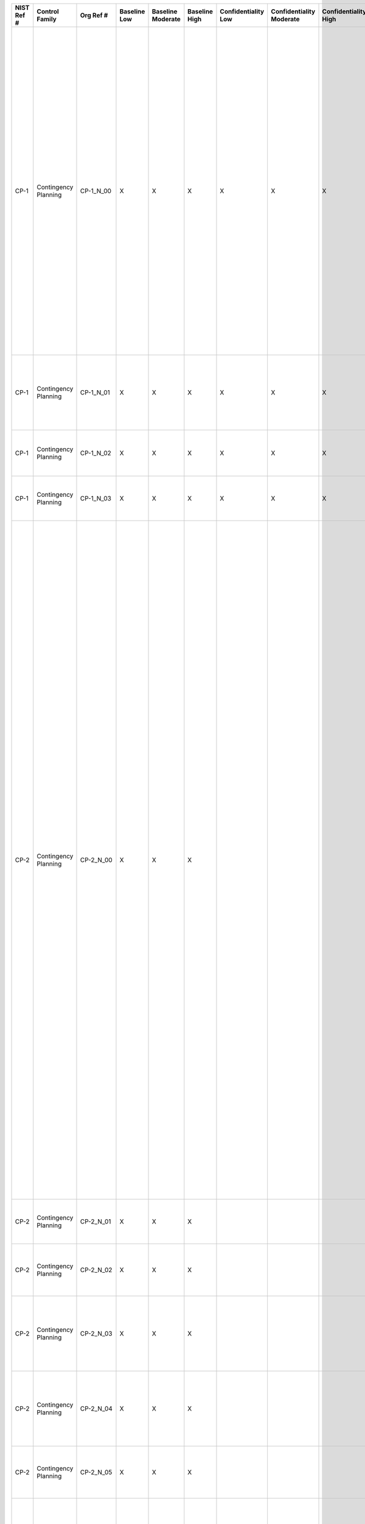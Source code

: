 +------------------+------------------------+-------------------+--------------------+-------------------------+---------------------+---------------------------+--------------------------------+----------------------------+---------------------+--------------------------+----------------------+------------------------+-----------------------------+-------------------------+---------------------------------------------------+----------------------------------------------------+------------------------------------------------------------------------------------------------------------------------------------------------------------------------------------------------------------------------------------------------------------------------------------------------------------------------------------------------------------------------------------------------------------------------------------------------------------------------------------------------------------------------------------------------------------------------------------------+------------------------------------------------------------------------------------------------------------------------------------------------------------------------------------------------------------------------------------------------------------------------------------------------------------------------------------------------------------------------------------------------------------------------------------------------------------------------------------------------------------------------------------------------------------------------------------------------------------------------------------------------------------------------------------------------------------------------------------------------------------------------------------------------------------------------------------------------------------------------------------------------------------------------------------------------------------------------------------------------------------------------------------------------------------------------------------------------------------------------------------------------------------------------------------------------------------------------------------------------------------------------------------------------------------------------------------------------------------------------------------------------------------------------------------------------------------------------------------------------------------------------------------------------------------------------------------------------------------------------------------------------------------------------------------------------------------------------------------------------------------------------------------------------------------------------------------------------------------------------+
| **NIST Ref #**   | **Control Family**     | **Org Ref #**     | **Baseline Low**   | **Baseline Moderate**   | **Baseline High**   | **Confidentiality Low**   | **Confidentiality Moderate**   | **Confidentiality High**   | **Integrity Low**   | **Integrity Moderate**   | **Integrity High**   | **Availability Low**   | **Availability Moderate**   | **Availability High**   | **References**                                    | **Red Hat Response**                               | **Requirements**                                                                                                                                                                                                                                                                                                                                                                                                                                                                                                                                                                         | **Supplemental Guidance**                                                                                                                                                                                                                                                                                                                                                                                                                                                                                                                                                                                                                                                                                                                                                                                                                                                                                                                                                                                                                                                                                                                                                                                                                                                                                                                                                                                                                                                                                                                                                                                                                                                                                                                                                                                                                                              |
+------------------+------------------------+-------------------+--------------------+-------------------------+---------------------+---------------------------+--------------------------------+----------------------------+---------------------+--------------------------+----------------------+------------------------+-----------------------------+-------------------------+---------------------------------------------------+----------------------------------------------------+------------------------------------------------------------------------------------------------------------------------------------------------------------------------------------------------------------------------------------------------------------------------------------------------------------------------------------------------------------------------------------------------------------------------------------------------------------------------------------------------------------------------------------------------------------------------------------------+------------------------------------------------------------------------------------------------------------------------------------------------------------------------------------------------------------------------------------------------------------------------------------------------------------------------------------------------------------------------------------------------------------------------------------------------------------------------------------------------------------------------------------------------------------------------------------------------------------------------------------------------------------------------------------------------------------------------------------------------------------------------------------------------------------------------------------------------------------------------------------------------------------------------------------------------------------------------------------------------------------------------------------------------------------------------------------------------------------------------------------------------------------------------------------------------------------------------------------------------------------------------------------------------------------------------------------------------------------------------------------------------------------------------------------------------------------------------------------------------------------------------------------------------------------------------------------------------------------------------------------------------------------------------------------------------------------------------------------------------------------------------------------------------------------------------------------------------------------------------+
| CP-1             | Contingency Planning   | CP-1\_N\_00       | X                  | X                       | X                   | X                         | X                              | X                          | X                   | X                        | X                    | X                      | X                           | X                       | Federal Continuity Directive 1;                   | Dependent on implementing organization / agency.   | CONTINGENCY PLANNING POLICY AND PROCEDURES                                                                                                                                                                                                                                                                                                                                                                                                                                                                                                                                               | This control addresses the establishment of policy and procedures for the effective implementation of selected security controls and control enhancements in the CP family. Policy and procedures reflect applicable federal laws, Executive Orders, directives, regulations, policies, standards, and guidance. Security program policies and procedures at the organization level may make the need for system-specific policies and procedures unnecessary. The policy can be included as part of the general information security policy for organizations or conversely, can be represented by multiple policies reflecting the complex nature of certain organizations. The procedures can be established for the security program in general and for particular information systems, if needed. The organizational risk management strategy is a key factor in establishing policy and procedures. Related control: PM-9.                                                                                                                                                                                                                                                                                                                                                                                                                                                                                                                                                                                                                                                                                                                                                                                                                                                                                                                                       |
|                  |                        |                   |                    |                         |                     |                           |                                |                            |                     |                          |                      |                        |                             |                         | SP 800-12;                                        |                                                    | Control: The organization:                                                                                                                                                                                                                                                                                                                                                                                                                                                                                                                                                               |                                                                                                                                                                                                                                                                                                                                                                                                                                                                                                                                                                                                                                                                                                                                                                                                                                                                                                                                                                                                                                                                                                                                                                                                                                                                                                                                                                                                                                                                                                                                                                                                                                                                                                                                                                                                                                                                        |
|                  |                        |                   |                    |                         |                     |                           |                                |                            |                     |                          |                      |                        |                             |                         | SP 800-34;                                        |                                                    | a. Develops, documents, and disseminates to [Assignment: organization-defined personnel or roles]:                                                                                                                                                                                                                                                                                                                                                                                                                                                                                       |                                                                                                                                                                                                                                                                                                                                                                                                                                                                                                                                                                                                                                                                                                                                                                                                                                                                                                                                                                                                                                                                                                                                                                                                                                                                                                                                                                                                                                                                                                                                                                                                                                                                                                                                                                                                                                                                        |
|                  |                        |                   |                    |                         |                     |                           |                                |                            |                     |                          |                      |                        |                             |                         | SP 800-100;                                       |                                                    | 1. A contingency planning policy that addresses purpose, scope, roles, responsibilities, management commitment, coordination among organizational entities, and compliance; and                                                                                                                                                                                                                                                                                                                                                                                                          |                                                                                                                                                                                                                                                                                                                                                                                                                                                                                                                                                                                                                                                                                                                                                                                                                                                                                                                                                                                                                                                                                                                                                                                                                                                                                                                                                                                                                                                                                                                                                                                                                                                                                                                                                                                                                                                                        |
+------------------+------------------------+-------------------+--------------------+-------------------------+---------------------+---------------------------+--------------------------------+----------------------------+---------------------+--------------------------+----------------------+------------------------+-----------------------------+-------------------------+---------------------------------------------------+----------------------------------------------------+------------------------------------------------------------------------------------------------------------------------------------------------------------------------------------------------------------------------------------------------------------------------------------------------------------------------------------------------------------------------------------------------------------------------------------------------------------------------------------------------------------------------------------------------------------------------------------------+------------------------------------------------------------------------------------------------------------------------------------------------------------------------------------------------------------------------------------------------------------------------------------------------------------------------------------------------------------------------------------------------------------------------------------------------------------------------------------------------------------------------------------------------------------------------------------------------------------------------------------------------------------------------------------------------------------------------------------------------------------------------------------------------------------------------------------------------------------------------------------------------------------------------------------------------------------------------------------------------------------------------------------------------------------------------------------------------------------------------------------------------------------------------------------------------------------------------------------------------------------------------------------------------------------------------------------------------------------------------------------------------------------------------------------------------------------------------------------------------------------------------------------------------------------------------------------------------------------------------------------------------------------------------------------------------------------------------------------------------------------------------------------------------------------------------------------------------------------------------+
| CP-1             | Contingency Planning   | CP-1\_N\_01       | X                  | X                       | X                   | X                         | X                              | X                          | X                   | X                        | X                    | X                      | X                           | X                       |                                                   | Dependent on implementing organization / agency.   | 2. Procedures to facilitate the implementation of the contingency planning policy and associated contingency planning controls; and                                                                                                                                                                                                                                                                                                                                                                                                                                                      |                                                                                                                                                                                                                                                                                                                                                                                                                                                                                                                                                                                                                                                                                                                                                                                                                                                                                                                                                                                                                                                                                                                                                                                                                                                                                                                                                                                                                                                                                                                                                                                                                                                                                                                                                                                                                                                                        |
+------------------+------------------------+-------------------+--------------------+-------------------------+---------------------+---------------------------+--------------------------------+----------------------------+---------------------+--------------------------+----------------------+------------------------+-----------------------------+-------------------------+---------------------------------------------------+----------------------------------------------------+------------------------------------------------------------------------------------------------------------------------------------------------------------------------------------------------------------------------------------------------------------------------------------------------------------------------------------------------------------------------------------------------------------------------------------------------------------------------------------------------------------------------------------------------------------------------------------------+------------------------------------------------------------------------------------------------------------------------------------------------------------------------------------------------------------------------------------------------------------------------------------------------------------------------------------------------------------------------------------------------------------------------------------------------------------------------------------------------------------------------------------------------------------------------------------------------------------------------------------------------------------------------------------------------------------------------------------------------------------------------------------------------------------------------------------------------------------------------------------------------------------------------------------------------------------------------------------------------------------------------------------------------------------------------------------------------------------------------------------------------------------------------------------------------------------------------------------------------------------------------------------------------------------------------------------------------------------------------------------------------------------------------------------------------------------------------------------------------------------------------------------------------------------------------------------------------------------------------------------------------------------------------------------------------------------------------------------------------------------------------------------------------------------------------------------------------------------------------+
| CP-1             | Contingency Planning   | CP-1\_N\_02       | X                  | X                       | X                   | X                         | X                              | X                          | X                   | X                        | X                    | X                      | X                           | X                       |                                                   | Dependent on implementing organization / agency.   | b. Reviews and updates the current:                                                                                                                                                                                                                                                                                                                                                                                                                                                                                                                                                      |                                                                                                                                                                                                                                                                                                                                                                                                                                                                                                                                                                                                                                                                                                                                                                                                                                                                                                                                                                                                                                                                                                                                                                                                                                                                                                                                                                                                                                                                                                                                                                                                                                                                                                                                                                                                                                                                        |
|                  |                        |                   |                    |                         |                     |                           |                                |                            |                     |                          |                      |                        |                             |                         |                                                   |                                                    | 1. Contingency planning policy [Assignment: organization-defined frequency]; and                                                                                                                                                                                                                                                                                                                                                                                                                                                                                                         |                                                                                                                                                                                                                                                                                                                                                                                                                                                                                                                                                                                                                                                                                                                                                                                                                                                                                                                                                                                                                                                                                                                                                                                                                                                                                                                                                                                                                                                                                                                                                                                                                                                                                                                                                                                                                                                                        |
+------------------+------------------------+-------------------+--------------------+-------------------------+---------------------+---------------------------+--------------------------------+----------------------------+---------------------+--------------------------+----------------------+------------------------+-----------------------------+-------------------------+---------------------------------------------------+----------------------------------------------------+------------------------------------------------------------------------------------------------------------------------------------------------------------------------------------------------------------------------------------------------------------------------------------------------------------------------------------------------------------------------------------------------------------------------------------------------------------------------------------------------------------------------------------------------------------------------------------------+------------------------------------------------------------------------------------------------------------------------------------------------------------------------------------------------------------------------------------------------------------------------------------------------------------------------------------------------------------------------------------------------------------------------------------------------------------------------------------------------------------------------------------------------------------------------------------------------------------------------------------------------------------------------------------------------------------------------------------------------------------------------------------------------------------------------------------------------------------------------------------------------------------------------------------------------------------------------------------------------------------------------------------------------------------------------------------------------------------------------------------------------------------------------------------------------------------------------------------------------------------------------------------------------------------------------------------------------------------------------------------------------------------------------------------------------------------------------------------------------------------------------------------------------------------------------------------------------------------------------------------------------------------------------------------------------------------------------------------------------------------------------------------------------------------------------------------------------------------------------+
| CP-1             | Contingency Planning   | CP-1\_N\_03       | X                  | X                       | X                   | X                         | X                              | X                          | X                   | X                        | X                    | X                      | X                           | X                       |                                                   | Dependent on implementing organization / agency.   | 2. Contingency planning procedures [Assignment: organization-defined frequency].                                                                                                                                                                                                                                                                                                                                                                                                                                                                                                         |                                                                                                                                                                                                                                                                                                                                                                                                                                                                                                                                                                                                                                                                                                                                                                                                                                                                                                                                                                                                                                                                                                                                                                                                                                                                                                                                                                                                                                                                                                                                                                                                                                                                                                                                                                                                                                                                        |
+------------------+------------------------+-------------------+--------------------+-------------------------+---------------------+---------------------------+--------------------------------+----------------------------+---------------------+--------------------------+----------------------+------------------------+-----------------------------+-------------------------+---------------------------------------------------+----------------------------------------------------+------------------------------------------------------------------------------------------------------------------------------------------------------------------------------------------------------------------------------------------------------------------------------------------------------------------------------------------------------------------------------------------------------------------------------------------------------------------------------------------------------------------------------------------------------------------------------------------+------------------------------------------------------------------------------------------------------------------------------------------------------------------------------------------------------------------------------------------------------------------------------------------------------------------------------------------------------------------------------------------------------------------------------------------------------------------------------------------------------------------------------------------------------------------------------------------------------------------------------------------------------------------------------------------------------------------------------------------------------------------------------------------------------------------------------------------------------------------------------------------------------------------------------------------------------------------------------------------------------------------------------------------------------------------------------------------------------------------------------------------------------------------------------------------------------------------------------------------------------------------------------------------------------------------------------------------------------------------------------------------------------------------------------------------------------------------------------------------------------------------------------------------------------------------------------------------------------------------------------------------------------------------------------------------------------------------------------------------------------------------------------------------------------------------------------------------------------------------------+
| CP-2             | Contingency Planning   | CP-2\_N\_00       | X                  | X                       | X                   |                           |                                |                            |                     |                          |                      | X                      | X                           | X                       | Federal Continuity Directive 1;                   |                                                    | CONTINGENCY PLAN                                                                                                                                                                                                                                                                                                                                                                                                                                                                                                                                                                         | Contingency planning for information systems is part of an overall organizational program for achieving continuity of operations for mission/business functions. Contingency planning addresses both information system restoration and implementation of alternative mission/business processes when systems are compromised. The effectiveness of contingency planning is maximized by considering such planning throughout the phases of the system development life cycle. Performing contingency planning on hardware, software, and firmware development can be an effective means of achieving information system resiliency. Contingency plans reflect the degree of restoration required for organizational information systems since not all systems may need to fully recover to achieve the level of continuity of operations desired. Information system recovery objectives reflect applicable laws, Executive Orders, directives, policies, standards, regulations, and guidelines. In addition to information system availability, contingency plans also address other security-related events resulting in a reduction in mission and/or business effectiveness, such as malicious attacks compromising the confidentiality or integrity of information systems. Actions addressed in contingency plans include, for example, orderly/graceful degradation, information system shutdown, fallback to a manual mode, alternate information flows, and operating in modes reserved for when systems are under attack. By closely coordinating contingency planning with incident handling activities, organizations can ensure that the necessary contingency planning activities are in place and activated in the event of a security incident. Related controls: AC-14, CP-6, CP-7, CP-8, CP-9, CP-10, IR-4, IR-8, MP-2, MP-4, MP-5, PM-8, PM-11.   |
|                  |                        |                   |                    |                         |                     |                           |                                |                            |                     |                          |                      |                        |                             |                         | SP 800-34;                                        |                                                    | Control: The organization:                                                                                                                                                                                                                                                                                                                                                                                                                                                                                                                                                               |                                                                                                                                                                                                                                                                                                                                                                                                                                                                                                                                                                                                                                                                                                                                                                                                                                                                                                                                                                                                                                                                                                                                                                                                                                                                                                                                                                                                                                                                                                                                                                                                                                                                                                                                                                                                                                                                        |
|                  |                        |                   |                    |                         |                     |                           |                                |                            |                     |                          |                      |                        |                             |                         |                                                   |                                                    | a. Develops a contingency plan for the information system that:                                                                                                                                                                                                                                                                                                                                                                                                                                                                                                                          |                                                                                                                                                                                                                                                                                                                                                                                                                                                                                                                                                                                                                                                                                                                                                                                                                                                                                                                                                                                                                                                                                                                                                                                                                                                                                                                                                                                                                                                                                                                                                                                                                                                                                                                                                                                                                                                                        |
|                  |                        |                   |                    |                         |                     |                           |                                |                            |                     |                          |                      |                        |                             |                         |                                                   |                                                    | 1. Identifies essential missions and business functions and associated contingency requirements;                                                                                                                                                                                                                                                                                                                                                                                                                                                                                         |                                                                                                                                                                                                                                                                                                                                                                                                                                                                                                                                                                                                                                                                                                                                                                                                                                                                                                                                                                                                                                                                                                                                                                                                                                                                                                                                                                                                                                                                                                                                                                                                                                                                                                                                                                                                                                                                        |
+------------------+------------------------+-------------------+--------------------+-------------------------+---------------------+---------------------------+--------------------------------+----------------------------+---------------------+--------------------------+----------------------+------------------------+-----------------------------+-------------------------+---------------------------------------------------+----------------------------------------------------+------------------------------------------------------------------------------------------------------------------------------------------------------------------------------------------------------------------------------------------------------------------------------------------------------------------------------------------------------------------------------------------------------------------------------------------------------------------------------------------------------------------------------------------------------------------------------------------+------------------------------------------------------------------------------------------------------------------------------------------------------------------------------------------------------------------------------------------------------------------------------------------------------------------------------------------------------------------------------------------------------------------------------------------------------------------------------------------------------------------------------------------------------------------------------------------------------------------------------------------------------------------------------------------------------------------------------------------------------------------------------------------------------------------------------------------------------------------------------------------------------------------------------------------------------------------------------------------------------------------------------------------------------------------------------------------------------------------------------------------------------------------------------------------------------------------------------------------------------------------------------------------------------------------------------------------------------------------------------------------------------------------------------------------------------------------------------------------------------------------------------------------------------------------------------------------------------------------------------------------------------------------------------------------------------------------------------------------------------------------------------------------------------------------------------------------------------------------------+
| CP-2             | Contingency Planning   | CP-2\_N\_01       | X                  | X                       | X                   |                           |                                |                            |                     |                          |                      | X                      | X                           | X                       |                                                   |                                                    | 2. Provides recovery objectives, restoration priorities, and metrics;                                                                                                                                                                                                                                                                                                                                                                                                                                                                                                                    |                                                                                                                                                                                                                                                                                                                                                                                                                                                                                                                                                                                                                                                                                                                                                                                                                                                                                                                                                                                                                                                                                                                                                                                                                                                                                                                                                                                                                                                                                                                                                                                                                                                                                                                                                                                                                                                                        |
+------------------+------------------------+-------------------+--------------------+-------------------------+---------------------+---------------------------+--------------------------------+----------------------------+---------------------+--------------------------+----------------------+------------------------+-----------------------------+-------------------------+---------------------------------------------------+----------------------------------------------------+------------------------------------------------------------------------------------------------------------------------------------------------------------------------------------------------------------------------------------------------------------------------------------------------------------------------------------------------------------------------------------------------------------------------------------------------------------------------------------------------------------------------------------------------------------------------------------------+------------------------------------------------------------------------------------------------------------------------------------------------------------------------------------------------------------------------------------------------------------------------------------------------------------------------------------------------------------------------------------------------------------------------------------------------------------------------------------------------------------------------------------------------------------------------------------------------------------------------------------------------------------------------------------------------------------------------------------------------------------------------------------------------------------------------------------------------------------------------------------------------------------------------------------------------------------------------------------------------------------------------------------------------------------------------------------------------------------------------------------------------------------------------------------------------------------------------------------------------------------------------------------------------------------------------------------------------------------------------------------------------------------------------------------------------------------------------------------------------------------------------------------------------------------------------------------------------------------------------------------------------------------------------------------------------------------------------------------------------------------------------------------------------------------------------------------------------------------------------+
| CP-2             | Contingency Planning   | CP-2\_N\_02       | X                  | X                       | X                   |                           |                                |                            |                     |                          |                      | X                      | X                           | X                       |                                                   |                                                    | 3. Addresses contingency roles, responsibilities, assigned individuals with contact information;                                                                                                                                                                                                                                                                                                                                                                                                                                                                                         |                                                                                                                                                                                                                                                                                                                                                                                                                                                                                                                                                                                                                                                                                                                                                                                                                                                                                                                                                                                                                                                                                                                                                                                                                                                                                                                                                                                                                                                                                                                                                                                                                                                                                                                                                                                                                                                                        |
+------------------+------------------------+-------------------+--------------------+-------------------------+---------------------+---------------------------+--------------------------------+----------------------------+---------------------+--------------------------+----------------------+------------------------+-----------------------------+-------------------------+---------------------------------------------------+----------------------------------------------------+------------------------------------------------------------------------------------------------------------------------------------------------------------------------------------------------------------------------------------------------------------------------------------------------------------------------------------------------------------------------------------------------------------------------------------------------------------------------------------------------------------------------------------------------------------------------------------------+------------------------------------------------------------------------------------------------------------------------------------------------------------------------------------------------------------------------------------------------------------------------------------------------------------------------------------------------------------------------------------------------------------------------------------------------------------------------------------------------------------------------------------------------------------------------------------------------------------------------------------------------------------------------------------------------------------------------------------------------------------------------------------------------------------------------------------------------------------------------------------------------------------------------------------------------------------------------------------------------------------------------------------------------------------------------------------------------------------------------------------------------------------------------------------------------------------------------------------------------------------------------------------------------------------------------------------------------------------------------------------------------------------------------------------------------------------------------------------------------------------------------------------------------------------------------------------------------------------------------------------------------------------------------------------------------------------------------------------------------------------------------------------------------------------------------------------------------------------------------+
| CP-2             | Contingency Planning   | CP-2\_N\_03       | X                  | X                       | X                   |                           |                                |                            |                     |                          |                      | X                      | X                           | X                       |                                                   |                                                    | 4. Addresses maintaining essential missions and business functions despite an information system disruption, compromise, or failure;                                                                                                                                                                                                                                                                                                                                                                                                                                                     |                                                                                                                                                                                                                                                                                                                                                                                                                                                                                                                                                                                                                                                                                                                                                                                                                                                                                                                                                                                                                                                                                                                                                                                                                                                                                                                                                                                                                                                                                                                                                                                                                                                                                                                                                                                                                                                                        |
+------------------+------------------------+-------------------+--------------------+-------------------------+---------------------+---------------------------+--------------------------------+----------------------------+---------------------+--------------------------+----------------------+------------------------+-----------------------------+-------------------------+---------------------------------------------------+----------------------------------------------------+------------------------------------------------------------------------------------------------------------------------------------------------------------------------------------------------------------------------------------------------------------------------------------------------------------------------------------------------------------------------------------------------------------------------------------------------------------------------------------------------------------------------------------------------------------------------------------------+------------------------------------------------------------------------------------------------------------------------------------------------------------------------------------------------------------------------------------------------------------------------------------------------------------------------------------------------------------------------------------------------------------------------------------------------------------------------------------------------------------------------------------------------------------------------------------------------------------------------------------------------------------------------------------------------------------------------------------------------------------------------------------------------------------------------------------------------------------------------------------------------------------------------------------------------------------------------------------------------------------------------------------------------------------------------------------------------------------------------------------------------------------------------------------------------------------------------------------------------------------------------------------------------------------------------------------------------------------------------------------------------------------------------------------------------------------------------------------------------------------------------------------------------------------------------------------------------------------------------------------------------------------------------------------------------------------------------------------------------------------------------------------------------------------------------------------------------------------------------+
| CP-2             | Contingency Planning   | CP-2\_N\_04       | X                  | X                       | X                   |                           |                                |                            |                     |                          |                      | X                      | X                           | X                       |                                                   |                                                    | 5. Addresses eventual, full information system restoration without deterioration of the security safeguards originally planned and implemented; and                                                                                                                                                                                                                                                                                                                                                                                                                                      |                                                                                                                                                                                                                                                                                                                                                                                                                                                                                                                                                                                                                                                                                                                                                                                                                                                                                                                                                                                                                                                                                                                                                                                                                                                                                                                                                                                                                                                                                                                                                                                                                                                                                                                                                                                                                                                                        |
+------------------+------------------------+-------------------+--------------------+-------------------------+---------------------+---------------------------+--------------------------------+----------------------------+---------------------+--------------------------+----------------------+------------------------+-----------------------------+-------------------------+---------------------------------------------------+----------------------------------------------------+------------------------------------------------------------------------------------------------------------------------------------------------------------------------------------------------------------------------------------------------------------------------------------------------------------------------------------------------------------------------------------------------------------------------------------------------------------------------------------------------------------------------------------------------------------------------------------------+------------------------------------------------------------------------------------------------------------------------------------------------------------------------------------------------------------------------------------------------------------------------------------------------------------------------------------------------------------------------------------------------------------------------------------------------------------------------------------------------------------------------------------------------------------------------------------------------------------------------------------------------------------------------------------------------------------------------------------------------------------------------------------------------------------------------------------------------------------------------------------------------------------------------------------------------------------------------------------------------------------------------------------------------------------------------------------------------------------------------------------------------------------------------------------------------------------------------------------------------------------------------------------------------------------------------------------------------------------------------------------------------------------------------------------------------------------------------------------------------------------------------------------------------------------------------------------------------------------------------------------------------------------------------------------------------------------------------------------------------------------------------------------------------------------------------------------------------------------------------+
| CP-2             | Contingency Planning   | CP-2\_N\_05       | X                  | X                       | X                   |                           |                                |                            |                     |                          |                      | X                      | X                           | X                       |                                                   |                                                    | 6. Is reviewed and approved by [Assignment: organization-defined personnel or roles];                                                                                                                                                                                                                                                                                                                                                                                                                                                                                                    |                                                                                                                                                                                                                                                                                                                                                                                                                                                                                                                                                                                                                                                                                                                                                                                                                                                                                                                                                                                                                                                                                                                                                                                                                                                                                                                                                                                                                                                                                                                                                                                                                                                                                                                                                                                                                                                                        |
+------------------+------------------------+-------------------+--------------------+-------------------------+---------------------+---------------------------+--------------------------------+----------------------------+---------------------+--------------------------+----------------------+------------------------+-----------------------------+-------------------------+---------------------------------------------------+----------------------------------------------------+------------------------------------------------------------------------------------------------------------------------------------------------------------------------------------------------------------------------------------------------------------------------------------------------------------------------------------------------------------------------------------------------------------------------------------------------------------------------------------------------------------------------------------------------------------------------------------------+------------------------------------------------------------------------------------------------------------------------------------------------------------------------------------------------------------------------------------------------------------------------------------------------------------------------------------------------------------------------------------------------------------------------------------------------------------------------------------------------------------------------------------------------------------------------------------------------------------------------------------------------------------------------------------------------------------------------------------------------------------------------------------------------------------------------------------------------------------------------------------------------------------------------------------------------------------------------------------------------------------------------------------------------------------------------------------------------------------------------------------------------------------------------------------------------------------------------------------------------------------------------------------------------------------------------------------------------------------------------------------------------------------------------------------------------------------------------------------------------------------------------------------------------------------------------------------------------------------------------------------------------------------------------------------------------------------------------------------------------------------------------------------------------------------------------------------------------------------------------+
| CP-2             | Contingency Planning   | CP-2\_N\_06       | X                  | X                       | X                   |                           |                                |                            |                     |                          |                      | X                      | X                           | X                       |                                                   |                                                    | b. Distributes copies of the contingency plan to [Assignment: organization-defined key contingency personnel (identified by name and/or by role) and organizational elements];                                                                                                                                                                                                                                                                                                                                                                                                           |                                                                                                                                                                                                                                                                                                                                                                                                                                                                                                                                                                                                                                                                                                                                                                                                                                                                                                                                                                                                                                                                                                                                                                                                                                                                                                                                                                                                                                                                                                                                                                                                                                                                                                                                                                                                                                                                        |
+------------------+------------------------+-------------------+--------------------+-------------------------+---------------------+---------------------------+--------------------------------+----------------------------+---------------------+--------------------------+----------------------+------------------------+-----------------------------+-------------------------+---------------------------------------------------+----------------------------------------------------+------------------------------------------------------------------------------------------------------------------------------------------------------------------------------------------------------------------------------------------------------------------------------------------------------------------------------------------------------------------------------------------------------------------------------------------------------------------------------------------------------------------------------------------------------------------------------------------+------------------------------------------------------------------------------------------------------------------------------------------------------------------------------------------------------------------------------------------------------------------------------------------------------------------------------------------------------------------------------------------------------------------------------------------------------------------------------------------------------------------------------------------------------------------------------------------------------------------------------------------------------------------------------------------------------------------------------------------------------------------------------------------------------------------------------------------------------------------------------------------------------------------------------------------------------------------------------------------------------------------------------------------------------------------------------------------------------------------------------------------------------------------------------------------------------------------------------------------------------------------------------------------------------------------------------------------------------------------------------------------------------------------------------------------------------------------------------------------------------------------------------------------------------------------------------------------------------------------------------------------------------------------------------------------------------------------------------------------------------------------------------------------------------------------------------------------------------------------------+
| CP-2             | Contingency Planning   | CP-2\_N\_07       | X                  | X                       | X                   |                           |                                |                            |                     |                          |                      | X                      | X                           | X                       |                                                   |                                                    | c. Coordinates contingency planning activities with incident handling activities;                                                                                                                                                                                                                                                                                                                                                                                                                                                                                                        |                                                                                                                                                                                                                                                                                                                                                                                                                                                                                                                                                                                                                                                                                                                                                                                                                                                                                                                                                                                                                                                                                                                                                                                                                                                                                                                                                                                                                                                                                                                                                                                                                                                                                                                                                                                                                                                                        |
+------------------+------------------------+-------------------+--------------------+-------------------------+---------------------+---------------------------+--------------------------------+----------------------------+---------------------+--------------------------+----------------------+------------------------+-----------------------------+-------------------------+---------------------------------------------------+----------------------------------------------------+------------------------------------------------------------------------------------------------------------------------------------------------------------------------------------------------------------------------------------------------------------------------------------------------------------------------------------------------------------------------------------------------------------------------------------------------------------------------------------------------------------------------------------------------------------------------------------------+------------------------------------------------------------------------------------------------------------------------------------------------------------------------------------------------------------------------------------------------------------------------------------------------------------------------------------------------------------------------------------------------------------------------------------------------------------------------------------------------------------------------------------------------------------------------------------------------------------------------------------------------------------------------------------------------------------------------------------------------------------------------------------------------------------------------------------------------------------------------------------------------------------------------------------------------------------------------------------------------------------------------------------------------------------------------------------------------------------------------------------------------------------------------------------------------------------------------------------------------------------------------------------------------------------------------------------------------------------------------------------------------------------------------------------------------------------------------------------------------------------------------------------------------------------------------------------------------------------------------------------------------------------------------------------------------------------------------------------------------------------------------------------------------------------------------------------------------------------------------+
| CP-2             | Contingency Planning   | CP-2\_N\_08       | X                  | X                       | X                   |                           |                                |                            |                     |                          |                      | X                      | X                           | X                       |                                                   |                                                    | d. Reviews the contingency plan for the information system [Assignment: organization-defined frequency];                                                                                                                                                                                                                                                                                                                                                                                                                                                                                 |                                                                                                                                                                                                                                                                                                                                                                                                                                                                                                                                                                                                                                                                                                                                                                                                                                                                                                                                                                                                                                                                                                                                                                                                                                                                                                                                                                                                                                                                                                                                                                                                                                                                                                                                                                                                                                                                        |
+------------------+------------------------+-------------------+--------------------+-------------------------+---------------------+---------------------------+--------------------------------+----------------------------+---------------------+--------------------------+----------------------+------------------------+-----------------------------+-------------------------+---------------------------------------------------+----------------------------------------------------+------------------------------------------------------------------------------------------------------------------------------------------------------------------------------------------------------------------------------------------------------------------------------------------------------------------------------------------------------------------------------------------------------------------------------------------------------------------------------------------------------------------------------------------------------------------------------------------+------------------------------------------------------------------------------------------------------------------------------------------------------------------------------------------------------------------------------------------------------------------------------------------------------------------------------------------------------------------------------------------------------------------------------------------------------------------------------------------------------------------------------------------------------------------------------------------------------------------------------------------------------------------------------------------------------------------------------------------------------------------------------------------------------------------------------------------------------------------------------------------------------------------------------------------------------------------------------------------------------------------------------------------------------------------------------------------------------------------------------------------------------------------------------------------------------------------------------------------------------------------------------------------------------------------------------------------------------------------------------------------------------------------------------------------------------------------------------------------------------------------------------------------------------------------------------------------------------------------------------------------------------------------------------------------------------------------------------------------------------------------------------------------------------------------------------------------------------------------------+
| CP-2             | Contingency Planning   | CP-2\_N\_09       | X                  | X                       | X                   |                           |                                |                            |                     |                          |                      | X                      | X                           | X                       |                                                   |                                                    | e. Updates the contingency plan to address changes to the organization, information system, or environment of operation and problems encountered during contingency plan implementation, execution, or testing;                                                                                                                                                                                                                                                                                                                                                                          |                                                                                                                                                                                                                                                                                                                                                                                                                                                                                                                                                                                                                                                                                                                                                                                                                                                                                                                                                                                                                                                                                                                                                                                                                                                                                                                                                                                                                                                                                                                                                                                                                                                                                                                                                                                                                                                                        |
+------------------+------------------------+-------------------+--------------------+-------------------------+---------------------+---------------------------+--------------------------------+----------------------------+---------------------+--------------------------+----------------------+------------------------+-----------------------------+-------------------------+---------------------------------------------------+----------------------------------------------------+------------------------------------------------------------------------------------------------------------------------------------------------------------------------------------------------------------------------------------------------------------------------------------------------------------------------------------------------------------------------------------------------------------------------------------------------------------------------------------------------------------------------------------------------------------------------------------------+------------------------------------------------------------------------------------------------------------------------------------------------------------------------------------------------------------------------------------------------------------------------------------------------------------------------------------------------------------------------------------------------------------------------------------------------------------------------------------------------------------------------------------------------------------------------------------------------------------------------------------------------------------------------------------------------------------------------------------------------------------------------------------------------------------------------------------------------------------------------------------------------------------------------------------------------------------------------------------------------------------------------------------------------------------------------------------------------------------------------------------------------------------------------------------------------------------------------------------------------------------------------------------------------------------------------------------------------------------------------------------------------------------------------------------------------------------------------------------------------------------------------------------------------------------------------------------------------------------------------------------------------------------------------------------------------------------------------------------------------------------------------------------------------------------------------------------------------------------------------+
| CP-2             | Contingency Planning   | CP-2\_N\_10       | X                  | X                       | X                   |                           |                                |                            |                     |                          |                      | X                      | X                           | X                       |                                                   |                                                    | f. Communicates contingency plan changes to [Assignment: organization-defined key contingency personnel (identified by name and/or by role) and organizational elements]; and                                                                                                                                                                                                                                                                                                                                                                                                            |                                                                                                                                                                                                                                                                                                                                                                                                                                                                                                                                                                                                                                                                                                                                                                                                                                                                                                                                                                                                                                                                                                                                                                                                                                                                                                                                                                                                                                                                                                                                                                                                                                                                                                                                                                                                                                                                        |
+------------------+------------------------+-------------------+--------------------+-------------------------+---------------------+---------------------------+--------------------------------+----------------------------+---------------------+--------------------------+----------------------+------------------------+-----------------------------+-------------------------+---------------------------------------------------+----------------------------------------------------+------------------------------------------------------------------------------------------------------------------------------------------------------------------------------------------------------------------------------------------------------------------------------------------------------------------------------------------------------------------------------------------------------------------------------------------------------------------------------------------------------------------------------------------------------------------------------------------+------------------------------------------------------------------------------------------------------------------------------------------------------------------------------------------------------------------------------------------------------------------------------------------------------------------------------------------------------------------------------------------------------------------------------------------------------------------------------------------------------------------------------------------------------------------------------------------------------------------------------------------------------------------------------------------------------------------------------------------------------------------------------------------------------------------------------------------------------------------------------------------------------------------------------------------------------------------------------------------------------------------------------------------------------------------------------------------------------------------------------------------------------------------------------------------------------------------------------------------------------------------------------------------------------------------------------------------------------------------------------------------------------------------------------------------------------------------------------------------------------------------------------------------------------------------------------------------------------------------------------------------------------------------------------------------------------------------------------------------------------------------------------------------------------------------------------------------------------------------------+
| CP-2             | Contingency Planning   | CP-2\_N\_11       | X                  | X                       | X                   |                           |                                |                            |                     |                          |                      | X                      | X                           | X                       |                                                   |                                                    | g. Protects the contingency plan from unauthorized disclosure and modification.                                                                                                                                                                                                                                                                                                                                                                                                                                                                                                          |                                                                                                                                                                                                                                                                                                                                                                                                                                                                                                                                                                                                                                                                                                                                                                                                                                                                                                                                                                                                                                                                                                                                                                                                                                                                                                                                                                                                                                                                                                                                                                                                                                                                                                                                                                                                                                                                        |
+------------------+------------------------+-------------------+--------------------+-------------------------+---------------------+---------------------------+--------------------------------+----------------------------+---------------------+--------------------------+----------------------+------------------------+-----------------------------+-------------------------+---------------------------------------------------+----------------------------------------------------+------------------------------------------------------------------------------------------------------------------------------------------------------------------------------------------------------------------------------------------------------------------------------------------------------------------------------------------------------------------------------------------------------------------------------------------------------------------------------------------------------------------------------------------------------------------------------------------+------------------------------------------------------------------------------------------------------------------------------------------------------------------------------------------------------------------------------------------------------------------------------------------------------------------------------------------------------------------------------------------------------------------------------------------------------------------------------------------------------------------------------------------------------------------------------------------------------------------------------------------------------------------------------------------------------------------------------------------------------------------------------------------------------------------------------------------------------------------------------------------------------------------------------------------------------------------------------------------------------------------------------------------------------------------------------------------------------------------------------------------------------------------------------------------------------------------------------------------------------------------------------------------------------------------------------------------------------------------------------------------------------------------------------------------------------------------------------------------------------------------------------------------------------------------------------------------------------------------------------------------------------------------------------------------------------------------------------------------------------------------------------------------------------------------------------------------------------------------------+
| CP-2(1)          | Contingency Planning   | CP-2(1)\_N\_00    |                    | X                       | X                   |                           |                                |                            |                     |                          |                      |                        | X                           | X                       |                                                   |                                                    | CONTINGENCY PLAN \| COORDINATE WITH RELATED PLANS                                                                                                                                                                                                                                                                                                                                                                                                                                                                                                                                        | Plans related to contingency plans for organizational information systems include, for example, Business Continuity Plans, Disaster Recovery Plans, Continuity of Operations Plans, Crisis Communications Plans, Critical Infrastructure Plans, Cyber Incident Response Plans, Insider Threat Implementation Plan, and Occupant Emergency Plans.                                                                                                                                                                                                                                                                                                                                                                                                                                                                                                                                                                                                                                                                                                                                                                                                                                                                                                                                                                                                                                                                                                                                                                                                                                                                                                                                                                                                                                                                                                                       |
|                  |                        |                   |                    |                         |                     |                           |                                |                            |                     |                          |                      |                        |                             |                         |                                                   |                                                    | The organization coordinates contingency plan development with organizational elements responsible for related plans.                                                                                                                                                                                                                                                                                                                                                                                                                                                                    |                                                                                                                                                                                                                                                                                                                                                                                                                                                                                                                                                                                                                                                                                                                                                                                                                                                                                                                                                                                                                                                                                                                                                                                                                                                                                                                                                                                                                                                                                                                                                                                                                                                                                                                                                                                                                                                                        |
+------------------+------------------------+-------------------+--------------------+-------------------------+---------------------+---------------------------+--------------------------------+----------------------------+---------------------+--------------------------+----------------------+------------------------+-----------------------------+-------------------------+---------------------------------------------------+----------------------------------------------------+------------------------------------------------------------------------------------------------------------------------------------------------------------------------------------------------------------------------------------------------------------------------------------------------------------------------------------------------------------------------------------------------------------------------------------------------------------------------------------------------------------------------------------------------------------------------------------------+------------------------------------------------------------------------------------------------------------------------------------------------------------------------------------------------------------------------------------------------------------------------------------------------------------------------------------------------------------------------------------------------------------------------------------------------------------------------------------------------------------------------------------------------------------------------------------------------------------------------------------------------------------------------------------------------------------------------------------------------------------------------------------------------------------------------------------------------------------------------------------------------------------------------------------------------------------------------------------------------------------------------------------------------------------------------------------------------------------------------------------------------------------------------------------------------------------------------------------------------------------------------------------------------------------------------------------------------------------------------------------------------------------------------------------------------------------------------------------------------------------------------------------------------------------------------------------------------------------------------------------------------------------------------------------------------------------------------------------------------------------------------------------------------------------------------------------------------------------------------+
| CP-2(2)          | Contingency Planning   | CP-2(2)\_N\_00    |                    |                         | X                   |                           |                                |                            |                     |                          |                      |                        |                             | X                       |                                                   |                                                    | CONTINGENCY PLAN \| CAPACITY PLANNING                                                                                                                                                                                                                                                                                                                                                                                                                                                                                                                                                    | Capacity planning is needed because different types of threats (e.g., natural disasters, targeted cyber attacks) can result in a reduction of the available processing, telecommunications, and support services originally intended to support the organizational missions/business functions. Organizations may need to anticipate degraded operations during contingency operations and factor such degradation into capacity planning.                                                                                                                                                                                                                                                                                                                                                                                                                                                                                                                                                                                                                                                                                                                                                                                                                                                                                                                                                                                                                                                                                                                                                                                                                                                                                                                                                                                                                             |
|                  |                        |                   |                    |                         |                     |                           |                                |                            |                     |                          |                      |                        |                             |                         |                                                   |                                                    | The organization conducts capacity planning so that necessary capacity for information processing, telecommunications, and environmental support exists during contingency operations.                                                                                                                                                                                                                                                                                                                                                                                                   |                                                                                                                                                                                                                                                                                                                                                                                                                                                                                                                                                                                                                                                                                                                                                                                                                                                                                                                                                                                                                                                                                                                                                                                                                                                                                                                                                                                                                                                                                                                                                                                                                                                                                                                                                                                                                                                                        |
+------------------+------------------------+-------------------+--------------------+-------------------------+---------------------+---------------------------+--------------------------------+----------------------------+---------------------+--------------------------+----------------------+------------------------+-----------------------------+-------------------------+---------------------------------------------------+----------------------------------------------------+------------------------------------------------------------------------------------------------------------------------------------------------------------------------------------------------------------------------------------------------------------------------------------------------------------------------------------------------------------------------------------------------------------------------------------------------------------------------------------------------------------------------------------------------------------------------------------------+------------------------------------------------------------------------------------------------------------------------------------------------------------------------------------------------------------------------------------------------------------------------------------------------------------------------------------------------------------------------------------------------------------------------------------------------------------------------------------------------------------------------------------------------------------------------------------------------------------------------------------------------------------------------------------------------------------------------------------------------------------------------------------------------------------------------------------------------------------------------------------------------------------------------------------------------------------------------------------------------------------------------------------------------------------------------------------------------------------------------------------------------------------------------------------------------------------------------------------------------------------------------------------------------------------------------------------------------------------------------------------------------------------------------------------------------------------------------------------------------------------------------------------------------------------------------------------------------------------------------------------------------------------------------------------------------------------------------------------------------------------------------------------------------------------------------------------------------------------------------+
| CP-2(3)          | Contingency Planning   | CP-2(3)\_N\_00    |                    | X                       | X                   |                           |                                |                            |                     |                          |                      |                        | X                           | X                       |                                                   |                                                    | CONTINGENCY PLAN \| RESUME ESSENTIAL MISSIONS / BUSINESS FUNCTIONS                                                                                                                                                                                                                                                                                                                                                                                                                                                                                                                       | Organizations may choose to carry out the contingency planning activities in this control enhancement as part of organizational business continuity planning including, for example, as part of business impact analyses. The time period for resumption of essential missions/business functions may be dependent on the severity/extent of disruptions to the information system and its supporting infrastructure. Related control: PE-12.                                                                                                                                                                                                                                                                                                                                                                                                                                                                                                                                                                                                                                                                                                                                                                                                                                                                                                                                                                                                                                                                                                                                                                                                                                                                                                                                                                                                                          |
|                  |                        |                   |                    |                         |                     |                           |                                |                            |                     |                          |                      |                        |                             |                         |                                                   |                                                    | The organization plans for the resumption of essential missions and business functions within [Assignment: organization-defined time period] of contingency plan activation.                                                                                                                                                                                                                                                                                                                                                                                                             |                                                                                                                                                                                                                                                                                                                                                                                                                                                                                                                                                                                                                                                                                                                                                                                                                                                                                                                                                                                                                                                                                                                                                                                                                                                                                                                                                                                                                                                                                                                                                                                                                                                                                                                                                                                                                                                                        |
+------------------+------------------------+-------------------+--------------------+-------------------------+---------------------+---------------------------+--------------------------------+----------------------------+---------------------+--------------------------+----------------------+------------------------+-----------------------------+-------------------------+---------------------------------------------------+----------------------------------------------------+------------------------------------------------------------------------------------------------------------------------------------------------------------------------------------------------------------------------------------------------------------------------------------------------------------------------------------------------------------------------------------------------------------------------------------------------------------------------------------------------------------------------------------------------------------------------------------------+------------------------------------------------------------------------------------------------------------------------------------------------------------------------------------------------------------------------------------------------------------------------------------------------------------------------------------------------------------------------------------------------------------------------------------------------------------------------------------------------------------------------------------------------------------------------------------------------------------------------------------------------------------------------------------------------------------------------------------------------------------------------------------------------------------------------------------------------------------------------------------------------------------------------------------------------------------------------------------------------------------------------------------------------------------------------------------------------------------------------------------------------------------------------------------------------------------------------------------------------------------------------------------------------------------------------------------------------------------------------------------------------------------------------------------------------------------------------------------------------------------------------------------------------------------------------------------------------------------------------------------------------------------------------------------------------------------------------------------------------------------------------------------------------------------------------------------------------------------------------+
| CP-2(4)          | Contingency Planning   | CP-2(4)\_N\_00    |                    |                         | X                   |                           |                                |                            |                     |                          |                      |                        |                             | X                       |                                                   |                                                    | CONTINGENCY PLAN \| RESUME ALL MISSIONS / BUSINESS FUNCTIONS                                                                                                                                                                                                                                                                                                                                                                                                                                                                                                                             | Organizations may choose to carry out the contingency planning activities in this control enhancement as part of organizational business continuity planning including, for example, as part of business impact analyses. The time period for resumption of all missions/business functions may be dependent on the severity/extent of disruptions to the information system and its supporting infrastructure. Related control: PE-12.                                                                                                                                                                                                                                                                                                                                                                                                                                                                                                                                                                                                                                                                                                                                                                                                                                                                                                                                                                                                                                                                                                                                                                                                                                                                                                                                                                                                                                |
|                  |                        |                   |                    |                         |                     |                           |                                |                            |                     |                          |                      |                        |                             |                         |                                                   |                                                    | The organization plans for the resumption of all missions and business functions within [Assignment: organization-defined time period] of contingency plan activation.                                                                                                                                                                                                                                                                                                                                                                                                                   |                                                                                                                                                                                                                                                                                                                                                                                                                                                                                                                                                                                                                                                                                                                                                                                                                                                                                                                                                                                                                                                                                                                                                                                                                                                                                                                                                                                                                                                                                                                                                                                                                                                                                                                                                                                                                                                                        |
+------------------+------------------------+-------------------+--------------------+-------------------------+---------------------+---------------------------+--------------------------------+----------------------------+---------------------+--------------------------+----------------------+------------------------+-----------------------------+-------------------------+---------------------------------------------------+----------------------------------------------------+------------------------------------------------------------------------------------------------------------------------------------------------------------------------------------------------------------------------------------------------------------------------------------------------------------------------------------------------------------------------------------------------------------------------------------------------------------------------------------------------------------------------------------------------------------------------------------------+------------------------------------------------------------------------------------------------------------------------------------------------------------------------------------------------------------------------------------------------------------------------------------------------------------------------------------------------------------------------------------------------------------------------------------------------------------------------------------------------------------------------------------------------------------------------------------------------------------------------------------------------------------------------------------------------------------------------------------------------------------------------------------------------------------------------------------------------------------------------------------------------------------------------------------------------------------------------------------------------------------------------------------------------------------------------------------------------------------------------------------------------------------------------------------------------------------------------------------------------------------------------------------------------------------------------------------------------------------------------------------------------------------------------------------------------------------------------------------------------------------------------------------------------------------------------------------------------------------------------------------------------------------------------------------------------------------------------------------------------------------------------------------------------------------------------------------------------------------------------+
| CP-2(5)          | Contingency Planning   | CP-2(5)\_N\_00    |                    |                         | X                   |                           |                                |                            |                     |                          |                      |                        |                             | X                       |                                                   |                                                    | CONTINGENCY PLAN \| CONTINUE ESSENTIAL MISSIONS / BUSINESS FUNCTIONS                                                                                                                                                                                                                                                                                                                                                                                                                                                                                                                     | Organizations may choose to carry out the contingency planning activities in this control enhancement as part of organizational business continuity planning including, for example, as part of business impact analyses. Primary processing and/or storage sites defined by organizations as part of contingency planning may change depending on the circumstances associated with the contingency (e.g., backup sites may become primary sites). Related control: PE-12.                                                                                                                                                                                                                                                                                                                                                                                                                                                                                                                                                                                                                                                                                                                                                                                                                                                                                                                                                                                                                                                                                                                                                                                                                                                                                                                                                                                            |
|                  |                        |                   |                    |                         |                     |                           |                                |                            |                     |                          |                      |                        |                             |                         |                                                   |                                                    | The organization plans for the continuance of essential missions and business functions with little or no loss of operational continuity and sustains that continuity until full information system restoration at primary processing and/or storage sites.                                                                                                                                                                                                                                                                                                                              |                                                                                                                                                                                                                                                                                                                                                                                                                                                                                                                                                                                                                                                                                                                                                                                                                                                                                                                                                                                                                                                                                                                                                                                                                                                                                                                                                                                                                                                                                                                                                                                                                                                                                                                                                                                                                                                                        |
+------------------+------------------------+-------------------+--------------------+-------------------------+---------------------+---------------------------+--------------------------------+----------------------------+---------------------+--------------------------+----------------------+------------------------+-----------------------------+-------------------------+---------------------------------------------------+----------------------------------------------------+------------------------------------------------------------------------------------------------------------------------------------------------------------------------------------------------------------------------------------------------------------------------------------------------------------------------------------------------------------------------------------------------------------------------------------------------------------------------------------------------------------------------------------------------------------------------------------------+------------------------------------------------------------------------------------------------------------------------------------------------------------------------------------------------------------------------------------------------------------------------------------------------------------------------------------------------------------------------------------------------------------------------------------------------------------------------------------------------------------------------------------------------------------------------------------------------------------------------------------------------------------------------------------------------------------------------------------------------------------------------------------------------------------------------------------------------------------------------------------------------------------------------------------------------------------------------------------------------------------------------------------------------------------------------------------------------------------------------------------------------------------------------------------------------------------------------------------------------------------------------------------------------------------------------------------------------------------------------------------------------------------------------------------------------------------------------------------------------------------------------------------------------------------------------------------------------------------------------------------------------------------------------------------------------------------------------------------------------------------------------------------------------------------------------------------------------------------------------+
| CP-2(6)          | Contingency Planning   | CP-2(6)\_N\_00    | ---                | ---                     | ---                 |                           |                                |                            |                     |                          |                      |                        |                             |                         |                                                   |                                                    | CONTINGENCY PLAN \| ALTERNATE PROCESSING / STORAGE SITE                                                                                                                                                                                                                                                                                                                                                                                                                                                                                                                                  | Organizations may choose to carry out the contingency planning activities in this control enhancement as part of organizational business continuity planning including, for example, as part of business impact analyses. Primary processing and/or storage sites defined by organizations as part of contingency planning may change depending on the circumstances associated with the contingency (e.g., backup sites may become primary sites). Related control: PE-12.                                                                                                                                                                                                                                                                                                                                                                                                                                                                                                                                                                                                                                                                                                                                                                                                                                                                                                                                                                                                                                                                                                                                                                                                                                                                                                                                                                                            |
|                  |                        |                   |                    |                         |                     |                           |                                |                            |                     |                          |                      |                        |                             |                         |                                                   |                                                    | The organization plans for the transfer of essential missions and business functions to alternate processing and/or storage sites with little or no loss of operational continuity and sustains that continuity through information system restoration to primary processing and/or storage sites.                                                                                                                                                                                                                                                                                       |                                                                                                                                                                                                                                                                                                                                                                                                                                                                                                                                                                                                                                                                                                                                                                                                                                                                                                                                                                                                                                                                                                                                                                                                                                                                                                                                                                                                                                                                                                                                                                                                                                                                                                                                                                                                                                                                        |
+------------------+------------------------+-------------------+--------------------+-------------------------+---------------------+---------------------------+--------------------------------+----------------------------+---------------------+--------------------------+----------------------+------------------------+-----------------------------+-------------------------+---------------------------------------------------+----------------------------------------------------+------------------------------------------------------------------------------------------------------------------------------------------------------------------------------------------------------------------------------------------------------------------------------------------------------------------------------------------------------------------------------------------------------------------------------------------------------------------------------------------------------------------------------------------------------------------------------------------+------------------------------------------------------------------------------------------------------------------------------------------------------------------------------------------------------------------------------------------------------------------------------------------------------------------------------------------------------------------------------------------------------------------------------------------------------------------------------------------------------------------------------------------------------------------------------------------------------------------------------------------------------------------------------------------------------------------------------------------------------------------------------------------------------------------------------------------------------------------------------------------------------------------------------------------------------------------------------------------------------------------------------------------------------------------------------------------------------------------------------------------------------------------------------------------------------------------------------------------------------------------------------------------------------------------------------------------------------------------------------------------------------------------------------------------------------------------------------------------------------------------------------------------------------------------------------------------------------------------------------------------------------------------------------------------------------------------------------------------------------------------------------------------------------------------------------------------------------------------------+
| CP-2(7)          | Contingency Planning   | CP-2(7)\_N\_00    | ---                | ---                     | ---                 |                           |                                |                            |                     |                          |                      |                        |                             |                         |                                                   |                                                    | CONTINGENCY PLAN \| COORDINATE WITH EXTERNAL SERVICE PROVIDERS                                                                                                                                                                                                                                                                                                                                                                                                                                                                                                                           | When the capability of an organization to successfully carry out its core missions/business functions is dependent on external service providers, developing a timely and comprehensive contingency plan may become more challenging. In this situation, organizations coordinate contingency planning activities with the external entities to ensure that the individual plans reflect the overall contingency needs of the organization. Related control: SA-9.                                                                                                                                                                                                                                                                                                                                                                                                                                                                                                                                                                                                                                                                                                                                                                                                                                                                                                                                                                                                                                                                                                                                                                                                                                                                                                                                                                                                     |
|                  |                        |                   |                    |                         |                     |                           |                                |                            |                     |                          |                      |                        |                             |                         |                                                   |                                                    | The organization coordinates its contingency plan with the contingency plans of external service providers to ensure that contingency requirements can be satisfied.                                                                                                                                                                                                                                                                                                                                                                                                                     |                                                                                                                                                                                                                                                                                                                                                                                                                                                                                                                                                                                                                                                                                                                                                                                                                                                                                                                                                                                                                                                                                                                                                                                                                                                                                                                                                                                                                                                                                                                                                                                                                                                                                                                                                                                                                                                                        |
+------------------+------------------------+-------------------+--------------------+-------------------------+---------------------+---------------------------+--------------------------------+----------------------------+---------------------+--------------------------+----------------------+------------------------+-----------------------------+-------------------------+---------------------------------------------------+----------------------------------------------------+------------------------------------------------------------------------------------------------------------------------------------------------------------------------------------------------------------------------------------------------------------------------------------------------------------------------------------------------------------------------------------------------------------------------------------------------------------------------------------------------------------------------------------------------------------------------------------------+------------------------------------------------------------------------------------------------------------------------------------------------------------------------------------------------------------------------------------------------------------------------------------------------------------------------------------------------------------------------------------------------------------------------------------------------------------------------------------------------------------------------------------------------------------------------------------------------------------------------------------------------------------------------------------------------------------------------------------------------------------------------------------------------------------------------------------------------------------------------------------------------------------------------------------------------------------------------------------------------------------------------------------------------------------------------------------------------------------------------------------------------------------------------------------------------------------------------------------------------------------------------------------------------------------------------------------------------------------------------------------------------------------------------------------------------------------------------------------------------------------------------------------------------------------------------------------------------------------------------------------------------------------------------------------------------------------------------------------------------------------------------------------------------------------------------------------------------------------------------+
| CP-2(8)          | Contingency Planning   | CP-2(8)\_N\_00    |                    | X                       | X                   |                           |                                |                            |                     |                          |                      |                        | X                           | X                       |                                                   |                                                    | CONTINGENCY PLAN \| IDENTIFY CRITICAL ASSETS                                                                                                                                                                                                                                                                                                                                                                                                                                                                                                                                             | Organizations may choose to carry out the contingency planning activities in this control enhancement as part of organizational business continuity planning including, for example, as part of business impact analyses. Organizations identify critical information system assets so that additional safeguards and countermeasures can be employed (above and beyond those safeguards and countermeasures routinely implemented) to help ensure that organizational missions/business functions can continue to be conducted during contingency operations. In addition, the identification of critical information assets facilitates the prioritization of organizational resources. Critical information system assets include technical and operational aspects. Technical aspects include, for example, information technology services, information system components, information technology products, and mechanisms. Operational aspects include, for example, procedures (manually executed operations) and personnel (individuals operating technical safeguards and/or executing manual procedures). Organizational program protection plans can provide assistance in identifying critical assets. Related controls: SA-14, SA-15.                                                                                                                                                                                                                                                                                                                                                                                                                                                                                                                                                                                                                     |
|                  |                        |                   |                    |                         |                     |                           |                                |                            |                     |                          |                      |                        |                             |                         |                                                   |                                                    | The organization identifies critical information system assets supporting essential missions and business functions.                                                                                                                                                                                                                                                                                                                                                                                                                                                                     |                                                                                                                                                                                                                                                                                                                                                                                                                                                                                                                                                                                                                                                                                                                                                                                                                                                                                                                                                                                                                                                                                                                                                                                                                                                                                                                                                                                                                                                                                                                                                                                                                                                                                                                                                                                                                                                                        |
+------------------+------------------------+-------------------+--------------------+-------------------------+---------------------+---------------------------+--------------------------------+----------------------------+---------------------+--------------------------+----------------------+------------------------+-----------------------------+-------------------------+---------------------------------------------------+----------------------------------------------------+------------------------------------------------------------------------------------------------------------------------------------------------------------------------------------------------------------------------------------------------------------------------------------------------------------------------------------------------------------------------------------------------------------------------------------------------------------------------------------------------------------------------------------------------------------------------------------------+------------------------------------------------------------------------------------------------------------------------------------------------------------------------------------------------------------------------------------------------------------------------------------------------------------------------------------------------------------------------------------------------------------------------------------------------------------------------------------------------------------------------------------------------------------------------------------------------------------------------------------------------------------------------------------------------------------------------------------------------------------------------------------------------------------------------------------------------------------------------------------------------------------------------------------------------------------------------------------------------------------------------------------------------------------------------------------------------------------------------------------------------------------------------------------------------------------------------------------------------------------------------------------------------------------------------------------------------------------------------------------------------------------------------------------------------------------------------------------------------------------------------------------------------------------------------------------------------------------------------------------------------------------------------------------------------------------------------------------------------------------------------------------------------------------------------------------------------------------------------+
| CP-3             | Contingency Planning   | CP-3\_N\_00       | X                  | X                       | X                   |                           |                                |                            |                     |                          |                      | X                      | X                           | X                       | Federal Continuity Directive 1;                   |                                                    | CONTINGENCY TRAINING                                                                                                                                                                                                                                                                                                                                                                                                                                                                                                                                                                     | Contingency training provided by organizations is linked to the assigned roles and responsibilities of organizational personnel to ensure that the appropriate content and level of detail is included in such training. For example, regular users may only need to know when and where to report for duty during contingency operations and if normal duties are affected; system administrators may require additional training on how to set up information systems at alternate processing and storage sites; and managers/senior leaders may receive more specific training on how to conduct mission-essential functions in designated off-site locations and how to establish communications with other governmental entities for purposes of coordination on contingency-related activities. Training for contingency roles/responsibilities reflects the specific continuity requirements in the contingency plan. Related controls: AT-2, AT-3, CP-2, IR-2.                                                                                                                                                                                                                                                                                                                                                                                                                                                                                                                                                                                                                                                                                                                                                                                                                                                                                                 |
|                  |                        |                   |                    |                         |                     |                           |                                |                            |                     |                          |                      |                        |                             |                         | SP 800-16;                                        |                                                    | Control: The organization provides contingency training to information system users consistent with assigned roles and responsibilities:                                                                                                                                                                                                                                                                                                                                                                                                                                                 |                                                                                                                                                                                                                                                                                                                                                                                                                                                                                                                                                                                                                                                                                                                                                                                                                                                                                                                                                                                                                                                                                                                                                                                                                                                                                                                                                                                                                                                                                                                                                                                                                                                                                                                                                                                                                                                                        |
|                  |                        |                   |                    |                         |                     |                           |                                |                            |                     |                          |                      |                        |                             |                         | SP 800-50;                                        |                                                    | a. Within [Assignment: organization-defined time period] of assuming a contingency role or responsibility;                                                                                                                                                                                                                                                                                                                                                                                                                                                                               |                                                                                                                                                                                                                                                                                                                                                                                                                                                                                                                                                                                                                                                                                                                                                                                                                                                                                                                                                                                                                                                                                                                                                                                                                                                                                                                                                                                                                                                                                                                                                                                                                                                                                                                                                                                                                                                                        |
+------------------+------------------------+-------------------+--------------------+-------------------------+---------------------+---------------------------+--------------------------------+----------------------------+---------------------+--------------------------+----------------------+------------------------+-----------------------------+-------------------------+---------------------------------------------------+----------------------------------------------------+------------------------------------------------------------------------------------------------------------------------------------------------------------------------------------------------------------------------------------------------------------------------------------------------------------------------------------------------------------------------------------------------------------------------------------------------------------------------------------------------------------------------------------------------------------------------------------------+------------------------------------------------------------------------------------------------------------------------------------------------------------------------------------------------------------------------------------------------------------------------------------------------------------------------------------------------------------------------------------------------------------------------------------------------------------------------------------------------------------------------------------------------------------------------------------------------------------------------------------------------------------------------------------------------------------------------------------------------------------------------------------------------------------------------------------------------------------------------------------------------------------------------------------------------------------------------------------------------------------------------------------------------------------------------------------------------------------------------------------------------------------------------------------------------------------------------------------------------------------------------------------------------------------------------------------------------------------------------------------------------------------------------------------------------------------------------------------------------------------------------------------------------------------------------------------------------------------------------------------------------------------------------------------------------------------------------------------------------------------------------------------------------------------------------------------------------------------------------+
| CP-3             | Contingency Planning   | CP-3\_N\_01       | X                  | X                       | X                   |                           |                                |                            |                     |                          |                      | X                      | X                           | X                       |                                                   |                                                    | b. When required by information system changes; and                                                                                                                                                                                                                                                                                                                                                                                                                                                                                                                                      |                                                                                                                                                                                                                                                                                                                                                                                                                                                                                                                                                                                                                                                                                                                                                                                                                                                                                                                                                                                                                                                                                                                                                                                                                                                                                                                                                                                                                                                                                                                                                                                                                                                                                                                                                                                                                                                                        |
+------------------+------------------------+-------------------+--------------------+-------------------------+---------------------+---------------------------+--------------------------------+----------------------------+---------------------+--------------------------+----------------------+------------------------+-----------------------------+-------------------------+---------------------------------------------------+----------------------------------------------------+------------------------------------------------------------------------------------------------------------------------------------------------------------------------------------------------------------------------------------------------------------------------------------------------------------------------------------------------------------------------------------------------------------------------------------------------------------------------------------------------------------------------------------------------------------------------------------------+------------------------------------------------------------------------------------------------------------------------------------------------------------------------------------------------------------------------------------------------------------------------------------------------------------------------------------------------------------------------------------------------------------------------------------------------------------------------------------------------------------------------------------------------------------------------------------------------------------------------------------------------------------------------------------------------------------------------------------------------------------------------------------------------------------------------------------------------------------------------------------------------------------------------------------------------------------------------------------------------------------------------------------------------------------------------------------------------------------------------------------------------------------------------------------------------------------------------------------------------------------------------------------------------------------------------------------------------------------------------------------------------------------------------------------------------------------------------------------------------------------------------------------------------------------------------------------------------------------------------------------------------------------------------------------------------------------------------------------------------------------------------------------------------------------------------------------------------------------------------+
| CP-3             | Contingency Planning   | CP-3\_N\_02       | X                  | X                       | X                   |                           |                                |                            |                     |                          |                      | X                      | X                           | X                       |                                                   |                                                    | c. [Assignment: organization-defined frequency] thereafter.                                                                                                                                                                                                                                                                                                                                                                                                                                                                                                                              |                                                                                                                                                                                                                                                                                                                                                                                                                                                                                                                                                                                                                                                                                                                                                                                                                                                                                                                                                                                                                                                                                                                                                                                                                                                                                                                                                                                                                                                                                                                                                                                                                                                                                                                                                                                                                                                                        |
+------------------+------------------------+-------------------+--------------------+-------------------------+---------------------+---------------------------+--------------------------------+----------------------------+---------------------+--------------------------+----------------------+------------------------+-----------------------------+-------------------------+---------------------------------------------------+----------------------------------------------------+------------------------------------------------------------------------------------------------------------------------------------------------------------------------------------------------------------------------------------------------------------------------------------------------------------------------------------------------------------------------------------------------------------------------------------------------------------------------------------------------------------------------------------------------------------------------------------------+------------------------------------------------------------------------------------------------------------------------------------------------------------------------------------------------------------------------------------------------------------------------------------------------------------------------------------------------------------------------------------------------------------------------------------------------------------------------------------------------------------------------------------------------------------------------------------------------------------------------------------------------------------------------------------------------------------------------------------------------------------------------------------------------------------------------------------------------------------------------------------------------------------------------------------------------------------------------------------------------------------------------------------------------------------------------------------------------------------------------------------------------------------------------------------------------------------------------------------------------------------------------------------------------------------------------------------------------------------------------------------------------------------------------------------------------------------------------------------------------------------------------------------------------------------------------------------------------------------------------------------------------------------------------------------------------------------------------------------------------------------------------------------------------------------------------------------------------------------------------+
| CP-3(1)          | Contingency Planning   | CP-3(1)\_N\_00    |                    |                         | X                   |                           |                                |                            |                     |                          |                      |                        |                             | X                       |                                                   |                                                    | CONTINGENCY TRAINING \| SIMULATED EVENTS                                                                                                                                                                                                                                                                                                                                                                                                                                                                                                                                                 |                                                                                                                                                                                                                                                                                                                                                                                                                                                                                                                                                                                                                                                                                                                                                                                                                                                                                                                                                                                                                                                                                                                                                                                                                                                                                                                                                                                                                                                                                                                                                                                                                                                                                                                                                                                                                                                                        |
|                  |                        |                   |                    |                         |                     |                           |                                |                            |                     |                          |                      |                        |                             |                         |                                                   |                                                    | The organization incorporates simulated events into contingency training to facilitate effective response by personnel in crisis situations.                                                                                                                                                                                                                                                                                                                                                                                                                                             |                                                                                                                                                                                                                                                                                                                                                                                                                                                                                                                                                                                                                                                                                                                                                                                                                                                                                                                                                                                                                                                                                                                                                                                                                                                                                                                                                                                                                                                                                                                                                                                                                                                                                                                                                                                                                                                                        |
+------------------+------------------------+-------------------+--------------------+-------------------------+---------------------+---------------------------+--------------------------------+----------------------------+---------------------+--------------------------+----------------------+------------------------+-----------------------------+-------------------------+---------------------------------------------------+----------------------------------------------------+------------------------------------------------------------------------------------------------------------------------------------------------------------------------------------------------------------------------------------------------------------------------------------------------------------------------------------------------------------------------------------------------------------------------------------------------------------------------------------------------------------------------------------------------------------------------------------------+------------------------------------------------------------------------------------------------------------------------------------------------------------------------------------------------------------------------------------------------------------------------------------------------------------------------------------------------------------------------------------------------------------------------------------------------------------------------------------------------------------------------------------------------------------------------------------------------------------------------------------------------------------------------------------------------------------------------------------------------------------------------------------------------------------------------------------------------------------------------------------------------------------------------------------------------------------------------------------------------------------------------------------------------------------------------------------------------------------------------------------------------------------------------------------------------------------------------------------------------------------------------------------------------------------------------------------------------------------------------------------------------------------------------------------------------------------------------------------------------------------------------------------------------------------------------------------------------------------------------------------------------------------------------------------------------------------------------------------------------------------------------------------------------------------------------------------------------------------------------+
| CP-3(2)          | Contingency Planning   | CP-3(2)\_N\_00    | ---                | ---                     | ---                 |                           |                                |                            |                     |                          |                      |                        |                             |                         |                                                   |                                                    | CONTINGENCY TRAINING \| AUTOMATED TRAINING ENVIRONMENTS                                                                                                                                                                                                                                                                                                                                                                                                                                                                                                                                  |                                                                                                                                                                                                                                                                                                                                                                                                                                                                                                                                                                                                                                                                                                                                                                                                                                                                                                                                                                                                                                                                                                                                                                                                                                                                                                                                                                                                                                                                                                                                                                                                                                                                                                                                                                                                                                                                        |
|                  |                        |                   |                    |                         |                     |                           |                                |                            |                     |                          |                      |                        |                             |                         |                                                   |                                                    | The organization employs automated mechanisms to provide a more thorough and realistic contingency training environment.                                                                                                                                                                                                                                                                                                                                                                                                                                                                 |                                                                                                                                                                                                                                                                                                                                                                                                                                                                                                                                                                                                                                                                                                                                                                                                                                                                                                                                                                                                                                                                                                                                                                                                                                                                                                                                                                                                                                                                                                                                                                                                                                                                                                                                                                                                                                                                        |
+------------------+------------------------+-------------------+--------------------+-------------------------+---------------------+---------------------------+--------------------------------+----------------------------+---------------------+--------------------------+----------------------+------------------------+-----------------------------+-------------------------+---------------------------------------------------+----------------------------------------------------+------------------------------------------------------------------------------------------------------------------------------------------------------------------------------------------------------------------------------------------------------------------------------------------------------------------------------------------------------------------------------------------------------------------------------------------------------------------------------------------------------------------------------------------------------------------------------------------+------------------------------------------------------------------------------------------------------------------------------------------------------------------------------------------------------------------------------------------------------------------------------------------------------------------------------------------------------------------------------------------------------------------------------------------------------------------------------------------------------------------------------------------------------------------------------------------------------------------------------------------------------------------------------------------------------------------------------------------------------------------------------------------------------------------------------------------------------------------------------------------------------------------------------------------------------------------------------------------------------------------------------------------------------------------------------------------------------------------------------------------------------------------------------------------------------------------------------------------------------------------------------------------------------------------------------------------------------------------------------------------------------------------------------------------------------------------------------------------------------------------------------------------------------------------------------------------------------------------------------------------------------------------------------------------------------------------------------------------------------------------------------------------------------------------------------------------------------------------------+
| CP-4             | Contingency Planning   | CP-4\_N\_00       | X                  | X                       | X                   |                           |                                |                            |                     |                          |                      | X                      | X                           | X                       | Federal Continuity Directive 1;                   |                                                    | CONTINGENCY PLAN TESTING                                                                                                                                                                                                                                                                                                                                                                                                                                                                                                                                                                 | Methods for testing contingency plans to determine the effectiveness of the plans and to identify potential weaknesses in the plans include, for example, walk-through and tabletop exercises, checklists, simulations (parallel, full interrupt), and comprehensive exercises. Organizations conduct testing based on the continuity requirements in contingency plans and include a determination of the effects on organizational operations, assets, and individuals arising due to contingency operations. Organizations have flexibility and discretion in the breadth, depth, and timelines of corrective actions. Related controls: CP-2, CP-3, IR-3.                                                                                                                                                                                                                                                                                                                                                                                                                                                                                                                                                                                                                                                                                                                                                                                                                                                                                                                                                                                                                                                                                                                                                                                                          |
|                  |                        |                   |                    |                         |                     |                           |                                |                            |                     |                          |                      |                        |                             |                         | FIPS Pub 199;                                     |                                                    | Control: The organization:                                                                                                                                                                                                                                                                                                                                                                                                                                                                                                                                                               |                                                                                                                                                                                                                                                                                                                                                                                                                                                                                                                                                                                                                                                                                                                                                                                                                                                                                                                                                                                                                                                                                                                                                                                                                                                                                                                                                                                                                                                                                                                                                                                                                                                                                                                                                                                                                                                                        |
|                  |                        |                   |                    |                         |                     |                           |                                |                            |                     |                          |                      |                        |                             |                         | SP 800-34;                                        |                                                    | a. Tests the contingency plan for the information system [Assignment: organization-defined frequency] using [Assignment: organization-defined tests] to determine the effectiveness of the plan and the organizational readiness to execute the plan;                                                                                                                                                                                                                                                                                                                                    |                                                                                                                                                                                                                                                                                                                                                                                                                                                                                                                                                                                                                                                                                                                                                                                                                                                                                                                                                                                                                                                                                                                                                                                                                                                                                                                                                                                                                                                                                                                                                                                                                                                                                                                                                                                                                                                                        |
|                  |                        |                   |                    |                         |                     |                           |                                |                            |                     |                          |                      |                        |                             |                         | SP 800-84;                                        |                                                    |                                                                                                                                                                                                                                                                                                                                                                                                                                                                                                                                                                                          |                                                                                                                                                                                                                                                                                                                                                                                                                                                                                                                                                                                                                                                                                                                                                                                                                                                                                                                                                                                                                                                                                                                                                                                                                                                                                                                                                                                                                                                                                                                                                                                                                                                                                                                                                                                                                                                                        |
+------------------+------------------------+-------------------+--------------------+-------------------------+---------------------+---------------------------+--------------------------------+----------------------------+---------------------+--------------------------+----------------------+------------------------+-----------------------------+-------------------------+---------------------------------------------------+----------------------------------------------------+------------------------------------------------------------------------------------------------------------------------------------------------------------------------------------------------------------------------------------------------------------------------------------------------------------------------------------------------------------------------------------------------------------------------------------------------------------------------------------------------------------------------------------------------------------------------------------------+------------------------------------------------------------------------------------------------------------------------------------------------------------------------------------------------------------------------------------------------------------------------------------------------------------------------------------------------------------------------------------------------------------------------------------------------------------------------------------------------------------------------------------------------------------------------------------------------------------------------------------------------------------------------------------------------------------------------------------------------------------------------------------------------------------------------------------------------------------------------------------------------------------------------------------------------------------------------------------------------------------------------------------------------------------------------------------------------------------------------------------------------------------------------------------------------------------------------------------------------------------------------------------------------------------------------------------------------------------------------------------------------------------------------------------------------------------------------------------------------------------------------------------------------------------------------------------------------------------------------------------------------------------------------------------------------------------------------------------------------------------------------------------------------------------------------------------------------------------------------+
| CP-4             | Contingency Planning   | CP-4\_N\_01       | X                  | X                       | X                   |                           |                                |                            |                     |                          |                      | X                      | X                           | X                       |                                                   |                                                    | b. Reviews the contingency plan test results; and                                                                                                                                                                                                                                                                                                                                                                                                                                                                                                                                        |                                                                                                                                                                                                                                                                                                                                                                                                                                                                                                                                                                                                                                                                                                                                                                                                                                                                                                                                                                                                                                                                                                                                                                                                                                                                                                                                                                                                                                                                                                                                                                                                                                                                                                                                                                                                                                                                        |
+------------------+------------------------+-------------------+--------------------+-------------------------+---------------------+---------------------------+--------------------------------+----------------------------+---------------------+--------------------------+----------------------+------------------------+-----------------------------+-------------------------+---------------------------------------------------+----------------------------------------------------+------------------------------------------------------------------------------------------------------------------------------------------------------------------------------------------------------------------------------------------------------------------------------------------------------------------------------------------------------------------------------------------------------------------------------------------------------------------------------------------------------------------------------------------------------------------------------------------+------------------------------------------------------------------------------------------------------------------------------------------------------------------------------------------------------------------------------------------------------------------------------------------------------------------------------------------------------------------------------------------------------------------------------------------------------------------------------------------------------------------------------------------------------------------------------------------------------------------------------------------------------------------------------------------------------------------------------------------------------------------------------------------------------------------------------------------------------------------------------------------------------------------------------------------------------------------------------------------------------------------------------------------------------------------------------------------------------------------------------------------------------------------------------------------------------------------------------------------------------------------------------------------------------------------------------------------------------------------------------------------------------------------------------------------------------------------------------------------------------------------------------------------------------------------------------------------------------------------------------------------------------------------------------------------------------------------------------------------------------------------------------------------------------------------------------------------------------------------------+
| CP-4             | Contingency Planning   | CP-4\_N\_02       | X                  | X                       | X                   |                           |                                |                            |                     |                          |                      | X                      | X                           | X                       |                                                   |                                                    | c. Initiates corrective actions, if needed.                                                                                                                                                                                                                                                                                                                                                                                                                                                                                                                                              |                                                                                                                                                                                                                                                                                                                                                                                                                                                                                                                                                                                                                                                                                                                                                                                                                                                                                                                                                                                                                                                                                                                                                                                                                                                                                                                                                                                                                                                                                                                                                                                                                                                                                                                                                                                                                                                                        |
+------------------+------------------------+-------------------+--------------------+-------------------------+---------------------+---------------------------+--------------------------------+----------------------------+---------------------+--------------------------+----------------------+------------------------+-----------------------------+-------------------------+---------------------------------------------------+----------------------------------------------------+------------------------------------------------------------------------------------------------------------------------------------------------------------------------------------------------------------------------------------------------------------------------------------------------------------------------------------------------------------------------------------------------------------------------------------------------------------------------------------------------------------------------------------------------------------------------------------------+------------------------------------------------------------------------------------------------------------------------------------------------------------------------------------------------------------------------------------------------------------------------------------------------------------------------------------------------------------------------------------------------------------------------------------------------------------------------------------------------------------------------------------------------------------------------------------------------------------------------------------------------------------------------------------------------------------------------------------------------------------------------------------------------------------------------------------------------------------------------------------------------------------------------------------------------------------------------------------------------------------------------------------------------------------------------------------------------------------------------------------------------------------------------------------------------------------------------------------------------------------------------------------------------------------------------------------------------------------------------------------------------------------------------------------------------------------------------------------------------------------------------------------------------------------------------------------------------------------------------------------------------------------------------------------------------------------------------------------------------------------------------------------------------------------------------------------------------------------------------+
| CP-4(1)          | Contingency Planning   | CP-4(1)\_N\_00    |                    | X                       | X                   |                           |                                |                            |                     |                          |                      |                        | X                           | X                       |                                                   |                                                    | CONTINGENCY PLAN TESTING \| COORDINATE WITH RELATED PLANS                                                                                                                                                                                                                                                                                                                                                                                                                                                                                                                                | Plans related to contingency plans for organizational information systems include, for example, Business Continuity Plans, Disaster Recovery Plans, Continuity of Operations Plans, Crisis Communications Plans, Critical Infrastructure Plans, Cyber Incident Response Plans, and Occupant Emergency Plans. This control enhancement does not require organizations to create organizational elements to handle related plans or to align such elements with specific plans. It does require, however, that if such organizational elements are responsible for related plans, organizations should coordinate with those elements. Related controls: IR-8, PM-8.                                                                                                                                                                                                                                                                                                                                                                                                                                                                                                                                                                                                                                                                                                                                                                                                                                                                                                                                                                                                                                                                                                                                                                                                     |
|                  |                        |                   |                    |                         |                     |                           |                                |                            |                     |                          |                      |                        |                             |                         |                                                   |                                                    | The organization coordinates contingency plan testing with organizational elements responsible for related plans.                                                                                                                                                                                                                                                                                                                                                                                                                                                                        |                                                                                                                                                                                                                                                                                                                                                                                                                                                                                                                                                                                                                                                                                                                                                                                                                                                                                                                                                                                                                                                                                                                                                                                                                                                                                                                                                                                                                                                                                                                                                                                                                                                                                                                                                                                                                                                                        |
+------------------+------------------------+-------------------+--------------------+-------------------------+---------------------+---------------------------+--------------------------------+----------------------------+---------------------+--------------------------+----------------------+------------------------+-----------------------------+-------------------------+---------------------------------------------------+----------------------------------------------------+------------------------------------------------------------------------------------------------------------------------------------------------------------------------------------------------------------------------------------------------------------------------------------------------------------------------------------------------------------------------------------------------------------------------------------------------------------------------------------------------------------------------------------------------------------------------------------------+------------------------------------------------------------------------------------------------------------------------------------------------------------------------------------------------------------------------------------------------------------------------------------------------------------------------------------------------------------------------------------------------------------------------------------------------------------------------------------------------------------------------------------------------------------------------------------------------------------------------------------------------------------------------------------------------------------------------------------------------------------------------------------------------------------------------------------------------------------------------------------------------------------------------------------------------------------------------------------------------------------------------------------------------------------------------------------------------------------------------------------------------------------------------------------------------------------------------------------------------------------------------------------------------------------------------------------------------------------------------------------------------------------------------------------------------------------------------------------------------------------------------------------------------------------------------------------------------------------------------------------------------------------------------------------------------------------------------------------------------------------------------------------------------------------------------------------------------------------------------+
| CP-4(2)          | Contingency Planning   | CP-4(2)\_N\_00    |                    |                         | X                   |                           |                                |                            |                     |                          |                      |                        |                             | X                       |                                                   |                                                    | CONTINGENCY PLAN TESTING \| ALTERNATE PROCESSING SITE                                                                                                                                                                                                                                                                                                                                                                                                                                                                                                                                    | Related control: CP-7.                                                                                                                                                                                                                                                                                                                                                                                                                                                                                                                                                                                                                                                                                                                                                                                                                                                                                                                                                                                                                                                                                                                                                                                                                                                                                                                                                                                                                                                                                                                                                                                                                                                                                                                                                                                                                                                 |
|                  |                        |                   |                    |                         |                     |                           |                                |                            |                     |                          |                      |                        |                             |                         |                                                   |                                                    | The organization tests the contingency plan at the alternate processing site:                                                                                                                                                                                                                                                                                                                                                                                                                                                                                                            |                                                                                                                                                                                                                                                                                                                                                                                                                                                                                                                                                                                                                                                                                                                                                                                                                                                                                                                                                                                                                                                                                                                                                                                                                                                                                                                                                                                                                                                                                                                                                                                                                                                                                                                                                                                                                                                                        |
|                  |                        |                   |                    |                         |                     |                           |                                |                            |                     |                          |                      |                        |                             |                         |                                                   |                                                    | (a) To familiarize contingency personnel with the facility and available resources; and                                                                                                                                                                                                                                                                                                                                                                                                                                                                                                  |                                                                                                                                                                                                                                                                                                                                                                                                                                                                                                                                                                                                                                                                                                                                                                                                                                                                                                                                                                                                                                                                                                                                                                                                                                                                                                                                                                                                                                                                                                                                                                                                                                                                                                                                                                                                                                                                        |
+------------------+------------------------+-------------------+--------------------+-------------------------+---------------------+---------------------------+--------------------------------+----------------------------+---------------------+--------------------------+----------------------+------------------------+-----------------------------+-------------------------+---------------------------------------------------+----------------------------------------------------+------------------------------------------------------------------------------------------------------------------------------------------------------------------------------------------------------------------------------------------------------------------------------------------------------------------------------------------------------------------------------------------------------------------------------------------------------------------------------------------------------------------------------------------------------------------------------------------+------------------------------------------------------------------------------------------------------------------------------------------------------------------------------------------------------------------------------------------------------------------------------------------------------------------------------------------------------------------------------------------------------------------------------------------------------------------------------------------------------------------------------------------------------------------------------------------------------------------------------------------------------------------------------------------------------------------------------------------------------------------------------------------------------------------------------------------------------------------------------------------------------------------------------------------------------------------------------------------------------------------------------------------------------------------------------------------------------------------------------------------------------------------------------------------------------------------------------------------------------------------------------------------------------------------------------------------------------------------------------------------------------------------------------------------------------------------------------------------------------------------------------------------------------------------------------------------------------------------------------------------------------------------------------------------------------------------------------------------------------------------------------------------------------------------------------------------------------------------------+
| CP-4(2)          | Contingency Planning   | CP-4(2)\_N\_01    |                    |                         | X                   |                           |                                |                            |                     |                          |                      |                        |                             | X                       |                                                   |                                                    | (b) To evaluate the capabilities of the alternate processing site to support contingency operations.                                                                                                                                                                                                                                                                                                                                                                                                                                                                                     |                                                                                                                                                                                                                                                                                                                                                                                                                                                                                                                                                                                                                                                                                                                                                                                                                                                                                                                                                                                                                                                                                                                                                                                                                                                                                                                                                                                                                                                                                                                                                                                                                                                                                                                                                                                                                                                                        |
+------------------+------------------------+-------------------+--------------------+-------------------------+---------------------+---------------------------+--------------------------------+----------------------------+---------------------+--------------------------+----------------------+------------------------+-----------------------------+-------------------------+---------------------------------------------------+----------------------------------------------------+------------------------------------------------------------------------------------------------------------------------------------------------------------------------------------------------------------------------------------------------------------------------------------------------------------------------------------------------------------------------------------------------------------------------------------------------------------------------------------------------------------------------------------------------------------------------------------------+------------------------------------------------------------------------------------------------------------------------------------------------------------------------------------------------------------------------------------------------------------------------------------------------------------------------------------------------------------------------------------------------------------------------------------------------------------------------------------------------------------------------------------------------------------------------------------------------------------------------------------------------------------------------------------------------------------------------------------------------------------------------------------------------------------------------------------------------------------------------------------------------------------------------------------------------------------------------------------------------------------------------------------------------------------------------------------------------------------------------------------------------------------------------------------------------------------------------------------------------------------------------------------------------------------------------------------------------------------------------------------------------------------------------------------------------------------------------------------------------------------------------------------------------------------------------------------------------------------------------------------------------------------------------------------------------------------------------------------------------------------------------------------------------------------------------------------------------------------------------+
| CP-4(3)          | Contingency Planning   | CP-4(3)\_N\_00    | ---                | ---                     | ---                 |                           |                                |                            |                     |                          |                      |                        |                             |                         |                                                   |                                                    | CONTINGENCY PLAN TESTING \| AUTOMATED TESTING                                                                                                                                                                                                                                                                                                                                                                                                                                                                                                                                            | Automated mechanisms provide more thorough and effective testing of contingency plans, for example: (i) by providing more complete coverage of contingency issues; (ii) by selecting more realistic test scenarios and environments; and (iii) by effectively stressing the information system and supported missions.                                                                                                                                                                                                                                                                                                                                                                                                                                                                                                                                                                                                                                                                                                                                                                                                                                                                                                                                                                                                                                                                                                                                                                                                                                                                                                                                                                                                                                                                                                                                                 |
|                  |                        |                   |                    |                         |                     |                           |                                |                            |                     |                          |                      |                        |                             |                         |                                                   |                                                    | The organization employs automated mechanisms to more thoroughly and effectively test the contingency plan.                                                                                                                                                                                                                                                                                                                                                                                                                                                                              |                                                                                                                                                                                                                                                                                                                                                                                                                                                                                                                                                                                                                                                                                                                                                                                                                                                                                                                                                                                                                                                                                                                                                                                                                                                                                                                                                                                                                                                                                                                                                                                                                                                                                                                                                                                                                                                                        |
+------------------+------------------------+-------------------+--------------------+-------------------------+---------------------+---------------------------+--------------------------------+----------------------------+---------------------+--------------------------+----------------------+------------------------+-----------------------------+-------------------------+---------------------------------------------------+----------------------------------------------------+------------------------------------------------------------------------------------------------------------------------------------------------------------------------------------------------------------------------------------------------------------------------------------------------------------------------------------------------------------------------------------------------------------------------------------------------------------------------------------------------------------------------------------------------------------------------------------------+------------------------------------------------------------------------------------------------------------------------------------------------------------------------------------------------------------------------------------------------------------------------------------------------------------------------------------------------------------------------------------------------------------------------------------------------------------------------------------------------------------------------------------------------------------------------------------------------------------------------------------------------------------------------------------------------------------------------------------------------------------------------------------------------------------------------------------------------------------------------------------------------------------------------------------------------------------------------------------------------------------------------------------------------------------------------------------------------------------------------------------------------------------------------------------------------------------------------------------------------------------------------------------------------------------------------------------------------------------------------------------------------------------------------------------------------------------------------------------------------------------------------------------------------------------------------------------------------------------------------------------------------------------------------------------------------------------------------------------------------------------------------------------------------------------------------------------------------------------------------+
| CP-4(4)          | Contingency Planning   | CP-4(4)\_N\_00    | ---                | ---                     | ---                 |                           |                                |                            |                     |                          |                      |                        |                             |                         |                                                   |                                                    | CONTINGENCY PLAN TESTING \| FULL RECOVERY / RECONSTITUTION                                                                                                                                                                                                                                                                                                                                                                                                                                                                                                                               | Related controls: CP-10, SC-24.                                                                                                                                                                                                                                                                                                                                                                                                                                                                                                                                                                                                                                                                                                                                                                                                                                                                                                                                                                                                                                                                                                                                                                                                                                                                                                                                                                                                                                                                                                                                                                                                                                                                                                                                                                                                                                        |
|                  |                        |                   |                    |                         |                     |                           |                                |                            |                     |                          |                      |                        |                             |                         |                                                   |                                                    | The organization includes a full recovery and reconstitution of the information system to a known state as part of contingency plan testing.                                                                                                                                                                                                                                                                                                                                                                                                                                             |                                                                                                                                                                                                                                                                                                                                                                                                                                                                                                                                                                                                                                                                                                                                                                                                                                                                                                                                                                                                                                                                                                                                                                                                                                                                                                                                                                                                                                                                                                                                                                                                                                                                                                                                                                                                                                                                        |
+------------------+------------------------+-------------------+--------------------+-------------------------+---------------------+---------------------------+--------------------------------+----------------------------+---------------------+--------------------------+----------------------+------------------------+-----------------------------+-------------------------+---------------------------------------------------+----------------------------------------------------+------------------------------------------------------------------------------------------------------------------------------------------------------------------------------------------------------------------------------------------------------------------------------------------------------------------------------------------------------------------------------------------------------------------------------------------------------------------------------------------------------------------------------------------------------------------------------------------+------------------------------------------------------------------------------------------------------------------------------------------------------------------------------------------------------------------------------------------------------------------------------------------------------------------------------------------------------------------------------------------------------------------------------------------------------------------------------------------------------------------------------------------------------------------------------------------------------------------------------------------------------------------------------------------------------------------------------------------------------------------------------------------------------------------------------------------------------------------------------------------------------------------------------------------------------------------------------------------------------------------------------------------------------------------------------------------------------------------------------------------------------------------------------------------------------------------------------------------------------------------------------------------------------------------------------------------------------------------------------------------------------------------------------------------------------------------------------------------------------------------------------------------------------------------------------------------------------------------------------------------------------------------------------------------------------------------------------------------------------------------------------------------------------------------------------------------------------------------------+
| CP-5             | Contingency Planning   | CP-5\_N\_00       | N/A                | N/A                     | N/A                 | W                         | W                              | W                          | W                   | W                        | W                    | W                      | W                           | W                       |                                                   |                                                    | CONTINGENCY PLAN UPDATE                                                                                                                                                                                                                                                                                                                                                                                                                                                                                                                                                                  |                                                                                                                                                                                                                                                                                                                                                                                                                                                                                                                                                                                                                                                                                                                                                                                                                                                                                                                                                                                                                                                                                                                                                                                                                                                                                                                                                                                                                                                                                                                                                                                                                                                                                                                                                                                                                                                                        |
|                  |                        |                   |                    |                         |                     |                           |                                |                            |                     |                          |                      |                        |                             |                         |                                                   |                                                    | [Withdrawn: Incorporated into CP-2].                                                                                                                                                                                                                                                                                                                                                                                                                                                                                                                                                     |                                                                                                                                                                                                                                                                                                                                                                                                                                                                                                                                                                                                                                                                                                                                                                                                                                                                                                                                                                                                                                                                                                                                                                                                                                                                                                                                                                                                                                                                                                                                                                                                                                                                                                                                                                                                                                                                        |
+------------------+------------------------+-------------------+--------------------+-------------------------+---------------------+---------------------------+--------------------------------+----------------------------+---------------------+--------------------------+----------------------+------------------------+-----------------------------+-------------------------+---------------------------------------------------+----------------------------------------------------+------------------------------------------------------------------------------------------------------------------------------------------------------------------------------------------------------------------------------------------------------------------------------------------------------------------------------------------------------------------------------------------------------------------------------------------------------------------------------------------------------------------------------------------------------------------------------------------+------------------------------------------------------------------------------------------------------------------------------------------------------------------------------------------------------------------------------------------------------------------------------------------------------------------------------------------------------------------------------------------------------------------------------------------------------------------------------------------------------------------------------------------------------------------------------------------------------------------------------------------------------------------------------------------------------------------------------------------------------------------------------------------------------------------------------------------------------------------------------------------------------------------------------------------------------------------------------------------------------------------------------------------------------------------------------------------------------------------------------------------------------------------------------------------------------------------------------------------------------------------------------------------------------------------------------------------------------------------------------------------------------------------------------------------------------------------------------------------------------------------------------------------------------------------------------------------------------------------------------------------------------------------------------------------------------------------------------------------------------------------------------------------------------------------------------------------------------------------------+
| CP-6             | Contingency Planning   | CP-6\_N\_00       |                    | X                       | X                   |                           |                                |                            |                     |                          |                      |                        | X                           | X                       | SP 800-34;                                        |                                                    | ALTERNATE STORAGE SITE                                                                                                                                                                                                                                                                                                                                                                                                                                                                                                                                                                   | Alternate storage sites are sites that are geographically distinct from primary storage sites. An alternate storage site maintains duplicate copies of information and data in the event that the primary storage site is not available. Items covered by alternate storage site agreements include, for example, environmental conditions at alternate sites, access rules, physical and environmental protection requirements, and coordination of delivery/retrieval of backup media. Alternate storage sites reflect the requirements in contingency plans so that organizations can maintain essential missions/business functions despite disruption, compromise, or failure in organizational information systems. Related controls: CP-2, CP-7, CP-9, CP-10, MP-4.                                                                                                                                                                                                                                                                                                                                                                                                                                                                                                                                                                                                                                                                                                                                                                                                                                                                                                                                                                                                                                                                                             |
|                  |                        |                   |                    |                         |                     |                           |                                |                            |                     |                          |                      |                        |                             |                         |                                                   |                                                    | Control: The organization:                                                                                                                                                                                                                                                                                                                                                                                                                                                                                                                                                               |                                                                                                                                                                                                                                                                                                                                                                                                                                                                                                                                                                                                                                                                                                                                                                                                                                                                                                                                                                                                                                                                                                                                                                                                                                                                                                                                                                                                                                                                                                                                                                                                                                                                                                                                                                                                                                                                        |
|                  |                        |                   |                    |                         |                     |                           |                                |                            |                     |                          |                      |                        |                             |                         |                                                   |                                                    | a. Establishes an alternate storage site including necessary agreements to permit the storage and retrieval of information system backup information; and                                                                                                                                                                                                                                                                                                                                                                                                                                |                                                                                                                                                                                                                                                                                                                                                                                                                                                                                                                                                                                                                                                                                                                                                                                                                                                                                                                                                                                                                                                                                                                                                                                                                                                                                                                                                                                                                                                                                                                                                                                                                                                                                                                                                                                                                                                                        |
+------------------+------------------------+-------------------+--------------------+-------------------------+---------------------+---------------------------+--------------------------------+----------------------------+---------------------+--------------------------+----------------------+------------------------+-----------------------------+-------------------------+---------------------------------------------------+----------------------------------------------------+------------------------------------------------------------------------------------------------------------------------------------------------------------------------------------------------------------------------------------------------------------------------------------------------------------------------------------------------------------------------------------------------------------------------------------------------------------------------------------------------------------------------------------------------------------------------------------------+------------------------------------------------------------------------------------------------------------------------------------------------------------------------------------------------------------------------------------------------------------------------------------------------------------------------------------------------------------------------------------------------------------------------------------------------------------------------------------------------------------------------------------------------------------------------------------------------------------------------------------------------------------------------------------------------------------------------------------------------------------------------------------------------------------------------------------------------------------------------------------------------------------------------------------------------------------------------------------------------------------------------------------------------------------------------------------------------------------------------------------------------------------------------------------------------------------------------------------------------------------------------------------------------------------------------------------------------------------------------------------------------------------------------------------------------------------------------------------------------------------------------------------------------------------------------------------------------------------------------------------------------------------------------------------------------------------------------------------------------------------------------------------------------------------------------------------------------------------------------+
| CP-6             | Contingency Planning   | CP-6\_N\_01       |                    | X                       | X                   |                           |                                |                            |                     |                          |                      |                        | X                           | X                       |                                                   |                                                    | b. Ensures that the alternate storage site provides information security safeguards equivalent to that of the primary site.                                                                                                                                                                                                                                                                                                                                                                                                                                                              |                                                                                                                                                                                                                                                                                                                                                                                                                                                                                                                                                                                                                                                                                                                                                                                                                                                                                                                                                                                                                                                                                                                                                                                                                                                                                                                                                                                                                                                                                                                                                                                                                                                                                                                                                                                                                                                                        |
+------------------+------------------------+-------------------+--------------------+-------------------------+---------------------+---------------------------+--------------------------------+----------------------------+---------------------+--------------------------+----------------------+------------------------+-----------------------------+-------------------------+---------------------------------------------------+----------------------------------------------------+------------------------------------------------------------------------------------------------------------------------------------------------------------------------------------------------------------------------------------------------------------------------------------------------------------------------------------------------------------------------------------------------------------------------------------------------------------------------------------------------------------------------------------------------------------------------------------------+------------------------------------------------------------------------------------------------------------------------------------------------------------------------------------------------------------------------------------------------------------------------------------------------------------------------------------------------------------------------------------------------------------------------------------------------------------------------------------------------------------------------------------------------------------------------------------------------------------------------------------------------------------------------------------------------------------------------------------------------------------------------------------------------------------------------------------------------------------------------------------------------------------------------------------------------------------------------------------------------------------------------------------------------------------------------------------------------------------------------------------------------------------------------------------------------------------------------------------------------------------------------------------------------------------------------------------------------------------------------------------------------------------------------------------------------------------------------------------------------------------------------------------------------------------------------------------------------------------------------------------------------------------------------------------------------------------------------------------------------------------------------------------------------------------------------------------------------------------------------+
| CP-6(1)          | Contingency Planning   | CP-6(1)\_N\_00    |                    | X                       | X                   |                           |                                |                            |                     |                          |                      |                        | X                           | X                       |                                                   |                                                    | ALTERNATE STORAGE SITE \| SEPARATION FROM PRIMARY SITE                                                                                                                                                                                                                                                                                                                                                                                                                                                                                                                                   | Threats that affect alternate storage sites are typically defined in organizational assessments of risk and include, for example, natural disasters, structural failures, hostile cyber attacks, and errors of omission/commission. Organizations determine what is considered a sufficient degree of separation between primary and alternate storage sites based on the types of threats that are of concern. For one particular type of threat (i.e., hostile cyber attack), the degree of separation between sites is less relevant. Related control: RA-3.                                                                                                                                                                                                                                                                                                                                                                                                                                                                                                                                                                                                                                                                                                                                                                                                                                                                                                                                                                                                                                                                                                                                                                                                                                                                                                        |
|                  |                        |                   |                    |                         |                     |                           |                                |                            |                     |                          |                      |                        |                             |                         |                                                   |                                                    | The organization identifies an alternate storage site that is separated from the primary storage site to reduce susceptibility to the same threats.                                                                                                                                                                                                                                                                                                                                                                                                                                      |                                                                                                                                                                                                                                                                                                                                                                                                                                                                                                                                                                                                                                                                                                                                                                                                                                                                                                                                                                                                                                                                                                                                                                                                                                                                                                                                                                                                                                                                                                                                                                                                                                                                                                                                                                                                                                                                        |
|                  |                        |                   |                    |                         |                     |                           |                                |                            |                     |                          |                      |                        |                             |                         |                                                   |                                                    | Supplemental Guidance: Threats that affect alternate storage sites are typically defined in organizational assessments of risk and include, for example, natural disasters, structural failures, hostile cyber attacks, and errors of omission/commission. Organizations determine what is considered a sufficient degree of separation between primary and alternate storage sites based on the types of threats that are of concern. For one particular type of threat (i.e., hostile cyber attack), the degree of separation between sites is less relevant. Related control: RA-3.   |                                                                                                                                                                                                                                                                                                                                                                                                                                                                                                                                                                                                                                                                                                                                                                                                                                                                                                                                                                                                                                                                                                                                                                                                                                                                                                                                                                                                                                                                                                                                                                                                                                                                                                                                                                                                                                                                        |
+------------------+------------------------+-------------------+--------------------+-------------------------+---------------------+---------------------------+--------------------------------+----------------------------+---------------------+--------------------------+----------------------+------------------------+-----------------------------+-------------------------+---------------------------------------------------+----------------------------------------------------+------------------------------------------------------------------------------------------------------------------------------------------------------------------------------------------------------------------------------------------------------------------------------------------------------------------------------------------------------------------------------------------------------------------------------------------------------------------------------------------------------------------------------------------------------------------------------------------+------------------------------------------------------------------------------------------------------------------------------------------------------------------------------------------------------------------------------------------------------------------------------------------------------------------------------------------------------------------------------------------------------------------------------------------------------------------------------------------------------------------------------------------------------------------------------------------------------------------------------------------------------------------------------------------------------------------------------------------------------------------------------------------------------------------------------------------------------------------------------------------------------------------------------------------------------------------------------------------------------------------------------------------------------------------------------------------------------------------------------------------------------------------------------------------------------------------------------------------------------------------------------------------------------------------------------------------------------------------------------------------------------------------------------------------------------------------------------------------------------------------------------------------------------------------------------------------------------------------------------------------------------------------------------------------------------------------------------------------------------------------------------------------------------------------------------------------------------------------------+
| CP-6(2)          | Contingency Planning   | CP-6(2)\_N\_00    |                    |                         | X                   |                           |                                |                            |                     |                          |                      |                        |                             | X                       |                                                   |                                                    | ALTERNATE STORAGE SITE \| RECOVERY TIME / POINT OBJECTIVES                                                                                                                                                                                                                                                                                                                                                                                                                                                                                                                               |                                                                                                                                                                                                                                                                                                                                                                                                                                                                                                                                                                                                                                                                                                                                                                                                                                                                                                                                                                                                                                                                                                                                                                                                                                                                                                                                                                                                                                                                                                                                                                                                                                                                                                                                                                                                                                                                        |
|                  |                        |                   |                    |                         |                     |                           |                                |                            |                     |                          |                      |                        |                             |                         |                                                   |                                                    | The organization configures the alternate storage site to facilitate recovery operations in accordance with recovery time and recovery point objectives.                                                                                                                                                                                                                                                                                                                                                                                                                                 |                                                                                                                                                                                                                                                                                                                                                                                                                                                                                                                                                                                                                                                                                                                                                                                                                                                                                                                                                                                                                                                                                                                                                                                                                                                                                                                                                                                                                                                                                                                                                                                                                                                                                                                                                                                                                                                                        |
+------------------+------------------------+-------------------+--------------------+-------------------------+---------------------+---------------------------+--------------------------------+----------------------------+---------------------+--------------------------+----------------------+------------------------+-----------------------------+-------------------------+---------------------------------------------------+----------------------------------------------------+------------------------------------------------------------------------------------------------------------------------------------------------------------------------------------------------------------------------------------------------------------------------------------------------------------------------------------------------------------------------------------------------------------------------------------------------------------------------------------------------------------------------------------------------------------------------------------------+------------------------------------------------------------------------------------------------------------------------------------------------------------------------------------------------------------------------------------------------------------------------------------------------------------------------------------------------------------------------------------------------------------------------------------------------------------------------------------------------------------------------------------------------------------------------------------------------------------------------------------------------------------------------------------------------------------------------------------------------------------------------------------------------------------------------------------------------------------------------------------------------------------------------------------------------------------------------------------------------------------------------------------------------------------------------------------------------------------------------------------------------------------------------------------------------------------------------------------------------------------------------------------------------------------------------------------------------------------------------------------------------------------------------------------------------------------------------------------------------------------------------------------------------------------------------------------------------------------------------------------------------------------------------------------------------------------------------------------------------------------------------------------------------------------------------------------------------------------------------+
| CP-6(3)          | Contingency Planning   | CP-6(3)\_N\_00    |                    | X                       | X                   |                           |                                |                            |                     |                          |                      |                        | X                           | X                       |                                                   |                                                    | ALTERNATE STORAGE SITE \| ACCESSIBILITY                                                                                                                                                                                                                                                                                                                                                                                                                                                                                                                                                  | Area-wide disruptions refer to those types of disruptions that are broad in geographic scope (e.g., hurricane, regional power outage) with such determinations made by organizations based on organizational assessments of risk. Explicit mitigation actions include, for example: (i) duplicating backup information at other alternate storage sites if access problems occur at originally designated alternate sites; or (ii) planning for physical access to retrieve backup information if electronic accessibility to the alternate site is disrupted. Related control: RA-3.                                                                                                                                                                                                                                                                                                                                                                                                                                                                                                                                                                                                                                                                                                                                                                                                                                                                                                                                                                                                                                                                                                                                                                                                                                                                                  |
|                  |                        |                   |                    |                         |                     |                           |                                |                            |                     |                          |                      |                        |                             |                         |                                                   |                                                    | The organization identifies potential accessibility problems to the alternate storage site in the event of an area-wide disruption or disaster and outlines explicit mitigation actions.                                                                                                                                                                                                                                                                                                                                                                                                 |                                                                                                                                                                                                                                                                                                                                                                                                                                                                                                                                                                                                                                                                                                                                                                                                                                                                                                                                                                                                                                                                                                                                                                                                                                                                                                                                                                                                                                                                                                                                                                                                                                                                                                                                                                                                                                                                        |
+------------------+------------------------+-------------------+--------------------+-------------------------+---------------------+---------------------------+--------------------------------+----------------------------+---------------------+--------------------------+----------------------+------------------------+-----------------------------+-------------------------+---------------------------------------------------+----------------------------------------------------+------------------------------------------------------------------------------------------------------------------------------------------------------------------------------------------------------------------------------------------------------------------------------------------------------------------------------------------------------------------------------------------------------------------------------------------------------------------------------------------------------------------------------------------------------------------------------------------+------------------------------------------------------------------------------------------------------------------------------------------------------------------------------------------------------------------------------------------------------------------------------------------------------------------------------------------------------------------------------------------------------------------------------------------------------------------------------------------------------------------------------------------------------------------------------------------------------------------------------------------------------------------------------------------------------------------------------------------------------------------------------------------------------------------------------------------------------------------------------------------------------------------------------------------------------------------------------------------------------------------------------------------------------------------------------------------------------------------------------------------------------------------------------------------------------------------------------------------------------------------------------------------------------------------------------------------------------------------------------------------------------------------------------------------------------------------------------------------------------------------------------------------------------------------------------------------------------------------------------------------------------------------------------------------------------------------------------------------------------------------------------------------------------------------------------------------------------------------------+
| CP-7             | Contingency Planning   | CP-7\_N\_00       |                    | X                       | X                   |                           | X                              | X                          |                     | X                        | X                    |                        | X                           | X                       | SP 800-34;                                        | Dependent on implementing organization / agency.   | ALTERNATE PROCESSING SITE                                                                                                                                                                                                                                                                                                                                                                                                                                                                                                                                                                | Alternate processing sites are sites that are geographically distinct from primary processing sites. An alternate processing site provides processing capability in the event that the primary processing site is not available. Items covered by alternate processing site agreements include, for example, environmental conditions at alternate sites, access rules, physical and environmental protection requirements, and coordination for the transfer/assignment of personnel. Requirements are specifically allocated to alternate processing sites that reflect the requirements in contingency plans to maintain essential missions/business functions despite disruption, compromise, or failure in organizational information systems. Related controls: CP-2, CP-6, CP-8, CP-9, CP-10, MA-6.                                                                                                                                                                                                                                                                                                                                                                                                                                                                                                                                                                                                                                                                                                                                                                                                                                                                                                                                                                                                                                                             |
|                  |                        |                   |                    |                         |                     |                           |                                |                            |                     |                          |                      |                        |                             |                         |                                                   |                                                    | Control: The organization:                                                                                                                                                                                                                                                                                                                                                                                                                                                                                                                                                               |                                                                                                                                                                                                                                                                                                                                                                                                                                                                                                                                                                                                                                                                                                                                                                                                                                                                                                                                                                                                                                                                                                                                                                                                                                                                                                                                                                                                                                                                                                                                                                                                                                                                                                                                                                                                                                                                        |
|                  |                        |                   |                    |                         |                     |                           |                                |                            |                     |                          |                      |                        |                             |                         |                                                   |                                                    | a. Establishes an alternate processing site including necessary agreements to permit the transfer and resumption of [Assignment: organization-defined information system operations] for essential missions/business functions within [Assignment: organization-defined time period consistent with recovery time and recovery point objectives] when the primary processing capabilities are unavailable;                                                                                                                                                                               |                                                                                                                                                                                                                                                                                                                                                                                                                                                                                                                                                                                                                                                                                                                                                                                                                                                                                                                                                                                                                                                                                                                                                                                                                                                                                                                                                                                                                                                                                                                                                                                                                                                                                                                                                                                                                                                                        |
+------------------+------------------------+-------------------+--------------------+-------------------------+---------------------+---------------------------+--------------------------------+----------------------------+---------------------+--------------------------+----------------------+------------------------+-----------------------------+-------------------------+---------------------------------------------------+----------------------------------------------------+------------------------------------------------------------------------------------------------------------------------------------------------------------------------------------------------------------------------------------------------------------------------------------------------------------------------------------------------------------------------------------------------------------------------------------------------------------------------------------------------------------------------------------------------------------------------------------------+------------------------------------------------------------------------------------------------------------------------------------------------------------------------------------------------------------------------------------------------------------------------------------------------------------------------------------------------------------------------------------------------------------------------------------------------------------------------------------------------------------------------------------------------------------------------------------------------------------------------------------------------------------------------------------------------------------------------------------------------------------------------------------------------------------------------------------------------------------------------------------------------------------------------------------------------------------------------------------------------------------------------------------------------------------------------------------------------------------------------------------------------------------------------------------------------------------------------------------------------------------------------------------------------------------------------------------------------------------------------------------------------------------------------------------------------------------------------------------------------------------------------------------------------------------------------------------------------------------------------------------------------------------------------------------------------------------------------------------------------------------------------------------------------------------------------------------------------------------------------+
| CP-7             | Contingency Planning   | CP-7\_N\_01       |                    | X                       | X                   |                           | X                              | X                          |                     | X                        | X                    |                        | X                           | X                       |                                                   | Dependent on implementing organization / agency.   | b. Ensures that equipment and supplies required to transfer and resume operations are available at the alternate processing site or contracts are in place to support delivery to the site within the organization-defined time period for transfer/resumption; and                                                                                                                                                                                                                                                                                                                      |                                                                                                                                                                                                                                                                                                                                                                                                                                                                                                                                                                                                                                                                                                                                                                                                                                                                                                                                                                                                                                                                                                                                                                                                                                                                                                                                                                                                                                                                                                                                                                                                                                                                                                                                                                                                                                                                        |
+------------------+------------------------+-------------------+--------------------+-------------------------+---------------------+---------------------------+--------------------------------+----------------------------+---------------------+--------------------------+----------------------+------------------------+-----------------------------+-------------------------+---------------------------------------------------+----------------------------------------------------+------------------------------------------------------------------------------------------------------------------------------------------------------------------------------------------------------------------------------------------------------------------------------------------------------------------------------------------------------------------------------------------------------------------------------------------------------------------------------------------------------------------------------------------------------------------------------------------+------------------------------------------------------------------------------------------------------------------------------------------------------------------------------------------------------------------------------------------------------------------------------------------------------------------------------------------------------------------------------------------------------------------------------------------------------------------------------------------------------------------------------------------------------------------------------------------------------------------------------------------------------------------------------------------------------------------------------------------------------------------------------------------------------------------------------------------------------------------------------------------------------------------------------------------------------------------------------------------------------------------------------------------------------------------------------------------------------------------------------------------------------------------------------------------------------------------------------------------------------------------------------------------------------------------------------------------------------------------------------------------------------------------------------------------------------------------------------------------------------------------------------------------------------------------------------------------------------------------------------------------------------------------------------------------------------------------------------------------------------------------------------------------------------------------------------------------------------------------------+
| CP-7             | Contingency Planning   | CP-7\_N\_02       |                    | X                       | X                   |                           | X                              | X                          |                     | X                        | X                    |                        | X                           | X                       |                                                   | Dependent on implementing organization / agency.   | c. Ensures that the alternate processing site provides information security safeguards equivalent to that of the primary site.                                                                                                                                                                                                                                                                                                                                                                                                                                                           |                                                                                                                                                                                                                                                                                                                                                                                                                                                                                                                                                                                                                                                                                                                                                                                                                                                                                                                                                                                                                                                                                                                                                                                                                                                                                                                                                                                                                                                                                                                                                                                                                                                                                                                                                                                                                                                                        |
+------------------+------------------------+-------------------+--------------------+-------------------------+---------------------+---------------------------+--------------------------------+----------------------------+---------------------+--------------------------+----------------------+------------------------+-----------------------------+-------------------------+---------------------------------------------------+----------------------------------------------------+------------------------------------------------------------------------------------------------------------------------------------------------------------------------------------------------------------------------------------------------------------------------------------------------------------------------------------------------------------------------------------------------------------------------------------------------------------------------------------------------------------------------------------------------------------------------------------------+------------------------------------------------------------------------------------------------------------------------------------------------------------------------------------------------------------------------------------------------------------------------------------------------------------------------------------------------------------------------------------------------------------------------------------------------------------------------------------------------------------------------------------------------------------------------------------------------------------------------------------------------------------------------------------------------------------------------------------------------------------------------------------------------------------------------------------------------------------------------------------------------------------------------------------------------------------------------------------------------------------------------------------------------------------------------------------------------------------------------------------------------------------------------------------------------------------------------------------------------------------------------------------------------------------------------------------------------------------------------------------------------------------------------------------------------------------------------------------------------------------------------------------------------------------------------------------------------------------------------------------------------------------------------------------------------------------------------------------------------------------------------------------------------------------------------------------------------------------------------+
| CP-7(1)          | Contingency Planning   | CP-7(1)\_N\_00    |                    | X                       | X                   |                           |                                |                            |                     |                          |                      |                        | X                           | X                       |                                                   |                                                    | ALTERNATE PROCESSING SITE \| SEPARATION FROM PRIMARY SITE                                                                                                                                                                                                                                                                                                                                                                                                                                                                                                                                | Threats that affect alternate processing sites are typically defined in organizational assessments of risk and include, for example, natural disasters, structural failures, hostile cyber attacks, and errors of omission/commission. Organizations determine what is considered a sufficient degree of separation between primary and alternate processing sites based on the types of threats that are of concern. For one particular type of threat (i.e., hostile cyber attack), the degree of separation between sites is less relevant. Related control: RA-3.                                                                                                                                                                                                                                                                                                                                                                                                                                                                                                                                                                                                                                                                                                                                                                                                                                                                                                                                                                                                                                                                                                                                                                                                                                                                                                  |
|                  |                        |                   |                    |                         |                     |                           |                                |                            |                     |                          |                      |                        |                             |                         |                                                   |                                                    | The organization identifies an alternate processing site that is separated from the primary processing site to reduce susceptibility to the same threats.                                                                                                                                                                                                                                                                                                                                                                                                                                |                                                                                                                                                                                                                                                                                                                                                                                                                                                                                                                                                                                                                                                                                                                                                                                                                                                                                                                                                                                                                                                                                                                                                                                                                                                                                                                                                                                                                                                                                                                                                                                                                                                                                                                                                                                                                                                                        |
+------------------+------------------------+-------------------+--------------------+-------------------------+---------------------+---------------------------+--------------------------------+----------------------------+---------------------+--------------------------+----------------------+------------------------+-----------------------------+-------------------------+---------------------------------------------------+----------------------------------------------------+------------------------------------------------------------------------------------------------------------------------------------------------------------------------------------------------------------------------------------------------------------------------------------------------------------------------------------------------------------------------------------------------------------------------------------------------------------------------------------------------------------------------------------------------------------------------------------------+------------------------------------------------------------------------------------------------------------------------------------------------------------------------------------------------------------------------------------------------------------------------------------------------------------------------------------------------------------------------------------------------------------------------------------------------------------------------------------------------------------------------------------------------------------------------------------------------------------------------------------------------------------------------------------------------------------------------------------------------------------------------------------------------------------------------------------------------------------------------------------------------------------------------------------------------------------------------------------------------------------------------------------------------------------------------------------------------------------------------------------------------------------------------------------------------------------------------------------------------------------------------------------------------------------------------------------------------------------------------------------------------------------------------------------------------------------------------------------------------------------------------------------------------------------------------------------------------------------------------------------------------------------------------------------------------------------------------------------------------------------------------------------------------------------------------------------------------------------------------+
| CP-7(2)          | Contingency Planning   | CP-7(2)\_N\_00    |                    | X                       | X                   |                           |                                |                            |                     |                          |                      |                        | X                           | X                       |                                                   |                                                    | ALTERNATE PROCESSING SITE \| ACCESSIBILITY                                                                                                                                                                                                                                                                                                                                                                                                                                                                                                                                               | Area-wide disruptions refer to those types of disruptions that are broad in geographic scope (e.g., hurricane, regional power outage) with such determinations made by organizations based on organizational assessments of risk. Related control: RA-3.                                                                                                                                                                                                                                                                                                                                                                                                                                                                                                                                                                                                                                                                                                                                                                                                                                                                                                                                                                                                                                                                                                                                                                                                                                                                                                                                                                                                                                                                                                                                                                                                               |
|                  |                        |                   |                    |                         |                     |                           |                                |                            |                     |                          |                      |                        |                             |                         |                                                   |                                                    | The organization identifies potential accessibility problems to the alternate processing site in the event of an area-wide disruption or disaster and outlines explicit mitigation actions.                                                                                                                                                                                                                                                                                                                                                                                              |                                                                                                                                                                                                                                                                                                                                                                                                                                                                                                                                                                                                                                                                                                                                                                                                                                                                                                                                                                                                                                                                                                                                                                                                                                                                                                                                                                                                                                                                                                                                                                                                                                                                                                                                                                                                                                                                        |
+------------------+------------------------+-------------------+--------------------+-------------------------+---------------------+---------------------------+--------------------------------+----------------------------+---------------------+--------------------------+----------------------+------------------------+-----------------------------+-------------------------+---------------------------------------------------+----------------------------------------------------+------------------------------------------------------------------------------------------------------------------------------------------------------------------------------------------------------------------------------------------------------------------------------------------------------------------------------------------------------------------------------------------------------------------------------------------------------------------------------------------------------------------------------------------------------------------------------------------+------------------------------------------------------------------------------------------------------------------------------------------------------------------------------------------------------------------------------------------------------------------------------------------------------------------------------------------------------------------------------------------------------------------------------------------------------------------------------------------------------------------------------------------------------------------------------------------------------------------------------------------------------------------------------------------------------------------------------------------------------------------------------------------------------------------------------------------------------------------------------------------------------------------------------------------------------------------------------------------------------------------------------------------------------------------------------------------------------------------------------------------------------------------------------------------------------------------------------------------------------------------------------------------------------------------------------------------------------------------------------------------------------------------------------------------------------------------------------------------------------------------------------------------------------------------------------------------------------------------------------------------------------------------------------------------------------------------------------------------------------------------------------------------------------------------------------------------------------------------------+
| CP-7(3)          | Contingency Planning   | CP-7(3)\_N\_00    |                    | X                       | X                   |                           |                                |                            |                     |                          |                      |                        | X                           | X                       |                                                   |                                                    | ALTERNATE PROCESSING SITE \| PRIORITY OF SERVICE                                                                                                                                                                                                                                                                                                                                                                                                                                                                                                                                         | Priority-of-service agreements refer to negotiated agreements with service providers that ensure that organizations receive priority treatment consistent with their availability requirements and the availability of information resources at the alternate processing site.                                                                                                                                                                                                                                                                                                                                                                                                                                                                                                                                                                                                                                                                                                                                                                                                                                                                                                                                                                                                                                                                                                                                                                                                                                                                                                                                                                                                                                                                                                                                                                                         |
|                  |                        |                   |                    |                         |                     |                           |                                |                            |                     |                          |                      |                        |                             |                         |                                                   |                                                    | The organization develops alternate processing site agreements that contain priority-of-service provisions in accordance with organizational availability requirements (including recovery time objectives).                                                                                                                                                                                                                                                                                                                                                                             |                                                                                                                                                                                                                                                                                                                                                                                                                                                                                                                                                                                                                                                                                                                                                                                                                                                                                                                                                                                                                                                                                                                                                                                                                                                                                                                                                                                                                                                                                                                                                                                                                                                                                                                                                                                                                                                                        |
+------------------+------------------------+-------------------+--------------------+-------------------------+---------------------+---------------------------+--------------------------------+----------------------------+---------------------+--------------------------+----------------------+------------------------+-----------------------------+-------------------------+---------------------------------------------------+----------------------------------------------------+------------------------------------------------------------------------------------------------------------------------------------------------------------------------------------------------------------------------------------------------------------------------------------------------------------------------------------------------------------------------------------------------------------------------------------------------------------------------------------------------------------------------------------------------------------------------------------------+------------------------------------------------------------------------------------------------------------------------------------------------------------------------------------------------------------------------------------------------------------------------------------------------------------------------------------------------------------------------------------------------------------------------------------------------------------------------------------------------------------------------------------------------------------------------------------------------------------------------------------------------------------------------------------------------------------------------------------------------------------------------------------------------------------------------------------------------------------------------------------------------------------------------------------------------------------------------------------------------------------------------------------------------------------------------------------------------------------------------------------------------------------------------------------------------------------------------------------------------------------------------------------------------------------------------------------------------------------------------------------------------------------------------------------------------------------------------------------------------------------------------------------------------------------------------------------------------------------------------------------------------------------------------------------------------------------------------------------------------------------------------------------------------------------------------------------------------------------------------+
| CP-7(4)          | Contingency Planning   | CP-7(4)\_N\_00    |                    |                         | X                   |                           |                                |                            |                     |                          |                      |                        |                             | X                       |                                                   |                                                    | ALTERNATE PROCESSING SITE \| PREPARATION FOR USE                                                                                                                                                                                                                                                                                                                                                                                                                                                                                                                                         | Site preparation includes, for example, establishing configuration settings for information system components at the alternate processing site consistent with the requirements for such settings at the primary site and ensuring that essential supplies and other logistical considerations are in place. Related controls: CM-2, CM-6.                                                                                                                                                                                                                                                                                                                                                                                                                                                                                                                                                                                                                                                                                                                                                                                                                                                                                                                                                                                                                                                                                                                                                                                                                                                                                                                                                                                                                                                                                                                             |
|                  |                        |                   |                    |                         |                     |                           |                                |                            |                     |                          |                      |                        |                             |                         |                                                   |                                                    | The organization prepares the alternate processing site so that the site is ready to be used as the operational site supporting essential missions and business functions.                                                                                                                                                                                                                                                                                                                                                                                                               |                                                                                                                                                                                                                                                                                                                                                                                                                                                                                                                                                                                                                                                                                                                                                                                                                                                                                                                                                                                                                                                                                                                                                                                                                                                                                                                                                                                                                                                                                                                                                                                                                                                                                                                                                                                                                                                                        |
+------------------+------------------------+-------------------+--------------------+-------------------------+---------------------+---------------------------+--------------------------------+----------------------------+---------------------+--------------------------+----------------------+------------------------+-----------------------------+-------------------------+---------------------------------------------------+----------------------------------------------------+------------------------------------------------------------------------------------------------------------------------------------------------------------------------------------------------------------------------------------------------------------------------------------------------------------------------------------------------------------------------------------------------------------------------------------------------------------------------------------------------------------------------------------------------------------------------------------------+------------------------------------------------------------------------------------------------------------------------------------------------------------------------------------------------------------------------------------------------------------------------------------------------------------------------------------------------------------------------------------------------------------------------------------------------------------------------------------------------------------------------------------------------------------------------------------------------------------------------------------------------------------------------------------------------------------------------------------------------------------------------------------------------------------------------------------------------------------------------------------------------------------------------------------------------------------------------------------------------------------------------------------------------------------------------------------------------------------------------------------------------------------------------------------------------------------------------------------------------------------------------------------------------------------------------------------------------------------------------------------------------------------------------------------------------------------------------------------------------------------------------------------------------------------------------------------------------------------------------------------------------------------------------------------------------------------------------------------------------------------------------------------------------------------------------------------------------------------------------+
| CP-7(5)          | Contingency Planning   | CP-7(5)\_N\_00    | N/A                | N/A                     | N/A                 | W                         | W                              | W                          | W                   | W                        | W                    | W                      | W                           | W                       |                                                   |                                                    | ALTERNATE PROCESSING SITE \| EQUIVALENT INFORMATION SECURITY SAFEGUARDS                                                                                                                                                                                                                                                                                                                                                                                                                                                                                                                  |                                                                                                                                                                                                                                                                                                                                                                                                                                                                                                                                                                                                                                                                                                                                                                                                                                                                                                                                                                                                                                                                                                                                                                                                                                                                                                                                                                                                                                                                                                                                                                                                                                                                                                                                                                                                                                                                        |
|                  |                        |                   |                    |                         |                     |                           |                                |                            |                     |                          |                      |                        |                             |                         |                                                   |                                                    | [Withdrawn: Incorporated into CP-7].                                                                                                                                                                                                                                                                                                                                                                                                                                                                                                                                                     |                                                                                                                                                                                                                                                                                                                                                                                                                                                                                                                                                                                                                                                                                                                                                                                                                                                                                                                                                                                                                                                                                                                                                                                                                                                                                                                                                                                                                                                                                                                                                                                                                                                                                                                                                                                                                                                                        |
+------------------+------------------------+-------------------+--------------------+-------------------------+---------------------+---------------------------+--------------------------------+----------------------------+---------------------+--------------------------+----------------------+------------------------+-----------------------------+-------------------------+---------------------------------------------------+----------------------------------------------------+------------------------------------------------------------------------------------------------------------------------------------------------------------------------------------------------------------------------------------------------------------------------------------------------------------------------------------------------------------------------------------------------------------------------------------------------------------------------------------------------------------------------------------------------------------------------------------------+------------------------------------------------------------------------------------------------------------------------------------------------------------------------------------------------------------------------------------------------------------------------------------------------------------------------------------------------------------------------------------------------------------------------------------------------------------------------------------------------------------------------------------------------------------------------------------------------------------------------------------------------------------------------------------------------------------------------------------------------------------------------------------------------------------------------------------------------------------------------------------------------------------------------------------------------------------------------------------------------------------------------------------------------------------------------------------------------------------------------------------------------------------------------------------------------------------------------------------------------------------------------------------------------------------------------------------------------------------------------------------------------------------------------------------------------------------------------------------------------------------------------------------------------------------------------------------------------------------------------------------------------------------------------------------------------------------------------------------------------------------------------------------------------------------------------------------------------------------------------+
| CP-7(6)          | Contingency Planning   | CP-7(6)\_N\_00    | ---                | ---                     | ---                 |                           |                                |                            |                     |                          |                      |                        |                             |                         |                                                   |                                                    | ALTERNATE PROCESSING SITE \| INABILITY TO RETURN TO PRIMARY SITE                                                                                                                                                                                                                                                                                                                                                                                                                                                                                                                         |                                                                                                                                                                                                                                                                                                                                                                                                                                                                                                                                                                                                                                                                                                                                                                                                                                                                                                                                                                                                                                                                                                                                                                                                                                                                                                                                                                                                                                                                                                                                                                                                                                                                                                                                                                                                                                                                        |
|                  |                        |                   |                    |                         |                     |                           |                                |                            |                     |                          |                      |                        |                             |                         |                                                   |                                                    | The organization plans and prepares for circumstances that preclude returning to the primary processing site.                                                                                                                                                                                                                                                                                                                                                                                                                                                                            |                                                                                                                                                                                                                                                                                                                                                                                                                                                                                                                                                                                                                                                                                                                                                                                                                                                                                                                                                                                                                                                                                                                                                                                                                                                                                                                                                                                                                                                                                                                                                                                                                                                                                                                                                                                                                                                                        |
+------------------+------------------------+-------------------+--------------------+-------------------------+---------------------+---------------------------+--------------------------------+----------------------------+---------------------+--------------------------+----------------------+------------------------+-----------------------------+-------------------------+---------------------------------------------------+----------------------------------------------------+------------------------------------------------------------------------------------------------------------------------------------------------------------------------------------------------------------------------------------------------------------------------------------------------------------------------------------------------------------------------------------------------------------------------------------------------------------------------------------------------------------------------------------------------------------------------------------------+------------------------------------------------------------------------------------------------------------------------------------------------------------------------------------------------------------------------------------------------------------------------------------------------------------------------------------------------------------------------------------------------------------------------------------------------------------------------------------------------------------------------------------------------------------------------------------------------------------------------------------------------------------------------------------------------------------------------------------------------------------------------------------------------------------------------------------------------------------------------------------------------------------------------------------------------------------------------------------------------------------------------------------------------------------------------------------------------------------------------------------------------------------------------------------------------------------------------------------------------------------------------------------------------------------------------------------------------------------------------------------------------------------------------------------------------------------------------------------------------------------------------------------------------------------------------------------------------------------------------------------------------------------------------------------------------------------------------------------------------------------------------------------------------------------------------------------------------------------------------+
| CP-8             | Contingency Planning   | CP-8\_N\_00       |                    | X                       | X                   |                           |                                |                            |                     |                          |                      |                        | X                           | X                       | SP 800-34;                                        |                                                    | TELECOMMUNICATIONS SERVICES                                                                                                                                                                                                                                                                                                                                                                                                                                                                                                                                                              | This control applies to telecommunications services (data and voice) for primary and alternate processing and storage sites. Alternate telecommunications services reflect the continuity requirements in contingency plans to maintain essential missions/business functions despite the loss of primary telecommunications services. Organizations may specify different time periods for primary/alternate sites. Alternate telecommunications services include, for example, additional organizational or commercial ground-based circuits/lines or satellites in lieu of ground-based communications. Organizations consider factors such as availability, quality of service, and access when entering into alternate telecommunications agreements. Related controls: CP-2, CP-6, CP-7.                                                                                                                                                                                                                                                                                                                                                                                                                                                                                                                                                                                                                                                                                                                                                                                                                                                                                                                                                                                                                                                                         |
|                  |                        |                   |                    |                         |                     |                           |                                |                            |                     |                          |                      |                        |                             |                         | National Communications Systems Directive 3-10;   |                                                    | Control: The organization establishes alternate telecommunications services including necessary agreements to permit the resumption of [Assignment: organization-defined information system operations] for essential missions and business functions within [Assignment: organization-defined time period] when the primary telecommunications capabilities are unavailable at either the primary or alternate processing or storage sites.                                                                                                                                             |                                                                                                                                                                                                                                                                                                                                                                                                                                                                                                                                                                                                                                                                                                                                                                                                                                                                                                                                                                                                                                                                                                                                                                                                                                                                                                                                                                                                                                                                                                                                                                                                                                                                                                                                                                                                                                                                        |
|                  |                        |                   |                    |                         |                     |                           |                                |                            |                     |                          |                      |                        |                             |                         | Web: tsp.ncs.gov;                                 |                                                    |                                                                                                                                                                                                                                                                                                                                                                                                                                                                                                                                                                                          |                                                                                                                                                                                                                                                                                                                                                                                                                                                                                                                                                                                                                                                                                                                                                                                                                                                                                                                                                                                                                                                                                                                                                                                                                                                                                                                                                                                                                                                                                                                                                                                                                                                                                                                                                                                                                                                                        |
+------------------+------------------------+-------------------+--------------------+-------------------------+---------------------+---------------------------+--------------------------------+----------------------------+---------------------+--------------------------+----------------------+------------------------+-----------------------------+-------------------------+---------------------------------------------------+----------------------------------------------------+------------------------------------------------------------------------------------------------------------------------------------------------------------------------------------------------------------------------------------------------------------------------------------------------------------------------------------------------------------------------------------------------------------------------------------------------------------------------------------------------------------------------------------------------------------------------------------------+------------------------------------------------------------------------------------------------------------------------------------------------------------------------------------------------------------------------------------------------------------------------------------------------------------------------------------------------------------------------------------------------------------------------------------------------------------------------------------------------------------------------------------------------------------------------------------------------------------------------------------------------------------------------------------------------------------------------------------------------------------------------------------------------------------------------------------------------------------------------------------------------------------------------------------------------------------------------------------------------------------------------------------------------------------------------------------------------------------------------------------------------------------------------------------------------------------------------------------------------------------------------------------------------------------------------------------------------------------------------------------------------------------------------------------------------------------------------------------------------------------------------------------------------------------------------------------------------------------------------------------------------------------------------------------------------------------------------------------------------------------------------------------------------------------------------------------------------------------------------+
| CP-8(1)          | Contingency Planning   | CP-8(1)\_N\_00    |                    | X                       | X                   |                           |                                |                            |                     |                          |                      |                        | X                           | X                       |                                                   |                                                    | TELECOMMUNICATIONS SERVICES \| PRIORITY OF SERVICE PROVISIONS                                                                                                                                                                                                                                                                                                                                                                                                                                                                                                                            | Organizations consider the potential mission/business impact in situations where telecommunications service providers are servicing other organizations with similar priority-of-service provisions.                                                                                                                                                                                                                                                                                                                                                                                                                                                                                                                                                                                                                                                                                                                                                                                                                                                                                                                                                                                                                                                                                                                                                                                                                                                                                                                                                                                                                                                                                                                                                                                                                                                                   |
|                  |                        |                   |                    |                         |                     |                           |                                |                            |                     |                          |                      |                        |                             |                         |                                                   |                                                    | The organization:                                                                                                                                                                                                                                                                                                                                                                                                                                                                                                                                                                        |                                                                                                                                                                                                                                                                                                                                                                                                                                                                                                                                                                                                                                                                                                                                                                                                                                                                                                                                                                                                                                                                                                                                                                                                                                                                                                                                                                                                                                                                                                                                                                                                                                                                                                                                                                                                                                                                        |
|                  |                        |                   |                    |                         |                     |                           |                                |                            |                     |                          |                      |                        |                             |                         |                                                   |                                                    | (a) Develops primary and alternate telecommunications service agreements that contain priority-of-service provisions in accordance with organizational availability requirements (including recovery time objectives); and                                                                                                                                                                                                                                                                                                                                                               |                                                                                                                                                                                                                                                                                                                                                                                                                                                                                                                                                                                                                                                                                                                                                                                                                                                                                                                                                                                                                                                                                                                                                                                                                                                                                                                                                                                                                                                                                                                                                                                                                                                                                                                                                                                                                                                                        |
+------------------+------------------------+-------------------+--------------------+-------------------------+---------------------+---------------------------+--------------------------------+----------------------------+---------------------+--------------------------+----------------------+------------------------+-----------------------------+-------------------------+---------------------------------------------------+----------------------------------------------------+------------------------------------------------------------------------------------------------------------------------------------------------------------------------------------------------------------------------------------------------------------------------------------------------------------------------------------------------------------------------------------------------------------------------------------------------------------------------------------------------------------------------------------------------------------------------------------------+------------------------------------------------------------------------------------------------------------------------------------------------------------------------------------------------------------------------------------------------------------------------------------------------------------------------------------------------------------------------------------------------------------------------------------------------------------------------------------------------------------------------------------------------------------------------------------------------------------------------------------------------------------------------------------------------------------------------------------------------------------------------------------------------------------------------------------------------------------------------------------------------------------------------------------------------------------------------------------------------------------------------------------------------------------------------------------------------------------------------------------------------------------------------------------------------------------------------------------------------------------------------------------------------------------------------------------------------------------------------------------------------------------------------------------------------------------------------------------------------------------------------------------------------------------------------------------------------------------------------------------------------------------------------------------------------------------------------------------------------------------------------------------------------------------------------------------------------------------------------+
| CP-8(1)          | Contingency Planning   | CP-8(1)\_N\_01    |                    | X                       | X                   |                           |                                |                            |                     |                          |                      |                        | X                           | X                       |                                                   |                                                    | (b) Requests Telecommunications Service Priority for all telecommunications services used for national security emergency preparedness in the event that the primary and/or alternate telecommunications services are provided by a common carrier.                                                                                                                                                                                                                                                                                                                                      |                                                                                                                                                                                                                                                                                                                                                                                                                                                                                                                                                                                                                                                                                                                                                                                                                                                                                                                                                                                                                                                                                                                                                                                                                                                                                                                                                                                                                                                                                                                                                                                                                                                                                                                                                                                                                                                                        |
+------------------+------------------------+-------------------+--------------------+-------------------------+---------------------+---------------------------+--------------------------------+----------------------------+---------------------+--------------------------+----------------------+------------------------+-----------------------------+-------------------------+---------------------------------------------------+----------------------------------------------------+------------------------------------------------------------------------------------------------------------------------------------------------------------------------------------------------------------------------------------------------------------------------------------------------------------------------------------------------------------------------------------------------------------------------------------------------------------------------------------------------------------------------------------------------------------------------------------------+------------------------------------------------------------------------------------------------------------------------------------------------------------------------------------------------------------------------------------------------------------------------------------------------------------------------------------------------------------------------------------------------------------------------------------------------------------------------------------------------------------------------------------------------------------------------------------------------------------------------------------------------------------------------------------------------------------------------------------------------------------------------------------------------------------------------------------------------------------------------------------------------------------------------------------------------------------------------------------------------------------------------------------------------------------------------------------------------------------------------------------------------------------------------------------------------------------------------------------------------------------------------------------------------------------------------------------------------------------------------------------------------------------------------------------------------------------------------------------------------------------------------------------------------------------------------------------------------------------------------------------------------------------------------------------------------------------------------------------------------------------------------------------------------------------------------------------------------------------------------+
| CP-8(2)          | Contingency Planning   | CP-8(2)\_N\_00    |                    | X                       | X                   |                           |                                |                            |                     |                          |                      |                        | X                           | X                       |                                                   |                                                    | TELECOMMUNICATIONS SERVICES \| SINGLE POINTS OF FAILURE                                                                                                                                                                                                                                                                                                                                                                                                                                                                                                                                  |                                                                                                                                                                                                                                                                                                                                                                                                                                                                                                                                                                                                                                                                                                                                                                                                                                                                                                                                                                                                                                                                                                                                                                                                                                                                                                                                                                                                                                                                                                                                                                                                                                                                                                                                                                                                                                                                        |
|                  |                        |                   |                    |                         |                     |                           |                                |                            |                     |                          |                      |                        |                             |                         |                                                   |                                                    | The organization obtains alternate telecommunications services to reduce the likelihood of sharing a single point of failure with primary telecommunications services.                                                                                                                                                                                                                                                                                                                                                                                                                   |                                                                                                                                                                                                                                                                                                                                                                                                                                                                                                                                                                                                                                                                                                                                                                                                                                                                                                                                                                                                                                                                                                                                                                                                                                                                                                                                                                                                                                                                                                                                                                                                                                                                                                                                                                                                                                                                        |
+------------------+------------------------+-------------------+--------------------+-------------------------+---------------------+---------------------------+--------------------------------+----------------------------+---------------------+--------------------------+----------------------+------------------------+-----------------------------+-------------------------+---------------------------------------------------+----------------------------------------------------+------------------------------------------------------------------------------------------------------------------------------------------------------------------------------------------------------------------------------------------------------------------------------------------------------------------------------------------------------------------------------------------------------------------------------------------------------------------------------------------------------------------------------------------------------------------------------------------+------------------------------------------------------------------------------------------------------------------------------------------------------------------------------------------------------------------------------------------------------------------------------------------------------------------------------------------------------------------------------------------------------------------------------------------------------------------------------------------------------------------------------------------------------------------------------------------------------------------------------------------------------------------------------------------------------------------------------------------------------------------------------------------------------------------------------------------------------------------------------------------------------------------------------------------------------------------------------------------------------------------------------------------------------------------------------------------------------------------------------------------------------------------------------------------------------------------------------------------------------------------------------------------------------------------------------------------------------------------------------------------------------------------------------------------------------------------------------------------------------------------------------------------------------------------------------------------------------------------------------------------------------------------------------------------------------------------------------------------------------------------------------------------------------------------------------------------------------------------------+
| CP-8(3)          | Contingency Planning   | CP-8(3)\_N\_00    |                    |                         | X                   |                           |                                |                            |                     |                          |                      |                        |                             | X                       |                                                   |                                                    | TELECOMMUNICATIONS SERVICES \| SEPARATION OF PRIMARY / ALTERNATE PROVIDERS                                                                                                                                                                                                                                                                                                                                                                                                                                                                                                               | Threats that affect telecommunications services are typically defined in organizational assessments of risk and include, for example, natural disasters, structural failures, hostile cyber/physical attacks, and errors of omission/commission. Organizations seek to reduce common susceptibilities by, for example, minimizing shared infrastructure among telecommunications service providers and achieving sufficient geographic separation between services. Organizations may consider using a single service provider in situations where the service provider can provide alternate telecommunications services meeting the separation needs addressed in the risk assessment.                                                                                                                                                                                                                                                                                                                                                                                                                                                                                                                                                                                                                                                                                                                                                                                                                                                                                                                                                                                                                                                                                                                                                                               |
|                  |                        |                   |                    |                         |                     |                           |                                |                            |                     |                          |                      |                        |                             |                         |                                                   |                                                    | The organization obtains alternate telecommunications services from providers that are separated from primary service providers to reduce susceptibility to the same threats.                                                                                                                                                                                                                                                                                                                                                                                                            |                                                                                                                                                                                                                                                                                                                                                                                                                                                                                                                                                                                                                                                                                                                                                                                                                                                                                                                                                                                                                                                                                                                                                                                                                                                                                                                                                                                                                                                                                                                                                                                                                                                                                                                                                                                                                                                                        |
+------------------+------------------------+-------------------+--------------------+-------------------------+---------------------+---------------------------+--------------------------------+----------------------------+---------------------+--------------------------+----------------------+------------------------+-----------------------------+-------------------------+---------------------------------------------------+----------------------------------------------------+------------------------------------------------------------------------------------------------------------------------------------------------------------------------------------------------------------------------------------------------------------------------------------------------------------------------------------------------------------------------------------------------------------------------------------------------------------------------------------------------------------------------------------------------------------------------------------------+------------------------------------------------------------------------------------------------------------------------------------------------------------------------------------------------------------------------------------------------------------------------------------------------------------------------------------------------------------------------------------------------------------------------------------------------------------------------------------------------------------------------------------------------------------------------------------------------------------------------------------------------------------------------------------------------------------------------------------------------------------------------------------------------------------------------------------------------------------------------------------------------------------------------------------------------------------------------------------------------------------------------------------------------------------------------------------------------------------------------------------------------------------------------------------------------------------------------------------------------------------------------------------------------------------------------------------------------------------------------------------------------------------------------------------------------------------------------------------------------------------------------------------------------------------------------------------------------------------------------------------------------------------------------------------------------------------------------------------------------------------------------------------------------------------------------------------------------------------------------+
| CP-8(4)          | Contingency Planning   | CP-8(4)\_N\_00    |                    |                         | X                   |                           |                                |                            |                     |                          |                      |                        |                             | X                       |                                                   |                                                    | TELECOMMUNICATIONS SERVICES \| PROVIDER CONTINGENCY PLAN                                                                                                                                                                                                                                                                                                                                                                                                                                                                                                                                 | Reviews of provider contingency plans consider the proprietary nature of such plans. In some situations, a summary of provider contingency plans may be sufficient evidence for organizations to satisfy the review requirement. Telecommunications service providers may also participate in ongoing disaster recovery exercises in coordination with the Department of Homeland Security, state, and local governments. Organizations may use these types of activities to satisfy evidentiary requirements related to service provider contingency plan reviews, testing, and training.                                                                                                                                                                                                                                                                                                                                                                                                                                                                                                                                                                                                                                                                                                                                                                                                                                                                                                                                                                                                                                                                                                                                                                                                                                                                             |
|                  |                        |                   |                    |                         |                     |                           |                                |                            |                     |                          |                      |                        |                             |                         |                                                   |                                                    | The organization:                                                                                                                                                                                                                                                                                                                                                                                                                                                                                                                                                                        |                                                                                                                                                                                                                                                                                                                                                                                                                                                                                                                                                                                                                                                                                                                                                                                                                                                                                                                                                                                                                                                                                                                                                                                                                                                                                                                                                                                                                                                                                                                                                                                                                                                                                                                                                                                                                                                                        |
|                  |                        |                   |                    |                         |                     |                           |                                |                            |                     |                          |                      |                        |                             |                         |                                                   |                                                    | (a) Requires primary and alternate telecommunications service providers to have contingency plans;                                                                                                                                                                                                                                                                                                                                                                                                                                                                                       |                                                                                                                                                                                                                                                                                                                                                                                                                                                                                                                                                                                                                                                                                                                                                                                                                                                                                                                                                                                                                                                                                                                                                                                                                                                                                                                                                                                                                                                                                                                                                                                                                                                                                                                                                                                                                                                                        |
+------------------+------------------------+-------------------+--------------------+-------------------------+---------------------+---------------------------+--------------------------------+----------------------------+---------------------+--------------------------+----------------------+------------------------+-----------------------------+-------------------------+---------------------------------------------------+----------------------------------------------------+------------------------------------------------------------------------------------------------------------------------------------------------------------------------------------------------------------------------------------------------------------------------------------------------------------------------------------------------------------------------------------------------------------------------------------------------------------------------------------------------------------------------------------------------------------------------------------------+------------------------------------------------------------------------------------------------------------------------------------------------------------------------------------------------------------------------------------------------------------------------------------------------------------------------------------------------------------------------------------------------------------------------------------------------------------------------------------------------------------------------------------------------------------------------------------------------------------------------------------------------------------------------------------------------------------------------------------------------------------------------------------------------------------------------------------------------------------------------------------------------------------------------------------------------------------------------------------------------------------------------------------------------------------------------------------------------------------------------------------------------------------------------------------------------------------------------------------------------------------------------------------------------------------------------------------------------------------------------------------------------------------------------------------------------------------------------------------------------------------------------------------------------------------------------------------------------------------------------------------------------------------------------------------------------------------------------------------------------------------------------------------------------------------------------------------------------------------------------+
| CP-8(4)          | Contingency Planning   | CP-8(4)\_N\_01    |                    |                         | X                   |                           |                                |                            |                     |                          |                      |                        |                             | X                       |                                                   |                                                    | (b) Reviews provider contingency plans to ensure that the plans meet organizational contingency requirements; and                                                                                                                                                                                                                                                                                                                                                                                                                                                                        |                                                                                                                                                                                                                                                                                                                                                                                                                                                                                                                                                                                                                                                                                                                                                                                                                                                                                                                                                                                                                                                                                                                                                                                                                                                                                                                                                                                                                                                                                                                                                                                                                                                                                                                                                                                                                                                                        |
+------------------+------------------------+-------------------+--------------------+-------------------------+---------------------+---------------------------+--------------------------------+----------------------------+---------------------+--------------------------+----------------------+------------------------+-----------------------------+-------------------------+---------------------------------------------------+----------------------------------------------------+------------------------------------------------------------------------------------------------------------------------------------------------------------------------------------------------------------------------------------------------------------------------------------------------------------------------------------------------------------------------------------------------------------------------------------------------------------------------------------------------------------------------------------------------------------------------------------------+------------------------------------------------------------------------------------------------------------------------------------------------------------------------------------------------------------------------------------------------------------------------------------------------------------------------------------------------------------------------------------------------------------------------------------------------------------------------------------------------------------------------------------------------------------------------------------------------------------------------------------------------------------------------------------------------------------------------------------------------------------------------------------------------------------------------------------------------------------------------------------------------------------------------------------------------------------------------------------------------------------------------------------------------------------------------------------------------------------------------------------------------------------------------------------------------------------------------------------------------------------------------------------------------------------------------------------------------------------------------------------------------------------------------------------------------------------------------------------------------------------------------------------------------------------------------------------------------------------------------------------------------------------------------------------------------------------------------------------------------------------------------------------------------------------------------------------------------------------------------+
| CP-8(4)          | Contingency Planning   | CP-8(4)\_N\_02    |                    |                         | X                   |                           |                                |                            |                     |                          |                      |                        |                             | X                       |                                                   |                                                    | (c) Obtains evidence of contingency testing/training by providers [Assignment: organization-defined frequency].                                                                                                                                                                                                                                                                                                                                                                                                                                                                          |                                                                                                                                                                                                                                                                                                                                                                                                                                                                                                                                                                                                                                                                                                                                                                                                                                                                                                                                                                                                                                                                                                                                                                                                                                                                                                                                                                                                                                                                                                                                                                                                                                                                                                                                                                                                                                                                        |
+------------------+------------------------+-------------------+--------------------+-------------------------+---------------------+---------------------------+--------------------------------+----------------------------+---------------------+--------------------------+----------------------+------------------------+-----------------------------+-------------------------+---------------------------------------------------+----------------------------------------------------+------------------------------------------------------------------------------------------------------------------------------------------------------------------------------------------------------------------------------------------------------------------------------------------------------------------------------------------------------------------------------------------------------------------------------------------------------------------------------------------------------------------------------------------------------------------------------------------+------------------------------------------------------------------------------------------------------------------------------------------------------------------------------------------------------------------------------------------------------------------------------------------------------------------------------------------------------------------------------------------------------------------------------------------------------------------------------------------------------------------------------------------------------------------------------------------------------------------------------------------------------------------------------------------------------------------------------------------------------------------------------------------------------------------------------------------------------------------------------------------------------------------------------------------------------------------------------------------------------------------------------------------------------------------------------------------------------------------------------------------------------------------------------------------------------------------------------------------------------------------------------------------------------------------------------------------------------------------------------------------------------------------------------------------------------------------------------------------------------------------------------------------------------------------------------------------------------------------------------------------------------------------------------------------------------------------------------------------------------------------------------------------------------------------------------------------------------------------------+
| CP-8(5)          | Contingency Planning   | CP-8(5)\_N\_00    | ---                | ---                     | ---                 |                           |                                |                            |                     |                          |                      |                        |                             | +                       |                                                   |                                                    | TELECOMMUNICATIONS SERVICES \| ALTERNATE TELECOMMUNICATION SERVICE TESTING                                                                                                                                                                                                                                                                                                                                                                                                                                                                                                               |                                                                                                                                                                                                                                                                                                                                                                                                                                                                                                                                                                                                                                                                                                                                                                                                                                                                                                                                                                                                                                                                                                                                                                                                                                                                                                                                                                                                                                                                                                                                                                                                                                                                                                                                                                                                                                                                        |
|                  |                        |                   |                    |                         |                     |                           |                                |                            |                     |                          |                      |                        |                             |                         |                                                   |                                                    | The organization tests alternate telecommunication services [Assignment: organization-defined frequency].                                                                                                                                                                                                                                                                                                                                                                                                                                                                                |                                                                                                                                                                                                                                                                                                                                                                                                                                                                                                                                                                                                                                                                                                                                                                                                                                                                                                                                                                                                                                                                                                                                                                                                                                                                                                                                                                                                                                                                                                                                                                                                                                                                                                                                                                                                                                                                        |
+------------------+------------------------+-------------------+--------------------+-------------------------+---------------------+---------------------------+--------------------------------+----------------------------+---------------------+--------------------------+----------------------+------------------------+-----------------------------+-------------------------+---------------------------------------------------+----------------------------------------------------+------------------------------------------------------------------------------------------------------------------------------------------------------------------------------------------------------------------------------------------------------------------------------------------------------------------------------------------------------------------------------------------------------------------------------------------------------------------------------------------------------------------------------------------------------------------------------------------+------------------------------------------------------------------------------------------------------------------------------------------------------------------------------------------------------------------------------------------------------------------------------------------------------------------------------------------------------------------------------------------------------------------------------------------------------------------------------------------------------------------------------------------------------------------------------------------------------------------------------------------------------------------------------------------------------------------------------------------------------------------------------------------------------------------------------------------------------------------------------------------------------------------------------------------------------------------------------------------------------------------------------------------------------------------------------------------------------------------------------------------------------------------------------------------------------------------------------------------------------------------------------------------------------------------------------------------------------------------------------------------------------------------------------------------------------------------------------------------------------------------------------------------------------------------------------------------------------------------------------------------------------------------------------------------------------------------------------------------------------------------------------------------------------------------------------------------------------------------------+
| CP-9             | Contingency Planning   | CP-9\_N\_00       | X                  | X                       | X                   | X                         | X                              | X                          | X                   | X                        | X                    | X                      | X                           | X                       | SP 800-34;                                        | Dependent on implementing organization / agency.   | INFORMATION SYSTEM BACKUP                                                                                                                                                                                                                                                                                                                                                                                                                                                                                                                                                                | System-level information includes, for example, system-state information, operating system and application software, and licenses. User-level information includes any information other than system-level information. Mechanisms employed by organizations to protect the integrity of information system backups include, for example, digital signatures and cryptographic hashes. Protection of system backup information while in transit is beyond the scope of this control. Information system backups reflect the requirements in contingency plans as well as other organizational requirements for backing up information. Related controls: CP-2, CP-6, MP-4, MP-5, SC-13.                                                                                                                                                                                                                                                                                                                                                                                                                                                                                                                                                                                                                                                                                                                                                                                                                                                                                                                                                                                                                                                                                                                                                                                |
|                  |                        |                   |                    |                         |                     |                           |                                |                            |                     |                          |                      |                        |                             |                         |                                                   |                                                    | Control: The organization:                                                                                                                                                                                                                                                                                                                                                                                                                                                                                                                                                               |                                                                                                                                                                                                                                                                                                                                                                                                                                                                                                                                                                                                                                                                                                                                                                                                                                                                                                                                                                                                                                                                                                                                                                                                                                                                                                                                                                                                                                                                                                                                                                                                                                                                                                                                                                                                                                                                        |
|                  |                        |                   |                    |                         |                     |                           |                                |                            |                     |                          |                      |                        |                             |                         |                                                   |                                                    | a. Conducts backups of user-level information contained in the information system [Assignment: organization-defined frequency consistent with recovery time and recovery point objectives];                                                                                                                                                                                                                                                                                                                                                                                              |                                                                                                                                                                                                                                                                                                                                                                                                                                                                                                                                                                                                                                                                                                                                                                                                                                                                                                                                                                                                                                                                                                                                                                                                                                                                                                                                                                                                                                                                                                                                                                                                                                                                                                                                                                                                                                                                        |
+------------------+------------------------+-------------------+--------------------+-------------------------+---------------------+---------------------------+--------------------------------+----------------------------+---------------------+--------------------------+----------------------+------------------------+-----------------------------+-------------------------+---------------------------------------------------+----------------------------------------------------+------------------------------------------------------------------------------------------------------------------------------------------------------------------------------------------------------------------------------------------------------------------------------------------------------------------------------------------------------------------------------------------------------------------------------------------------------------------------------------------------------------------------------------------------------------------------------------------+------------------------------------------------------------------------------------------------------------------------------------------------------------------------------------------------------------------------------------------------------------------------------------------------------------------------------------------------------------------------------------------------------------------------------------------------------------------------------------------------------------------------------------------------------------------------------------------------------------------------------------------------------------------------------------------------------------------------------------------------------------------------------------------------------------------------------------------------------------------------------------------------------------------------------------------------------------------------------------------------------------------------------------------------------------------------------------------------------------------------------------------------------------------------------------------------------------------------------------------------------------------------------------------------------------------------------------------------------------------------------------------------------------------------------------------------------------------------------------------------------------------------------------------------------------------------------------------------------------------------------------------------------------------------------------------------------------------------------------------------------------------------------------------------------------------------------------------------------------------------+
| CP-9             | Contingency Planning   | CP-9\_N\_01       | X                  | X                       | X                   | X                         | X                              | X                          | X                   | X                        | X                    | X                      | X                           | X                       |                                                   | Dependent on implementing organization / agency.   | b. Conducts backups of system-level information contained in the information system [Assignment: organization-defined frequency consistent with recovery time and recovery point objectives];                                                                                                                                                                                                                                                                                                                                                                                            |                                                                                                                                                                                                                                                                                                                                                                                                                                                                                                                                                                                                                                                                                                                                                                                                                                                                                                                                                                                                                                                                                                                                                                                                                                                                                                                                                                                                                                                                                                                                                                                                                                                                                                                                                                                                                                                                        |
+------------------+------------------------+-------------------+--------------------+-------------------------+---------------------+---------------------------+--------------------------------+----------------------------+---------------------+--------------------------+----------------------+------------------------+-----------------------------+-------------------------+---------------------------------------------------+----------------------------------------------------+------------------------------------------------------------------------------------------------------------------------------------------------------------------------------------------------------------------------------------------------------------------------------------------------------------------------------------------------------------------------------------------------------------------------------------------------------------------------------------------------------------------------------------------------------------------------------------------+------------------------------------------------------------------------------------------------------------------------------------------------------------------------------------------------------------------------------------------------------------------------------------------------------------------------------------------------------------------------------------------------------------------------------------------------------------------------------------------------------------------------------------------------------------------------------------------------------------------------------------------------------------------------------------------------------------------------------------------------------------------------------------------------------------------------------------------------------------------------------------------------------------------------------------------------------------------------------------------------------------------------------------------------------------------------------------------------------------------------------------------------------------------------------------------------------------------------------------------------------------------------------------------------------------------------------------------------------------------------------------------------------------------------------------------------------------------------------------------------------------------------------------------------------------------------------------------------------------------------------------------------------------------------------------------------------------------------------------------------------------------------------------------------------------------------------------------------------------------------+
| CP-9             | Contingency Planning   | CP-9\_N\_02       | X                  | X                       | X                   | X                         | X                              | X                          | X                   | X                        | X                    | X                      | X                           | X                       |                                                   | Dependent on implementing organization / agency.   | c. Conducts backups of information system documentation including security-related documentation [Assignment: organization-defined frequency consistent with recovery time and recovery point objectives]; and                                                                                                                                                                                                                                                                                                                                                                           |                                                                                                                                                                                                                                                                                                                                                                                                                                                                                                                                                                                                                                                                                                                                                                                                                                                                                                                                                                                                                                                                                                                                                                                                                                                                                                                                                                                                                                                                                                                                                                                                                                                                                                                                                                                                                                                                        |
+------------------+------------------------+-------------------+--------------------+-------------------------+---------------------+---------------------------+--------------------------------+----------------------------+---------------------+--------------------------+----------------------+------------------------+-----------------------------+-------------------------+---------------------------------------------------+----------------------------------------------------+------------------------------------------------------------------------------------------------------------------------------------------------------------------------------------------------------------------------------------------------------------------------------------------------------------------------------------------------------------------------------------------------------------------------------------------------------------------------------------------------------------------------------------------------------------------------------------------+------------------------------------------------------------------------------------------------------------------------------------------------------------------------------------------------------------------------------------------------------------------------------------------------------------------------------------------------------------------------------------------------------------------------------------------------------------------------------------------------------------------------------------------------------------------------------------------------------------------------------------------------------------------------------------------------------------------------------------------------------------------------------------------------------------------------------------------------------------------------------------------------------------------------------------------------------------------------------------------------------------------------------------------------------------------------------------------------------------------------------------------------------------------------------------------------------------------------------------------------------------------------------------------------------------------------------------------------------------------------------------------------------------------------------------------------------------------------------------------------------------------------------------------------------------------------------------------------------------------------------------------------------------------------------------------------------------------------------------------------------------------------------------------------------------------------------------------------------------------------+
| CP-9             | Contingency Planning   | CP-9\_N\_03       | X                  | X                       | X                   | X                         | X                              | X                          | X                   | X                        | X                    | X                      | X                           | X                       |                                                   | Dependent on implementing organization / agency.   | d. Protects the confidentiality, integrity, and availability of backup information at storage locations.                                                                                                                                                                                                                                                                                                                                                                                                                                                                                 |                                                                                                                                                                                                                                                                                                                                                                                                                                                                                                                                                                                                                                                                                                                                                                                                                                                                                                                                                                                                                                                                                                                                                                                                                                                                                                                                                                                                                                                                                                                                                                                                                                                                                                                                                                                                                                                                        |
+------------------+------------------------+-------------------+--------------------+-------------------------+---------------------+---------------------------+--------------------------------+----------------------------+---------------------+--------------------------+----------------------+------------------------+-----------------------------+-------------------------+---------------------------------------------------+----------------------------------------------------+------------------------------------------------------------------------------------------------------------------------------------------------------------------------------------------------------------------------------------------------------------------------------------------------------------------------------------------------------------------------------------------------------------------------------------------------------------------------------------------------------------------------------------------------------------------------------------------+------------------------------------------------------------------------------------------------------------------------------------------------------------------------------------------------------------------------------------------------------------------------------------------------------------------------------------------------------------------------------------------------------------------------------------------------------------------------------------------------------------------------------------------------------------------------------------------------------------------------------------------------------------------------------------------------------------------------------------------------------------------------------------------------------------------------------------------------------------------------------------------------------------------------------------------------------------------------------------------------------------------------------------------------------------------------------------------------------------------------------------------------------------------------------------------------------------------------------------------------------------------------------------------------------------------------------------------------------------------------------------------------------------------------------------------------------------------------------------------------------------------------------------------------------------------------------------------------------------------------------------------------------------------------------------------------------------------------------------------------------------------------------------------------------------------------------------------------------------------------+
| CP-9(1)          | Contingency Planning   | CP-9(1)\_N\_00    |                    | X                       | X                   |                           |                                |                            |                     | X                        | X                    |                        | X                           | X                       |                                                   |                                                    | INFORMATION SYSTEM BACKUP \| TESTING FOR RELIABILITY / INTEGRITY                                                                                                                                                                                                                                                                                                                                                                                                                                                                                                                         | Related control: CP-4.                                                                                                                                                                                                                                                                                                                                                                                                                                                                                                                                                                                                                                                                                                                                                                                                                                                                                                                                                                                                                                                                                                                                                                                                                                                                                                                                                                                                                                                                                                                                                                                                                                                                                                                                                                                                                                                 |
|                  |                        |                   |                    |                         |                     |                           |                                |                            |                     |                          |                      |                        |                             |                         |                                                   |                                                    | The organization tests backup information [Assignment: organization-defined frequency] to verify media reliability and information integrity.                                                                                                                                                                                                                                                                                                                                                                                                                                            |                                                                                                                                                                                                                                                                                                                                                                                                                                                                                                                                                                                                                                                                                                                                                                                                                                                                                                                                                                                                                                                                                                                                                                                                                                                                                                                                                                                                                                                                                                                                                                                                                                                                                                                                                                                                                                                                        |
+------------------+------------------------+-------------------+--------------------+-------------------------+---------------------+---------------------------+--------------------------------+----------------------------+---------------------+--------------------------+----------------------+------------------------+-----------------------------+-------------------------+---------------------------------------------------+----------------------------------------------------+------------------------------------------------------------------------------------------------------------------------------------------------------------------------------------------------------------------------------------------------------------------------------------------------------------------------------------------------------------------------------------------------------------------------------------------------------------------------------------------------------------------------------------------------------------------------------------------+------------------------------------------------------------------------------------------------------------------------------------------------------------------------------------------------------------------------------------------------------------------------------------------------------------------------------------------------------------------------------------------------------------------------------------------------------------------------------------------------------------------------------------------------------------------------------------------------------------------------------------------------------------------------------------------------------------------------------------------------------------------------------------------------------------------------------------------------------------------------------------------------------------------------------------------------------------------------------------------------------------------------------------------------------------------------------------------------------------------------------------------------------------------------------------------------------------------------------------------------------------------------------------------------------------------------------------------------------------------------------------------------------------------------------------------------------------------------------------------------------------------------------------------------------------------------------------------------------------------------------------------------------------------------------------------------------------------------------------------------------------------------------------------------------------------------------------------------------------------------+
| CP-9(2)          | Contingency Planning   | CP-9(2)\_N\_00    |                    |                         | X                   |                           |                                |                            |                     |                          |                      |                        |                             | X                       |                                                   |                                                    | INFORMATION SYSTEM BACKUP \| TEST RESTORATION USING SAMPLING                                                                                                                                                                                                                                                                                                                                                                                                                                                                                                                             | Related control: CP-4.                                                                                                                                                                                                                                                                                                                                                                                                                                                                                                                                                                                                                                                                                                                                                                                                                                                                                                                                                                                                                                                                                                                                                                                                                                                                                                                                                                                                                                                                                                                                                                                                                                                                                                                                                                                                                                                 |
|                  |                        |                   |                    |                         |                     |                           |                                |                            |                     |                          |                      |                        |                             |                         |                                                   |                                                    | The organization uses a sample of backup information in the restoration of selected information system functions as part of contingency plan testing.                                                                                                                                                                                                                                                                                                                                                                                                                                    |                                                                                                                                                                                                                                                                                                                                                                                                                                                                                                                                                                                                                                                                                                                                                                                                                                                                                                                                                                                                                                                                                                                                                                                                                                                                                                                                                                                                                                                                                                                                                                                                                                                                                                                                                                                                                                                                        |
+------------------+------------------------+-------------------+--------------------+-------------------------+---------------------+---------------------------+--------------------------------+----------------------------+---------------------+--------------------------+----------------------+------------------------+-----------------------------+-------------------------+---------------------------------------------------+----------------------------------------------------+------------------------------------------------------------------------------------------------------------------------------------------------------------------------------------------------------------------------------------------------------------------------------------------------------------------------------------------------------------------------------------------------------------------------------------------------------------------------------------------------------------------------------------------------------------------------------------------+------------------------------------------------------------------------------------------------------------------------------------------------------------------------------------------------------------------------------------------------------------------------------------------------------------------------------------------------------------------------------------------------------------------------------------------------------------------------------------------------------------------------------------------------------------------------------------------------------------------------------------------------------------------------------------------------------------------------------------------------------------------------------------------------------------------------------------------------------------------------------------------------------------------------------------------------------------------------------------------------------------------------------------------------------------------------------------------------------------------------------------------------------------------------------------------------------------------------------------------------------------------------------------------------------------------------------------------------------------------------------------------------------------------------------------------------------------------------------------------------------------------------------------------------------------------------------------------------------------------------------------------------------------------------------------------------------------------------------------------------------------------------------------------------------------------------------------------------------------------------+
| CP-9(3)          | Contingency Planning   | CP-9(3)\_N\_00    |                    |                         | X                   |                           |                                |                            |                     |                          |                      |                        |                             | X                       |                                                   |                                                    | INFORMATION SYSTEM BACKUP \| SEPARATE STORAGE FOR CRITICAL INFORMATION                                                                                                                                                                                                                                                                                                                                                                                                                                                                                                                   | Critical information system software includes, for example, operating systems, cryptographic key management systems, and intrusion detection/prevention systems. Security-related information includes, for example, organizational inventories of hardware, software, and firmware components. Alternate storage sites typically serve as separate storage facilities for organizations. Related controls: CM-2, CM-8.                                                                                                                                                                                                                                                                                                                                                                                                                                                                                                                                                                                                                                                                                                                                                                                                                                                                                                                                                                                                                                                                                                                                                                                                                                                                                                                                                                                                                                                |
|                  |                        |                   |                    |                         |                     |                           |                                |                            |                     |                          |                      |                        |                             |                         |                                                   |                                                    | The organization stores backup copies of [Assignment: organization-defined critical information system software and other security-related information] in a separate facility or in a fire-rated container that is not collocated with the operational system.                                                                                                                                                                                                                                                                                                                          |                                                                                                                                                                                                                                                                                                                                                                                                                                                                                                                                                                                                                                                                                                                                                                                                                                                                                                                                                                                                                                                                                                                                                                                                                                                                                                                                                                                                                                                                                                                                                                                                                                                                                                                                                                                                                                                                        |
+------------------+------------------------+-------------------+--------------------+-------------------------+---------------------+---------------------------+--------------------------------+----------------------------+---------------------+--------------------------+----------------------+------------------------+-----------------------------+-------------------------+---------------------------------------------------+----------------------------------------------------+------------------------------------------------------------------------------------------------------------------------------------------------------------------------------------------------------------------------------------------------------------------------------------------------------------------------------------------------------------------------------------------------------------------------------------------------------------------------------------------------------------------------------------------------------------------------------------------+------------------------------------------------------------------------------------------------------------------------------------------------------------------------------------------------------------------------------------------------------------------------------------------------------------------------------------------------------------------------------------------------------------------------------------------------------------------------------------------------------------------------------------------------------------------------------------------------------------------------------------------------------------------------------------------------------------------------------------------------------------------------------------------------------------------------------------------------------------------------------------------------------------------------------------------------------------------------------------------------------------------------------------------------------------------------------------------------------------------------------------------------------------------------------------------------------------------------------------------------------------------------------------------------------------------------------------------------------------------------------------------------------------------------------------------------------------------------------------------------------------------------------------------------------------------------------------------------------------------------------------------------------------------------------------------------------------------------------------------------------------------------------------------------------------------------------------------------------------------------+
| CP-9(4)          | Contingency Planning   | CP-9(4)\_N\_00    | N/A                | N/A                     | N/A                 | W                         | W                              | W                          | W                   | W                        | W                    | W                      | W                           | W                       |                                                   |                                                    | INFORMATION SYSTEM BACKUP \| PROTECTION FROM UNAUTHORIZED MODIFICATION                                                                                                                                                                                                                                                                                                                                                                                                                                                                                                                   |                                                                                                                                                                                                                                                                                                                                                                                                                                                                                                                                                                                                                                                                                                                                                                                                                                                                                                                                                                                                                                                                                                                                                                                                                                                                                                                                                                                                                                                                                                                                                                                                                                                                                                                                                                                                                                                                        |
|                  |                        |                   |                    |                         |                     |                           |                                |                            |                     |                          |                      |                        |                             |                         |                                                   |                                                    | [Withdrawn: Incorporated into CP-9].                                                                                                                                                                                                                                                                                                                                                                                                                                                                                                                                                     |                                                                                                                                                                                                                                                                                                                                                                                                                                                                                                                                                                                                                                                                                                                                                                                                                                                                                                                                                                                                                                                                                                                                                                                                                                                                                                                                                                                                                                                                                                                                                                                                                                                                                                                                                                                                                                                                        |
+------------------+------------------------+-------------------+--------------------+-------------------------+---------------------+---------------------------+--------------------------------+----------------------------+---------------------+--------------------------+----------------------+------------------------+-----------------------------+-------------------------+---------------------------------------------------+----------------------------------------------------+------------------------------------------------------------------------------------------------------------------------------------------------------------------------------------------------------------------------------------------------------------------------------------------------------------------------------------------------------------------------------------------------------------------------------------------------------------------------------------------------------------------------------------------------------------------------------------------+------------------------------------------------------------------------------------------------------------------------------------------------------------------------------------------------------------------------------------------------------------------------------------------------------------------------------------------------------------------------------------------------------------------------------------------------------------------------------------------------------------------------------------------------------------------------------------------------------------------------------------------------------------------------------------------------------------------------------------------------------------------------------------------------------------------------------------------------------------------------------------------------------------------------------------------------------------------------------------------------------------------------------------------------------------------------------------------------------------------------------------------------------------------------------------------------------------------------------------------------------------------------------------------------------------------------------------------------------------------------------------------------------------------------------------------------------------------------------------------------------------------------------------------------------------------------------------------------------------------------------------------------------------------------------------------------------------------------------------------------------------------------------------------------------------------------------------------------------------------------+
| CP-9(5)          | Contingency Planning   | CP-9(5)\_N\_00    |                    |                         | X                   |                           |                                |                            |                     |                          |                      |                        | +                           | X                       |                                                   |                                                    | INFORMATION SYSTEM BACKUP \| TRANSFER TO ALTERNATE STORAGE SITE                                                                                                                                                                                                                                                                                                                                                                                                                                                                                                                          | Information system backup information can be transferred to alternate storage sites either electronically or by physical shipment of storage media.                                                                                                                                                                                                                                                                                                                                                                                                                                                                                                                                                                                                                                                                                                                                                                                                                                                                                                                                                                                                                                                                                                                                                                                                                                                                                                                                                                                                                                                                                                                                                                                                                                                                                                                    |
|                  |                        |                   |                    |                         |                     |                           |                                |                            |                     |                          |                      |                        |                             |                         |                                                   |                                                    | The organization transfers information system backup information to the alternate storage site [Assignment: organization-defined time period and transfer rate consistent with the recovery time and recovery point objectives].                                                                                                                                                                                                                                                                                                                                                         |                                                                                                                                                                                                                                                                                                                                                                                                                                                                                                                                                                                                                                                                                                                                                                                                                                                                                                                                                                                                                                                                                                                                                                                                                                                                                                                                                                                                                                                                                                                                                                                                                                                                                                                                                                                                                                                                        |
+------------------+------------------------+-------------------+--------------------+-------------------------+---------------------+---------------------------+--------------------------------+----------------------------+---------------------+--------------------------+----------------------+------------------------+-----------------------------+-------------------------+---------------------------------------------------+----------------------------------------------------+------------------------------------------------------------------------------------------------------------------------------------------------------------------------------------------------------------------------------------------------------------------------------------------------------------------------------------------------------------------------------------------------------------------------------------------------------------------------------------------------------------------------------------------------------------------------------------------+------------------------------------------------------------------------------------------------------------------------------------------------------------------------------------------------------------------------------------------------------------------------------------------------------------------------------------------------------------------------------------------------------------------------------------------------------------------------------------------------------------------------------------------------------------------------------------------------------------------------------------------------------------------------------------------------------------------------------------------------------------------------------------------------------------------------------------------------------------------------------------------------------------------------------------------------------------------------------------------------------------------------------------------------------------------------------------------------------------------------------------------------------------------------------------------------------------------------------------------------------------------------------------------------------------------------------------------------------------------------------------------------------------------------------------------------------------------------------------------------------------------------------------------------------------------------------------------------------------------------------------------------------------------------------------------------------------------------------------------------------------------------------------------------------------------------------------------------------------------------+
| CP-9(6)          | Contingency Planning   | CP-9(6)\_N\_00    | ---                | ---                     | ---                 |                           |                                |                            |                     |                          |                      |                        |                             |                         |                                                   |                                                    | INFORMATION SYSTEM BACKUP \| REDUNDANT SECONDARY SYSTEM                                                                                                                                                                                                                                                                                                                                                                                                                                                                                                                                  | Related controls: CP-7, CP-1                                                                                                                                                                                                                                                                                                                                                                                                                                                                                                                                                                                                                                                                                                                                                                                                                                                                                                                                                                                                                                                                                                                                                                                                                                                                                                                                                                                                                                                                                                                                                                                                                                                                                                                                                                                                                                           |
|                  |                        |                   |                    |                         |                     |                           |                                |                            |                     |                          |                      |                        |                             |                         |                                                   |                                                    | The organization accomplishes information system backup by maintaining a redundant secondary system that is not collocated with the primary system and that can be activated without loss of information or disruption to operations.                                                                                                                                                                                                                                                                                                                                                    |                                                                                                                                                                                                                                                                                                                                                                                                                                                                                                                                                                                                                                                                                                                                                                                                                                                                                                                                                                                                                                                                                                                                                                                                                                                                                                                                                                                                                                                                                                                                                                                                                                                                                                                                                                                                                                                                        |
+------------------+------------------------+-------------------+--------------------+-------------------------+---------------------+---------------------------+--------------------------------+----------------------------+---------------------+--------------------------+----------------------+------------------------+-----------------------------+-------------------------+---------------------------------------------------+----------------------------------------------------+------------------------------------------------------------------------------------------------------------------------------------------------------------------------------------------------------------------------------------------------------------------------------------------------------------------------------------------------------------------------------------------------------------------------------------------------------------------------------------------------------------------------------------------------------------------------------------------+------------------------------------------------------------------------------------------------------------------------------------------------------------------------------------------------------------------------------------------------------------------------------------------------------------------------------------------------------------------------------------------------------------------------------------------------------------------------------------------------------------------------------------------------------------------------------------------------------------------------------------------------------------------------------------------------------------------------------------------------------------------------------------------------------------------------------------------------------------------------------------------------------------------------------------------------------------------------------------------------------------------------------------------------------------------------------------------------------------------------------------------------------------------------------------------------------------------------------------------------------------------------------------------------------------------------------------------------------------------------------------------------------------------------------------------------------------------------------------------------------------------------------------------------------------------------------------------------------------------------------------------------------------------------------------------------------------------------------------------------------------------------------------------------------------------------------------------------------------------------+
| CP-9(7)          | Contingency Planning   | CP-9(7)\_N\_00    | ---                | ---                     | ---                 |                           |                                |                            |                     |                          |                      |                        |                             |                         |                                                   |                                                    | INFORMATION SYSTEM BACKUP \| DUAL AUTHORIZATION                                                                                                                                                                                                                                                                                                                                                                                                                                                                                                                                          | Dual authorization ensures that the deletion or destruction of backup information cannot occur unless two qualified individuals carry out the task. Individuals deleting/destroying backup information possess sufficient skills/expertise to determine if the proposed deletion/destruction of backup information reflects organizational policies and procedures. Related controls: AC-3, MP-2.                                                                                                                                                                                                                                                                                                                                                                                                                                                                                                                                                                                                                                                                                                                                                                                                                                                                                                                                                                                                                                                                                                                                                                                                                                                                                                                                                                                                                                                                      |
|                  |                        |                   |                    |                         |                     |                           |                                |                            |                     |                          |                      |                        |                             |                         |                                                   |                                                    | The organization enforces dual authorization for the deletion or destruction of [Assignment: organization-defined backup information].                                                                                                                                                                                                                                                                                                                                                                                                                                                   |                                                                                                                                                                                                                                                                                                                                                                                                                                                                                                                                                                                                                                                                                                                                                                                                                                                                                                                                                                                                                                                                                                                                                                                                                                                                                                                                                                                                                                                                                                                                                                                                                                                                                                                                                                                                                                                                        |
+------------------+------------------------+-------------------+--------------------+-------------------------+---------------------+---------------------------+--------------------------------+----------------------------+---------------------+--------------------------+----------------------+------------------------+-----------------------------+-------------------------+---------------------------------------------------+----------------------------------------------------+------------------------------------------------------------------------------------------------------------------------------------------------------------------------------------------------------------------------------------------------------------------------------------------------------------------------------------------------------------------------------------------------------------------------------------------------------------------------------------------------------------------------------------------------------------------------------------------+------------------------------------------------------------------------------------------------------------------------------------------------------------------------------------------------------------------------------------------------------------------------------------------------------------------------------------------------------------------------------------------------------------------------------------------------------------------------------------------------------------------------------------------------------------------------------------------------------------------------------------------------------------------------------------------------------------------------------------------------------------------------------------------------------------------------------------------------------------------------------------------------------------------------------------------------------------------------------------------------------------------------------------------------------------------------------------------------------------------------------------------------------------------------------------------------------------------------------------------------------------------------------------------------------------------------------------------------------------------------------------------------------------------------------------------------------------------------------------------------------------------------------------------------------------------------------------------------------------------------------------------------------------------------------------------------------------------------------------------------------------------------------------------------------------------------------------------------------------------------+
| CP-10            | Contingency Planning   | CP-10\_N\_00      | X                  | X                       | X                   |                           |                                |                            |                     |                          |                      | X                      | X                           | X                       | Federal Continuity Directive 1;                   |                                                    | INFORMATION SYSTEM RECOVERY AND RECONSTITUTION                                                                                                                                                                                                                                                                                                                                                                                                                                                                                                                                           | Recovery is executing information system contingency plan activities to restore organizational missions/business functions. Reconstitution takes place following recovery and includes activities for returning organizational information systems to fully operational states. Recovery and reconstitution operations reflect mission and business priorities, recovery point/time and reconstitution objectives, and established organizational metrics consistent with contingency plan requirements. Reconstitution includes the deactivation of any interim information system capabilities that may have been needed during recovery operations. Reconstitution also includes assessments of fully restored information system capabilities, reestablishment of continuous monitoring activities, potential information system reauthorizations, and activities to prepare the systems against future disruptions, compromises, or failures. Recovery/reconstitution capabilities employed by organizations can include both automated mechanisms and manual procedures. Related controls: CA-2, CA-6, CA-7, CP-2, CP-6, CP-7, CP-9, SC-24.                                                                                                                                                                                                                                                                                                                                                                                                                                                                                                                                                                                                                                                                                                                      |
|                  |                        |                   |                    |                         |                     |                           |                                |                            |                     |                          |                      |                        |                             |                         | SP 800-34;                                        |                                                    | Control: The organization provides for the recovery and reconstitution of the information system to a known state after a disruption, compromise, or failure.                                                                                                                                                                                                                                                                                                                                                                                                                            |                                                                                                                                                                                                                                                                                                                                                                                                                                                                                                                                                                                                                                                                                                                                                                                                                                                                                                                                                                                                                                                                                                                                                                                                                                                                                                                                                                                                                                                                                                                                                                                                                                                                                                                                                                                                                                                                        |
+------------------+------------------------+-------------------+--------------------+-------------------------+---------------------+---------------------------+--------------------------------+----------------------------+---------------------+--------------------------+----------------------+------------------------+-----------------------------+-------------------------+---------------------------------------------------+----------------------------------------------------+------------------------------------------------------------------------------------------------------------------------------------------------------------------------------------------------------------------------------------------------------------------------------------------------------------------------------------------------------------------------------------------------------------------------------------------------------------------------------------------------------------------------------------------------------------------------------------------+------------------------------------------------------------------------------------------------------------------------------------------------------------------------------------------------------------------------------------------------------------------------------------------------------------------------------------------------------------------------------------------------------------------------------------------------------------------------------------------------------------------------------------------------------------------------------------------------------------------------------------------------------------------------------------------------------------------------------------------------------------------------------------------------------------------------------------------------------------------------------------------------------------------------------------------------------------------------------------------------------------------------------------------------------------------------------------------------------------------------------------------------------------------------------------------------------------------------------------------------------------------------------------------------------------------------------------------------------------------------------------------------------------------------------------------------------------------------------------------------------------------------------------------------------------------------------------------------------------------------------------------------------------------------------------------------------------------------------------------------------------------------------------------------------------------------------------------------------------------------+
| CP-10(1)         | Contingency Planning   | CP-10(1)\_N\_00   | N/A                | N/A                     | N/A                 | W                         | W                              | W                          | W                   | W                        | W                    | W                      | W                           | W                       |                                                   |                                                    | INFORMATION SYSTEM RECOVERY AND RECONSTITUTION \| CONTINGENCY PLAN TESTING                                                                                                                                                                                                                                                                                                                                                                                                                                                                                                               |                                                                                                                                                                                                                                                                                                                                                                                                                                                                                                                                                                                                                                                                                                                                                                                                                                                                                                                                                                                                                                                                                                                                                                                                                                                                                                                                                                                                                                                                                                                                                                                                                                                                                                                                                                                                                                                                        |
|                  |                        |                   |                    |                         |                     |                           |                                |                            |                     |                          |                      |                        |                             |                         |                                                   |                                                    | [Withdrawn: Incorporated into CP-4].                                                                                                                                                                                                                                                                                                                                                                                                                                                                                                                                                     |                                                                                                                                                                                                                                                                                                                                                                                                                                                                                                                                                                                                                                                                                                                                                                                                                                                                                                                                                                                                                                                                                                                                                                                                                                                                                                                                                                                                                                                                                                                                                                                                                                                                                                                                                                                                                                                                        |
+------------------+------------------------+-------------------+--------------------+-------------------------+---------------------+---------------------------+--------------------------------+----------------------------+---------------------+--------------------------+----------------------+------------------------+-----------------------------+-------------------------+---------------------------------------------------+----------------------------------------------------+------------------------------------------------------------------------------------------------------------------------------------------------------------------------------------------------------------------------------------------------------------------------------------------------------------------------------------------------------------------------------------------------------------------------------------------------------------------------------------------------------------------------------------------------------------------------------------------+------------------------------------------------------------------------------------------------------------------------------------------------------------------------------------------------------------------------------------------------------------------------------------------------------------------------------------------------------------------------------------------------------------------------------------------------------------------------------------------------------------------------------------------------------------------------------------------------------------------------------------------------------------------------------------------------------------------------------------------------------------------------------------------------------------------------------------------------------------------------------------------------------------------------------------------------------------------------------------------------------------------------------------------------------------------------------------------------------------------------------------------------------------------------------------------------------------------------------------------------------------------------------------------------------------------------------------------------------------------------------------------------------------------------------------------------------------------------------------------------------------------------------------------------------------------------------------------------------------------------------------------------------------------------------------------------------------------------------------------------------------------------------------------------------------------------------------------------------------------------+
| CP-10(2)         | Contingency Planning   | CP-10(2)\_N\_00   |                    | X                       | X                   |                           |                                |                            |                     | X                        | X                    |                        | X                           | X                       |                                                   |                                                    | INFORMATION SYSTEM RECOVERY AND RECONSTITUTION \| TRANSACTION RECOVERY                                                                                                                                                                                                                                                                                                                                                                                                                                                                                                                   | Transaction-based information systems include, for example, database management systems and transaction processing systems. Mechanisms supporting transaction recovery include, for example, transaction rollback and transaction journaling.                                                                                                                                                                                                                                                                                                                                                                                                                                                                                                                                                                                                                                                                                                                                                                                                                                                                                                                                                                                                                                                                                                                                                                                                                                                                                                                                                                                                                                                                                                                                                                                                                          |
|                  |                        |                   |                    |                         |                     |                           |                                |                            |                     |                          |                      |                        |                             |                         |                                                   |                                                    | The information system implements transaction recovery for systems that are transaction-based.                                                                                                                                                                                                                                                                                                                                                                                                                                                                                           |                                                                                                                                                                                                                                                                                                                                                                                                                                                                                                                                                                                                                                                                                                                                                                                                                                                                                                                                                                                                                                                                                                                                                                                                                                                                                                                                                                                                                                                                                                                                                                                                                                                                                                                                                                                                                                                                        |
+------------------+------------------------+-------------------+--------------------+-------------------------+---------------------+---------------------------+--------------------------------+----------------------------+---------------------+--------------------------+----------------------+------------------------+-----------------------------+-------------------------+---------------------------------------------------+----------------------------------------------------+------------------------------------------------------------------------------------------------------------------------------------------------------------------------------------------------------------------------------------------------------------------------------------------------------------------------------------------------------------------------------------------------------------------------------------------------------------------------------------------------------------------------------------------------------------------------------------------+------------------------------------------------------------------------------------------------------------------------------------------------------------------------------------------------------------------------------------------------------------------------------------------------------------------------------------------------------------------------------------------------------------------------------------------------------------------------------------------------------------------------------------------------------------------------------------------------------------------------------------------------------------------------------------------------------------------------------------------------------------------------------------------------------------------------------------------------------------------------------------------------------------------------------------------------------------------------------------------------------------------------------------------------------------------------------------------------------------------------------------------------------------------------------------------------------------------------------------------------------------------------------------------------------------------------------------------------------------------------------------------------------------------------------------------------------------------------------------------------------------------------------------------------------------------------------------------------------------------------------------------------------------------------------------------------------------------------------------------------------------------------------------------------------------------------------------------------------------------------+
| CP-10(3)         | Contingency Planning   | CP-10(3)\_N\_00   | N/A                | N/A                     | N/A                 | W                         | W                              | W                          | W                   | W                        | W                    | W                      | W                           | W                       |                                                   |                                                    | INFORMATION SYSTEM RECOVERY AND RECONSTITUTION \| COMPENSATING SECURITY CONTROLS                                                                                                                                                                                                                                                                                                                                                                                                                                                                                                         |                                                                                                                                                                                                                                                                                                                                                                                                                                                                                                                                                                                                                                                                                                                                                                                                                                                                                                                                                                                                                                                                                                                                                                                                                                                                                                                                                                                                                                                                                                                                                                                                                                                                                                                                                                                                                                                                        |
|                  |                        |                   |                    |                         |                     |                           |                                |                            |                     |                          |                      |                        |                             |                         |                                                   |                                                    | [Withdrawn: Addressed through tailoring procedures].                                                                                                                                                                                                                                                                                                                                                                                                                                                                                                                                     |                                                                                                                                                                                                                                                                                                                                                                                                                                                                                                                                                                                                                                                                                                                                                                                                                                                                                                                                                                                                                                                                                                                                                                                                                                                                                                                                                                                                                                                                                                                                                                                                                                                                                                                                                                                                                                                                        |
+------------------+------------------------+-------------------+--------------------+-------------------------+---------------------+---------------------------+--------------------------------+----------------------------+---------------------+--------------------------+----------------------+------------------------+-----------------------------+-------------------------+---------------------------------------------------+----------------------------------------------------+------------------------------------------------------------------------------------------------------------------------------------------------------------------------------------------------------------------------------------------------------------------------------------------------------------------------------------------------------------------------------------------------------------------------------------------------------------------------------------------------------------------------------------------------------------------------------------------+------------------------------------------------------------------------------------------------------------------------------------------------------------------------------------------------------------------------------------------------------------------------------------------------------------------------------------------------------------------------------------------------------------------------------------------------------------------------------------------------------------------------------------------------------------------------------------------------------------------------------------------------------------------------------------------------------------------------------------------------------------------------------------------------------------------------------------------------------------------------------------------------------------------------------------------------------------------------------------------------------------------------------------------------------------------------------------------------------------------------------------------------------------------------------------------------------------------------------------------------------------------------------------------------------------------------------------------------------------------------------------------------------------------------------------------------------------------------------------------------------------------------------------------------------------------------------------------------------------------------------------------------------------------------------------------------------------------------------------------------------------------------------------------------------------------------------------------------------------------------+
| CP-10(4)         | Contingency Planning   | CP-10(4)\_N\_00   |                    |                         | X                   |                           |                                |                            |                     |                          | X                    |                        |                             | X                       |                                                   |                                                    | INFORMATION SYSTEM RECOVERY AND RECONSTITUTION \| RESTORE WITHIN TIME PERIOD                                                                                                                                                                                                                                                                                                                                                                                                                                                                                                             | Restoration of information system components includes, for example, reimaging which restores components to known, operational states. Related control: CM-2.                                                                                                                                                                                                                                                                                                                                                                                                                                                                                                                                                                                                                                                                                                                                                                                                                                                                                                                                                                                                                                                                                                                                                                                                                                                                                                                                                                                                                                                                                                                                                                                                                                                                                                           |
|                  |                        |                   |                    |                         |                     |                           |                                |                            |                     |                          |                      |                        |                             |                         |                                                   |                                                    | The organization provides the capability to restore information system components within [Assignment: organization-defined restoration time-periods] from configuration-controlled and integrity-protected information representing a known, operational state for the components.                                                                                                                                                                                                                                                                                                       |                                                                                                                                                                                                                                                                                                                                                                                                                                                                                                                                                                                                                                                                                                                                                                                                                                                                                                                                                                                                                                                                                                                                                                                                                                                                                                                                                                                                                                                                                                                                                                                                                                                                                                                                                                                                                                                                        |
+------------------+------------------------+-------------------+--------------------+-------------------------+---------------------+---------------------------+--------------------------------+----------------------------+---------------------+--------------------------+----------------------+------------------------+-----------------------------+-------------------------+---------------------------------------------------+----------------------------------------------------+------------------------------------------------------------------------------------------------------------------------------------------------------------------------------------------------------------------------------------------------------------------------------------------------------------------------------------------------------------------------------------------------------------------------------------------------------------------------------------------------------------------------------------------------------------------------------------------+------------------------------------------------------------------------------------------------------------------------------------------------------------------------------------------------------------------------------------------------------------------------------------------------------------------------------------------------------------------------------------------------------------------------------------------------------------------------------------------------------------------------------------------------------------------------------------------------------------------------------------------------------------------------------------------------------------------------------------------------------------------------------------------------------------------------------------------------------------------------------------------------------------------------------------------------------------------------------------------------------------------------------------------------------------------------------------------------------------------------------------------------------------------------------------------------------------------------------------------------------------------------------------------------------------------------------------------------------------------------------------------------------------------------------------------------------------------------------------------------------------------------------------------------------------------------------------------------------------------------------------------------------------------------------------------------------------------------------------------------------------------------------------------------------------------------------------------------------------------------+
| CP-10(5)         | Contingency Planning   | CP-10(5)\_N\_00   | N/A                | N/A                     | N/A                 | W                         | W                              | W                          | W                   | W                        | W                    | W                      | W                           | W                       |                                                   |                                                    | INFORMATION SYSTEM RECOVERY AND RECONSTITUTION \| FAILOVER CAPABILITY                                                                                                                                                                                                                                                                                                                                                                                                                                                                                                                    |                                                                                                                                                                                                                                                                                                                                                                                                                                                                                                                                                                                                                                                                                                                                                                                                                                                                                                                                                                                                                                                                                                                                                                                                                                                                                                                                                                                                                                                                                                                                                                                                                                                                                                                                                                                                                                                                        |
|                  |                        |                   |                    |                         |                     |                           |                                |                            |                     |                          |                      |                        |                             |                         |                                                   |                                                    | [Withdrawn: Incorporated into SI-13].                                                                                                                                                                                                                                                                                                                                                                                                                                                                                                                                                    |                                                                                                                                                                                                                                                                                                                                                                                                                                                                                                                                                                                                                                                                                                                                                                                                                                                                                                                                                                                                                                                                                                                                                                                                                                                                                                                                                                                                                                                                                                                                                                                                                                                                                                                                                                                                                                                                        |
+------------------+------------------------+-------------------+--------------------+-------------------------+---------------------+---------------------------+--------------------------------+----------------------------+---------------------+--------------------------+----------------------+------------------------+-----------------------------+-------------------------+---------------------------------------------------+----------------------------------------------------+------------------------------------------------------------------------------------------------------------------------------------------------------------------------------------------------------------------------------------------------------------------------------------------------------------------------------------------------------------------------------------------------------------------------------------------------------------------------------------------------------------------------------------------------------------------------------------------+------------------------------------------------------------------------------------------------------------------------------------------------------------------------------------------------------------------------------------------------------------------------------------------------------------------------------------------------------------------------------------------------------------------------------------------------------------------------------------------------------------------------------------------------------------------------------------------------------------------------------------------------------------------------------------------------------------------------------------------------------------------------------------------------------------------------------------------------------------------------------------------------------------------------------------------------------------------------------------------------------------------------------------------------------------------------------------------------------------------------------------------------------------------------------------------------------------------------------------------------------------------------------------------------------------------------------------------------------------------------------------------------------------------------------------------------------------------------------------------------------------------------------------------------------------------------------------------------------------------------------------------------------------------------------------------------------------------------------------------------------------------------------------------------------------------------------------------------------------------------+
| CP-10(6)         | Contingency Planning   | CP-10(6)\_N\_00   | ---                | ---                     | ---                 |                           |                                |                            |                     |                          |                      |                        |                             |                         |                                                   |                                                    | INFORMATION SYSTEM RECOVERY AND RECONSTITUTION \| COMPONENT PROTECTION                                                                                                                                                                                                                                                                                                                                                                                                                                                                                                                   | Protection of backup and restoration hardware, firmware, and software components includes both physical and technical safeguards. Backup and restoration software includes, for example, router tables, compilers, and other security-relevant system software. Related controls: AC-3, AC-6, PE-3.                                                                                                                                                                                                                                                                                                                                                                                                                                                                                                                                                                                                                                                                                                                                                                                                                                                                                                                                                                                                                                                                                                                                                                                                                                                                                                                                                                                                                                                                                                                                                                    |
|                  |                        |                   |                    |                         |                     |                           |                                |                            |                     |                          |                      |                        |                             |                         |                                                   |                                                    | The organization protects backup and restoration hardware, firmware, and software.                                                                                                                                                                                                                                                                                                                                                                                                                                                                                                       |                                                                                                                                                                                                                                                                                                                                                                                                                                                                                                                                                                                                                                                                                                                                                                                                                                                                                                                                                                                                                                                                                                                                                                                                                                                                                                                                                                                                                                                                                                                                                                                                                                                                                                                                                                                                                                                                        |
+------------------+------------------------+-------------------+--------------------+-------------------------+---------------------+---------------------------+--------------------------------+----------------------------+---------------------+--------------------------+----------------------+------------------------+-----------------------------+-------------------------+---------------------------------------------------+----------------------------------------------------+------------------------------------------------------------------------------------------------------------------------------------------------------------------------------------------------------------------------------------------------------------------------------------------------------------------------------------------------------------------------------------------------------------------------------------------------------------------------------------------------------------------------------------------------------------------------------------------+------------------------------------------------------------------------------------------------------------------------------------------------------------------------------------------------------------------------------------------------------------------------------------------------------------------------------------------------------------------------------------------------------------------------------------------------------------------------------------------------------------------------------------------------------------------------------------------------------------------------------------------------------------------------------------------------------------------------------------------------------------------------------------------------------------------------------------------------------------------------------------------------------------------------------------------------------------------------------------------------------------------------------------------------------------------------------------------------------------------------------------------------------------------------------------------------------------------------------------------------------------------------------------------------------------------------------------------------------------------------------------------------------------------------------------------------------------------------------------------------------------------------------------------------------------------------------------------------------------------------------------------------------------------------------------------------------------------------------------------------------------------------------------------------------------------------------------------------------------------------+
| CP-11            | Contingency Planning   | CP-11\_N\_00      | ---                | ---                     | ---                 |                           |                                |                            |                     |                          |                      |                        |                             |                         |                                                   |                                                    | ALTERNATE COMMUNICATIONS PROTOCOLS                                                                                                                                                                                                                                                                                                                                                                                                                                                                                                                                                       | Contingency plans and the associated training and testing for those plans, incorporate an alternate communications protocol capability as part of increasing the resilience of organizational information systems. Alternate communications protocols include, for example, switching from Transmission Control Protocol/Internet Protocol (TCP/IP) Version 4 to TCP/IP Version 6. Switching communications protocols may affect software applications and therefore, the potential side effects of introducing alternate communications protocols are analyzed prior to implementation.                                                                                                                                                                                                                                                                                                                                                                                                                                                                                                                                                                                                                                                                                                                                                                                                                                                                                                                                                                                                                                                                                                                                                                                                                                                                               |
|                  |                        |                   |                    |                         |                     |                           |                                |                            |                     |                          |                      |                        |                             |                         |                                                   |                                                    | Control: The information system provides the capability to employ [Assignment: organization-defined alternative communications protocols] in support of maintaining continuity of operations.                                                                                                                                                                                                                                                                                                                                                                                            |                                                                                                                                                                                                                                                                                                                                                                                                                                                                                                                                                                                                                                                                                                                                                                                                                                                                                                                                                                                                                                                                                                                                                                                                                                                                                                                                                                                                                                                                                                                                                                                                                                                                                                                                                                                                                                                                        |
+------------------+------------------------+-------------------+--------------------+-------------------------+---------------------+---------------------------+--------------------------------+----------------------------+---------------------+--------------------------+----------------------+------------------------+-----------------------------+-------------------------+---------------------------------------------------+----------------------------------------------------+------------------------------------------------------------------------------------------------------------------------------------------------------------------------------------------------------------------------------------------------------------------------------------------------------------------------------------------------------------------------------------------------------------------------------------------------------------------------------------------------------------------------------------------------------------------------------------------+------------------------------------------------------------------------------------------------------------------------------------------------------------------------------------------------------------------------------------------------------------------------------------------------------------------------------------------------------------------------------------------------------------------------------------------------------------------------------------------------------------------------------------------------------------------------------------------------------------------------------------------------------------------------------------------------------------------------------------------------------------------------------------------------------------------------------------------------------------------------------------------------------------------------------------------------------------------------------------------------------------------------------------------------------------------------------------------------------------------------------------------------------------------------------------------------------------------------------------------------------------------------------------------------------------------------------------------------------------------------------------------------------------------------------------------------------------------------------------------------------------------------------------------------------------------------------------------------------------------------------------------------------------------------------------------------------------------------------------------------------------------------------------------------------------------------------------------------------------------------+
| CP-12            | Contingency Planning   | CP-12\_N\_00      | ---                | ---                     | ---                 |                           |                                |                            |                     |                          |                      |                        |                             |                         |                                                   |                                                    | SAFE MODE                                                                                                                                                                                                                                                                                                                                                                                                                                                                                                                                                                                | For information systems supporting critical missions/business functions including, for example, military operations and weapons systems, civilian space operations, nuclear power plant operations, and air traffic control operations (especially real-time operational environments), organizations may choose to identify certain conditions under which those systems revert to a predefined safe mode of operation. The safe mode of operation, which can be activated automatically or manually, restricts the types of activities or operations information systems could execute when those conditions are encountered. Restriction includes, for example, allowing only certain functions that could be carried out under limited power or with reduced communications bandwidth.                                                                                                                                                                                                                                                                                                                                                                                                                                                                                                                                                                                                                                                                                                                                                                                                                                                                                                                                                                                                                                                                             |
|                  |                        |                   |                    |                         |                     |                           |                                |                            |                     |                          |                      |                        |                             |                         |                                                   |                                                    | Control: The information system, when [Assignment: organization-defined conditions] are detected, enters a safe mode of operation with [Assignment: organization-defined restrictions of safe mode of operation].                                                                                                                                                                                                                                                                                                                                                                        |                                                                                                                                                                                                                                                                                                                                                                                                                                                                                                                                                                                                                                                                                                                                                                                                                                                                                                                                                                                                                                                                                                                                                                                                                                                                                                                                                                                                                                                                                                                                                                                                                                                                                                                                                                                                                                                                        |
+------------------+------------------------+-------------------+--------------------+-------------------------+---------------------+---------------------------+--------------------------------+----------------------------+---------------------+--------------------------+----------------------+------------------------+-----------------------------+-------------------------+---------------------------------------------------+----------------------------------------------------+------------------------------------------------------------------------------------------------------------------------------------------------------------------------------------------------------------------------------------------------------------------------------------------------------------------------------------------------------------------------------------------------------------------------------------------------------------------------------------------------------------------------------------------------------------------------------------------+------------------------------------------------------------------------------------------------------------------------------------------------------------------------------------------------------------------------------------------------------------------------------------------------------------------------------------------------------------------------------------------------------------------------------------------------------------------------------------------------------------------------------------------------------------------------------------------------------------------------------------------------------------------------------------------------------------------------------------------------------------------------------------------------------------------------------------------------------------------------------------------------------------------------------------------------------------------------------------------------------------------------------------------------------------------------------------------------------------------------------------------------------------------------------------------------------------------------------------------------------------------------------------------------------------------------------------------------------------------------------------------------------------------------------------------------------------------------------------------------------------------------------------------------------------------------------------------------------------------------------------------------------------------------------------------------------------------------------------------------------------------------------------------------------------------------------------------------------------------------+
| CP-13            | Contingency Planning   | CP-13\_N\_00      | ---                | ---                     | ---                 |                           |                                |                            |                     |                          |                      |                        |                             |                         |                                                   |                                                    | ALTERNATIVE SECURITY MECHANISMS                                                                                                                                                                                                                                                                                                                                                                                                                                                                                                                                                          | This control supports information system resiliency and contingency planning/continuity of operations. To ensure mission/business continuity, organizations can implement alternative or supplemental security mechanisms. These mechanisms may be less effective than the primary mechanisms (e.g., not as easy to use, not as scalable, or not as secure). However, having the capability to readily employ these alternative/supplemental mechanisms enhances overall mission/business continuity that might otherwise be adversely impacted if organizational operations had to be curtailed until the primary means of implementing the functions was restored. Given the cost and level of effort required to provide such alternative capabilities, this control would typically be applied only to critical security capabilities provided by information systems, system components, or information system services. For example, an organization may issue to senior executives and system administrators one-time pads in case multifactor tokens, the organization’s standard means for secure remote authentication, is compromised. Related control: CP-2.                                                                                                                                                                                                                                                                                                                                                                                                                                                                                                                                                                                                                                                                                               |
|                  |                        |                   |                    |                         |                     |                           |                                |                            |                     |                          |                      |                        |                             |                         |                                                   |                                                    | Control: The organization employs [Assignment: organization-defined alternative or supplemental security mechanisms] for satisfying [Assignment: organization-defined security functions] when the primary means of implementing the security function is unavailable or compromised.                                                                                                                                                                                                                                                                                                    |                                                                                                                                                                                                                                                                                                                                                                                                                                                                                                                                                                                                                                                                                                                                                                                                                                                                                                                                                                                                                                                                                                                                                                                                                                                                                                                                                                                                                                                                                                                                                                                                                                                                                                                                                                                                                                                                        |
+------------------+------------------------+-------------------+--------------------+-------------------------+---------------------+---------------------------+--------------------------------+----------------------------+---------------------+--------------------------+----------------------+------------------------+-----------------------------+-------------------------+---------------------------------------------------+----------------------------------------------------+------------------------------------------------------------------------------------------------------------------------------------------------------------------------------------------------------------------------------------------------------------------------------------------------------------------------------------------------------------------------------------------------------------------------------------------------------------------------------------------------------------------------------------------------------------------------------------------+------------------------------------------------------------------------------------------------------------------------------------------------------------------------------------------------------------------------------------------------------------------------------------------------------------------------------------------------------------------------------------------------------------------------------------------------------------------------------------------------------------------------------------------------------------------------------------------------------------------------------------------------------------------------------------------------------------------------------------------------------------------------------------------------------------------------------------------------------------------------------------------------------------------------------------------------------------------------------------------------------------------------------------------------------------------------------------------------------------------------------------------------------------------------------------------------------------------------------------------------------------------------------------------------------------------------------------------------------------------------------------------------------------------------------------------------------------------------------------------------------------------------------------------------------------------------------------------------------------------------------------------------------------------------------------------------------------------------------------------------------------------------------------------------------------------------------------------------------------------------+
